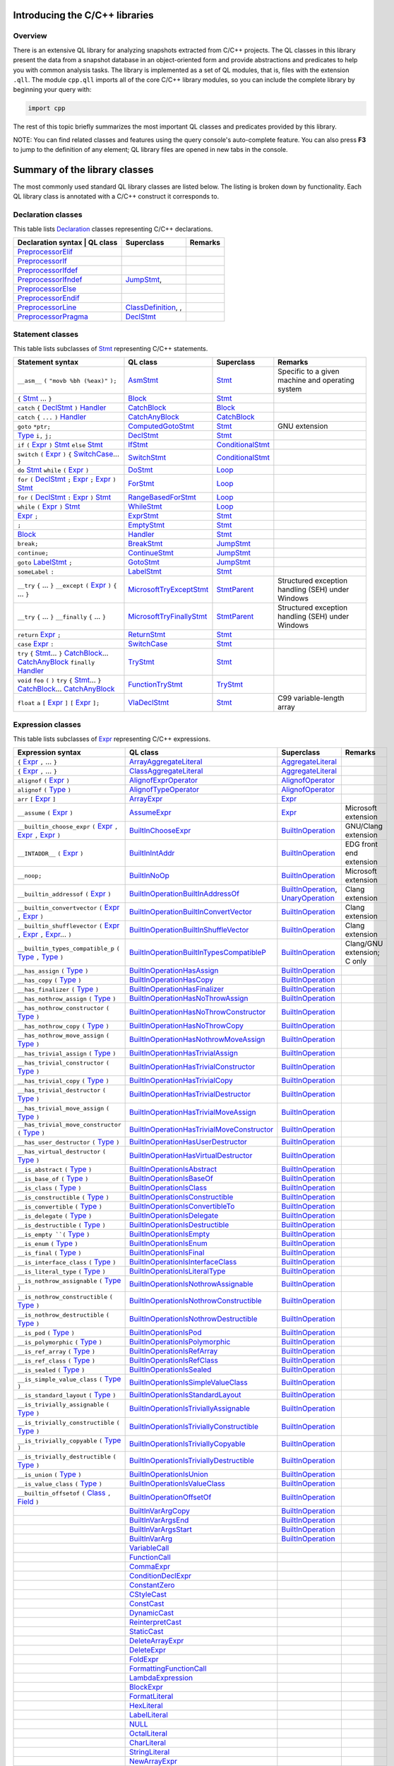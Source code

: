 Introducing the C/C++ libraries
===============================

Overview
--------

There is an extensive QL library for analyzing snapshots extracted from C/C++ projects. The QL classes in this library present the data from a snapshot database in an object-oriented form and provide abstractions and predicates to help you with common analysis tasks.  The library is implemented as a set of QL modules, that is, files with the extension ``.qll``. The module ``cpp.qll`` imports all of the core C/C++ library modules, so you can include the complete library by beginning your query with:

.. code-block:: ql

   import cpp

The rest of this topic briefly summarizes the most important QL classes and predicates provided by this library.

NOTE: You can find related classes and features using the query console's auto-complete feature.  You can also press **F3** to jump to the definition of any element; QL library files are opened in new tabs in the console.

Summary of the library classes
==============================

The most commonly used standard QL library classes are listed below.  The listing is broken down by functionality.  Each QL library class is annotated with a C/C++ construct it corresponds to. 

Declaration classes
--------------------

This table lists `Declaration <https://help.semmle.com/qldoc/cpp/semmle/code/cpp/Declaration.qll/type.Declaration$Declaration.html>`__ classes representing C/C++ declarations.

+---------------------------------------------------------------------------------------------------------------------------------------------------------------------------------------------------------------------------------------------------------------------------------------------------------------------------------------------------------------------------------------------------------------------------------------------+------------------------------------------------------------------------------------------------------------------------------------------------------------------+--------------------------------------------------------------------------------------------------------------------------------------------------------------------------------------------------------------------------------------------------------------------------------------------------------------------------------------------------------------------------------------------------------------------------+-----------------------------------------------------------------------------------------------------------------------------------------------------------------------------------------------------------------------------------------------------------------------------------+
| Declaration syntax                                                                                                                                                                                                                                                                                                                                                                                                                         | QL class                                                                                                                                                          | Superclass                                                                                                                                                                                                                                                                                                                                                                                                               | Remarks                                                                                                                                                                                                                                                                           |
+=============================================================================================================================================================================================================================================================================================================================================================================================================================================+==================================================================================================================================================================+==========================================================================================================================================================================================================================================================================================================================================================================================================================+===================================================================================================================================================================================================================================================================================+
|                                                                                                                                                                                                                                                                                                                                                                                                                                            | `PreprocessorElif <https://help.semmle.com/qldoc/cpp/semmle/code/cpp/Preprocessor.qll/type.Preprocessor$PreprocessorElif.html>`__                                 |                                                                                                                                                                                                                                                                                                                                                                                                                          |                                                                                                                                                                                                                                                                                   |
+---------------------------------------------------------------------------------------------------------------------------------------------------------------------------------------------------------------------------------------------------------------------------------------------------------------------------------------------------------------------------------------------------------------------------------------------+------------------------------------------------------------------------------------------------------------------------------------------------------------------+--------------------------------------------------------------------------------------------------------------------------------------------------------------------------------------------------------------------------------------------------------------------------------------------------------------------------------------------------------------------------------------------------------------------------+-----------------------------------------------------------------------------------------------------------------------------------------------------------------------------------------------------------------------------------------------------------------------------------+
|                                                                                                                                                                                                                                                                                                                                                                                                                                            | `PreprocessorIf <https://help.semmle.com/qldoc/cpp/semmle/code/cpp/Preprocessor.qll/type.Preprocessor$PreprocessorIf.html>`__                                     |                                                                                                                                                                                                                                                                                                                                                                                                                          |                                                                                                                                                                                                                                                                                   |
+---------------------------------------------------------------------------------------------------------------------------------------------------------------------------------------------------------------------------------------------------------------------------------------------------------------------------------------------------------------------------------------------------------------------------------------------+------------------------------------------------------------------------------------------------------------------------------------------------------------------+--------------------------------------------------------------------------------------------------------------------------------------------------------------------------------------------------------------------------------------------------------------------------------------------------------------------------------------------------------------------------------------------------------------------------+-----------------------------------------------------------------------------------------------------------------------------------------------------------------------------------------------------------------------------------------------------------------------------------+
|                                                                                                                                                                                                                                                                                                                                                                                                                                            | `PreprocessorIfdef <https://help.semmle.com/qldoc/cpp/semmle/code/cpp/Preprocessor.qll/type.Preprocessor$PreprocessorIfdef.html>`__                               |                                                                                                                                                                                                                                                                                                                                                                                                                          |                                                                                                                                                                                                                                                                                   |
+---------------------------------------------------------------------------------------------------------------------------------------------------------------------------------------------------------------------------------------------------------------------------------------------------------------------------------------------------------------------------------------------------------------------------------------------+------------------------------------------------------------------------------------------------------------------------------------------------------------------+--------------------------------------------------------------------------------------------------------------------------------------------------------------------------------------------------------------------------------------------------------------------------------------------------------------------------------------------------------------------------------------------------------------------------+-----------------------------------------------------------------------------------------------------------------------------------------------------------------------------------------------------------------------------------------------------------------------------------+
|                                                                                                                                                                                                                                                                                                                                                                                                                                            | `PreprocessorIfndef <https://help.semmle.com/qldoc/cpp/semmle/code/cpp/Preprocessor.qll/type.Preprocessor$PreprocessorIfndef.html>`__                             | `JumpStmt <https://help.semmle.com/qldoc/code/cpp/stmts/Stmt.qll/type.Stmt$JumpStmt.html>`__,                                                                                                                                                                                                                                                                                                                            |                                                                                                                                                                                                                                                                                   |
+---------------------------------------------------------------------------------------------------------------------------------------------------------------------------------------------------------------------------------------------------------------------------------------------------------------------------------------------------------------------------------------------------------------------------------------------+------------------------------------------------------------------------------------------------------------------------------------------------------------------+--------------------------------------------------------------------------------------------------------------------------------------------------------------------------------------------------------------------------------------------------------------------------------------------------------------------------------------------------------------------------------------------------------------------------+-----------------------------------------------------------------------------------------------------------------------------------------------------------------------------------------------------------------------------------------------------------------------------------+
|                                                                                                                                                                                                                                                                                                                                                                                                                                            | `PreprocessorElse <https://help.semmle.com/qldoc/cpp/semmle/code/cpp/Preprocessor.qll/type.Preprocessor$PreprocessorElse.html>`__                                 |                                                                                                                                                                                                                                                                                                                                                                                                                          |                                                                                                                                                                                                                                                                                   |
+---------------------------------------------------------------------------------------------------------------------------------------------------------------------------------------------------------------------------------------------------------------------------------------------------------------------------------------------------------------------------------------------------------------------------------------------+------------------------------------------------------------------------------------------------------------------------------------------------------------------+--------------------------------------------------------------------------------------------------------------------------------------------------------------------------------------------------------------------------------------------------------------------------------------------------------------------------------------------------------------------------------------------------------------------------+-----------------------------------------------------------------------------------------------------------------------------------------------------------------------------------------------------------------------------------------------------------------------------------+
|                                                                                                                                                                                                                                                                                                                                                                                                                                            | `PreprocessorEndif <https://help.semmle.com/qldoc/cpp/semmle/code/cpp/Preprocessor.qll/type.Preprocessor$PreprocessorEndif.html>`__                               |                                                                                                                                                                                                                                                                                                                                                                                                                          |                                                                                                                                                                                                                                                                                   |
+---------------------------------------------------------------------------------------------------------------------------------------------------------------------------------------------------------------------------------------------------------------------------------------------------------------------------------------------------------------------------------------------------------------------------------------------+------------------------------------------------------------------------------------------------------------------------------------------------------------------+--------------------------------------------------------------------------------------------------------------------------------------------------------------------------------------------------------------------------------------------------------------------------------------------------------------------------------------------------------------------------------------------------------------------------+-----------------------------------------------------------------------------------------------------------------------------------------------------------------------------------------------------------------------------------------------------------------------------------+
|                                                                                                                                                                                                                                                                                                                                                                                                                                            | `PreprocessorLine <https://help.semmle.com/qldoc/cpp/semmle/code/cpp/Preprocessor.qll/type.Preprocessor$PreprocessorLine.html>`__                                 | `ClassDefinition <https://help.semmle.com/qldoc/javascript/semmle/javascript/Classes.qll/type.Classes$ClassDefinition.html>`__, ,                                                                                                                                                                                                                                                                                        |                                                                                                                                                                                                                                                                                   |
+---------------------------------------------------------------------------------------------------------------------------------------------------------------------------------------------------------------------------------------------------------------------------------------------------------------------------------------------------------------------------------------------------------------------------------------------+------------------------------------------------------------------------------------------------------------------------------------------------------------------+--------------------------------------------------------------------------------------------------------------------------------------------------------------------------------------------------------------------------------------------------------------------------------------------------------------------------------------------------------------------------------------------------------------------------+-----------------------------------------------------------------------------------------------------------------------------------------------------------------------------------------------------------------------------------------------------------------------------------+
|                                                                                                                                                                                                                                                                                                                                                                                                                                            | `PreprocessorPragma <https://help.semmle.com/qldoc/cpp/semmle/code/cpp/Preprocessor.qll/type.Preprocessor$PreprocessorPragma.html>`__                             | `DeclStmt <https://help.semmle.com/qldoc/code/cpp/stmts/Stmt.qll/type.Stmt$DeclStmt.html>`__                                                                                                                                                                                                                                                                                                                             |                                                                                                                                                                                                                                                                                   |
+---------------------------------------------------------------------------------------------------------------------------------------------------------------------------------------------------------------------------------------------------------------------------------------------------------------------------------------------------------------------------------------------------------------------------------------------+------------------------------------------------------------------------------------------------------------------------------------------------------------------+--------------------------------------------------------------------------------------------------------------------------------------------------------------------------------------------------------------------------------------------------------------------------------------------------------------------------------------------------------------------------------------------------------------------------+-----------------------------------------------------------------------------------------------------------------------------------------------------------------------------------------------------------------------------------------------------------------------------------+


Statement classes
-----------------

This table lists subclasses of `Stmt <https://help.semmle.com/qldoc/cpp/semmle/code/cpp/stmts/Stmt.qll/type.Stmt$Stmt.html>`__ representing C/C++ statements.

+-------------------------------------------------------------------------------------------------------------------------------------------------------------------------------------------------------------------------------------------------------------------------------------------------------------------------------------------------------------------------------------------------------------------------------------------------------------------------------------------------------------------------------------------------------------------------------+------------------------------------------------------------------------------------------------------------------------------------------------------------------+--------------------------------------------------------------------------------------------------------------------------------------------------------------------------------------------------------------------------------------------------------------------------------------------------------------------------------------------------------------------------------------------------------------------------+---------------------------------------------------------------------------------------------------------------------------------------------------------------------------------------------------------------------------------------------------------------------------------------------------+
| Statement syntax                                                                                                                                                                                                                                                                                                                                                                                                                                                                                                                                                              | QL class                                                                                                                                                         | Superclass                                                                                                                                                                                                                                                                                                                                                                                                               | Remarks                                                                                                                                                                                                                                                                                           |
+===============================================================================================================================================================================================================================================================================================================================================================================================================================================================================================================================================================================+==================================================================================================================================================================+==========================================================================================================================================================================================================================================================================================================================================================================================================================+===================================================================================================================================================================================================================================================================================================+
| ``__asm__`` ``(`` ``"movb %bh (%eax)"`` ``);``                                                                                                                                                                                                                                                                                                                                                                                                                                                                                                                                | `AsmStmt <https://help.semmle.com/qldoc/cpp/semmle/code/cpp/stmts/Stmt.qll/type.Stmt$AsmStmt.html>`__                                                            | `Stmt <https://help.semmle.com/qldoc/cpp/semmle/code/cpp/stmts/Stmt.qll/type.Stmt$Stmt.html>`__                                                                                                                                                                                                                                                                                                                          | Specific to a given machine and operating system                                                                                                                                                                                                                                                  |
+-------------------------------------------------------------------------------------------------------------------------------------------------------------------------------------------------------------------------------------------------------------------------------------------------------------------------------------------------------------------------------------------------------------------------------------------------------------------------------------------------------------------------------------------------------------------------------+------------------------------------------------------------------------------------------------------------------------------------------------------------------+--------------------------------------------------------------------------------------------------------------------------------------------------------------------------------------------------------------------------------------------------------------------------------------------------------------------------------------------------------------------------------------------------------------------------+---------------------------------------------------------------------------------------------------------------------------------------------------------------------------------------------------------------------------------------------------------------------------------------------------+
|  ``{`` `Stmt <https://help.semmle.com/qldoc/cpp/semmle/code/cpp/stmts/Stmt.qll/type.Stmt$Stmt.html>`__ ... ``}``                                                                                                                                                                                                                                                                                                                                                                                                                                                              | `Block <https://help.semmle.com/qldoc/cpp/semmle/code/cpp/stmts/Block.qll/type.Block$Block.html>`__                                                              | `Stmt <https://help.semmle.com/qldoc/cpp/semmle/code/cpp/stmts/Stmt.qll/type.Stmt$Stmt.html>`__                                                                                                                                                                                                                                                                                                                          |                                                                                                                                                                                                                                                                                                   |
+-------------------------------------------------------------------------------------------------------------------------------------------------------------------------------------------------------------------------------------------------------------------------------------------------------------------------------------------------------------------------------------------------------------------------------------------------------------------------------------------------------------------------------------------------------------------------------+------------------------------------------------------------------------------------------------------------------------------------------------------------------+--------------------------------------------------------------------------------------------------------------------------------------------------------------------------------------------------------------------------------------------------------------------------------------------------------------------------------------------------------------------------------------------------------------------------+---------------------------------------------------------------------------------------------------------------------------------------------------------------------------------------------------------------------------------------------------------------------------------------------------+
|  ``catch`` ``{`` `DeclStmt <https://help.semmle.com/qldoc/cpp/semmle/code/cpp/stmts/Stmt.qll/type.Stmt$DeclStmt.html>`__ ``)`` `Handler <https://help.semmle.com/qldoc/cpp/semmle/code/cpp/stmts/Stmt.qll/type.Stmt$Handler.html>`__                                                                                                                                                                                                                                                                                                                                          | `CatchBlock <https://help.semmle.com/qldoc/cpp/semmle/code/cpp/stmts/Stmt.qll/type.Stmt$CatchBlock.html>`__                                                      | `Block <https://help.semmle.com/qldoc/cpp/semmle/code/cpp/stmts/Block.qll/type.Block$Block.html>`__                                                                                                                                                                                                                                                                                                                      |                                                                                                                                                                                                                                                                                                   |
+-------------------------------------------------------------------------------------------------------------------------------------------------------------------------------------------------------------------------------------------------------------------------------------------------------------------------------------------------------------------------------------------------------------------------------------------------------------------------------------------------------------------------------------------------------------------------------+------------------------------------------------------------------------------------------------------------------------------------------------------------------+--------------------------------------------------------------------------------------------------------------------------------------------------------------------------------------------------------------------------------------------------------------------------------------------------------------------------------------------------------------------------------------------------------------------------+---------------------------------------------------------------------------------------------------------------------------------------------------------------------------------------------------------------------------------------------------------------------------------------------------+
|  ``catch`` ``{`` ``...`` ``)`` `Handler <https://help.semmle.com/qldoc/cpp/semmle/code/cpp/stmts/Stmt.qll/type.Stmt$Handler.html>`__                                                                                                                                                                                                                                                                                                                                                                                                                                          | `CatchAnyBlock <https://help.semmle.com/qldoc/cpp/semmle/code/cpp/stmts/Stmt.qll/type.Stmt$CatchAnyBlock.html>`__                                                | `CatchBlock <https://help.semmle.com/qldoc/cpp/semmle/code/cpp/stmts/Stmt.qll/type.Stmt$CatchBlock.html>`__                                                                                                                                                                                                                                                                                                              |                                                                                                                                                                                                                                                                                                   |
+-------------------------------------------------------------------------------------------------------------------------------------------------------------------------------------------------------------------------------------------------------------------------------------------------------------------------------------------------------------------------------------------------------------------------------------------------------------------------------------------------------------------------------------------------------------------------------+------------------------------------------------------------------------------------------------------------------------------------------------------------------+--------------------------------------------------------------------------------------------------------------------------------------------------------------------------------------------------------------------------------------------------------------------------------------------------------------------------------------------------------------------------------------------------------------------------+---------------------------------------------------------------------------------------------------------------------------------------------------------------------------------------------------------------------------------------------------------------------------------------------------+
| ``goto`` ``*ptr;``                                                                                                                                                                                                                                                                                                                                                                                                                                                                                                                                                            | `ComputedGotoStmt <https://help.semmle.com/qldoc/cpp/semmle/code/cpp/stmts/Stmt.qll/type.Stmt$ComputedGotoStmt.html>`__                                          | `Stmt <https://help.semmle.com/qldoc/cpp/semmle/code/cpp/stmts/Stmt.qll/type.Stmt$Stmt.html>`__                                                                                                                                                                                                                                                                                                                          | GNU extension                                                                                                                                                                                                                                                                                     |
+-------------------------------------------------------------------------------------------------------------------------------------------------------------------------------------------------------------------------------------------------------------------------------------------------------------------------------------------------------------------------------------------------------------------------------------------------------------------------------------------------------------------------------------------------------------------------------+------------------------------------------------------------------------------------------------------------------------------------------------------------------+--------------------------------------------------------------------------------------------------------------------------------------------------------------------------------------------------------------------------------------------------------------------------------------------------------------------------------------------------------------------------------------------------------------------------+---------------------------------------------------------------------------------------------------------------------------------------------------------------------------------------------------------------------------------------------------------------------------------------------------+
| `Type <https://help.semmle.com/qldoc/cpp/semmle/code/cpp/Type.qll/type.Type$Type.html>`__ ``i,`` ``j;``                                                                                                                                                                                                                                                                                                                                                                                                                                                                       | `DeclStmt <https://help.semmle.com/qldoc/cpp/semmle/code/cpp/stmts/Stmt.qll/type.Stmt$DeclStmt.html>`__                                                          | `Stmt <https://help.semmle.com/qldoc/cpp/semmle/code/cpp/stmts/Stmt.qll/type.Stmt$Stmt.html>`__                                                                                                                                                                                                                                                                                                                          |                                                                                                                                                                                                                                                                                                   |
+-------------------------------------------------------------------------------------------------------------------------------------------------------------------------------------------------------------------------------------------------------------------------------------------------------------------------------------------------------------------------------------------------------------------------------------------------------------------------------------------------------------------------------------------------------------------------------+------------------------------------------------------------------------------------------------------------------------------------------------------------------+--------------------------------------------------------------------------------------------------------------------------------------------------------------------------------------------------------------------------------------------------------------------------------------------------------------------------------------------------------------------------------------------------------------------------+---------------------------------------------------------------------------------------------------------------------------------------------------------------------------------------------------------------------------------------------------------------------------------------------------+
| ``if`` ``(`` `Expr <https://help.semmle.com/qldoc/cpp/semmle/code/cpp/exprs/Expr.qll/type.Expr$Expr.html>`__ ``)`` `Stmt <https://help.semmle.com/qldoc/cpp/semmle/code/cpp/stmts/Stmt.qll/type.Stmt$Stmt.html>`__ ``else`` `Stmt <https://help.semmle.com/qldoc/cpp/semmle/code/cpp/stmts/Stmt.qll/type.Stmt$Stmt.html>`__                                                                                                                                                                                                                                                   | `IfStmt <https://help.semmle.com/qldoc/cpp/semmle/code/cpp/stmts/Stmt.qll/type.Stmt$IfStmt.html>`__                                                              | `ConditionalStmt <https://help.semmle.com/qldoc/cpp/semmle/code/cpp/stmts/Stmt.qll/type.Stmt$ConditionalStmt.html>`__                                                                                                                                                                                                                                                                                                    |                                                                                                                                                                                                                                                                                                   |
+-------------------------------------------------------------------------------------------------------------------------------------------------------------------------------------------------------------------------------------------------------------------------------------------------------------------------------------------------------------------------------------------------------------------------------------------------------------------------------------------------------------------------------------------------------------------------------+------------------------------------------------------------------------------------------------------------------------------------------------------------------+--------------------------------------------------------------------------------------------------------------------------------------------------------------------------------------------------------------------------------------------------------------------------------------------------------------------------------------------------------------------------------------------------------------------------+---------------------------------------------------------------------------------------------------------------------------------------------------------------------------------------------------------------------------------------------------------------------------------------------------+
| ``switch`` ``(`` `Expr <https://help.semmle.com/qldoc/cpp/semmle/code/cpp/exprs/Expr.qll/type.Expr$Expr.html>`__ ``)`` ``{`` `SwitchCase <https://help.semmle.com/qldoc/cpp/semmle/code/cpp/stmts/Stmt.qll/type.Stmt$SwitchCase.html>`__... ``}``                                                                                                                                                                                                                                                                                                                             | `SwitchStmt <https://help.semmle.com/qldoc/cpp/semmle/code/cpp/stmts/Stmt.qll/type.Stmt$SwitchStmt.html>`__                                                      | `ConditionalStmt <https://help.semmle.com/qldoc/cpp/semmle/code/cpp/stmts/Stmt.qll/type.Stmt$ConditionalStmt.html>`__                                                                                                                                                                                                                                                                                                    |                                                                                                                                                                                                                                                                                                   |
+-------------------------------------------------------------------------------------------------------------------------------------------------------------------------------------------------------------------------------------------------------------------------------------------------------------------------------------------------------------------------------------------------------------------------------------------------------------------------------------------------------------------------------------------------------------------------------+------------------------------------------------------------------------------------------------------------------------------------------------------------------+--------------------------------------------------------------------------------------------------------------------------------------------------------------------------------------------------------------------------------------------------------------------------------------------------------------------------------------------------------------------------------------------------------------------------+---------------------------------------------------------------------------------------------------------------------------------------------------------------------------------------------------------------------------------------------------------------------------------------------------+
| ``do`` `Stmt <https://help.semmle.com/qldoc/cpp/semmle/code/cpp/stmts/Stmt.qll/type.Stmt$Stmt.html>`__ ``while`` ``(`` `Expr <https://help.semmle.com/qldoc/cpp/semmle/code/cpp/exprs/Expr.qll/type.Expr$Expr.html>`__ ``)``                                                                                                                                                                                                                                                                                                                                                  | `DoStmt <https://help.semmle.com/qldoc/cpp/semmle/code/cpp/stmts/Stmt.qll/type.Stmt$DoStmt.html>`__                                                              | `Loop <https://help.semmle.com/qldoc/cpp/semmle/code/cpp/stmts/Stmt.qll/type.Stmt$Loop.html>`__                                                                                                                                                                                                                                                                                                                          |                                                                                                                                                                                                                                                                                                   |
+-------------------------------------------------------------------------------------------------------------------------------------------------------------------------------------------------------------------------------------------------------------------------------------------------------------------------------------------------------------------------------------------------------------------------------------------------------------------------------------------------------------------------------------------------------------------------------+------------------------------------------------------------------------------------------------------------------------------------------------------------------+--------------------------------------------------------------------------------------------------------------------------------------------------------------------------------------------------------------------------------------------------------------------------------------------------------------------------------------------------------------------------------------------------------------------------+---------------------------------------------------------------------------------------------------------------------------------------------------------------------------------------------------------------------------------------------------------------------------------------------------+
| ``for`` ``(``  `DeclStmt <https://help.semmle.com/qldoc/cpp/semmle/code/cpp/stmts/Stmt.qll/type.Stmt$DeclStmt.html>`__ ``;`` `Expr <https://help.semmle.com/qldoc/cpp/semmle/code/cpp/exprs/Expr.qll/type.Expr$Expr.html>`__ ``;`` `Expr <https://help.semmle.com/qldoc/cpp/semmle/code/cpp/exprs/Expr.qll/type.Expr$Expr.html>`__ ``)`` `Stmt <https://help.semmle.com/qldoc/cpp/semmle/code/cpp/stmts/Stmt.qll/type.Stmt$Stmt.html>`__                                                                                                                                      | `ForStmt <https://help.semmle.com/qldoc/cpp/semmle/code/cpp/stmts/Stmt.qll/type.Stmt$ForStmt.html>`__                                                            | `Loop <https://help.semmle.com/qldoc/cpp/semmle/code/cpp/stmts/Stmt.qll/type.Stmt$Loop.html>`__                                                                                                                                                                                                                                                                                                                          |                                                                                                                                                                                                                                                                                                   |
+-------------------------------------------------------------------------------------------------------------------------------------------------------------------------------------------------------------------------------------------------------------------------------------------------------------------------------------------------------------------------------------------------------------------------------------------------------------------------------------------------------------------------------------------------------------------------------+------------------------------------------------------------------------------------------------------------------------------------------------------------------+--------------------------------------------------------------------------------------------------------------------------------------------------------------------------------------------------------------------------------------------------------------------------------------------------------------------------------------------------------------------------------------------------------------------------+---------------------------------------------------------------------------------------------------------------------------------------------------------------------------------------------------------------------------------------------------------------------------------------------------+
| ``for`` ``(`` `DeclStmt <https://help.semmle.com/qldoc/cpp/semmle/code/cpp/stmts/Stmt.qll/type.Stmt$DeclStmt.html>`__ ``:`` `Expr <https://help.semmle.com/qldoc/cpp/semmle/code/cpp/exprs/Expr.qll/type.Expr$Expr.html>`__ ``)`` `Stmt <https://help.semmle.com/qldoc/cpp/semmle/code/cpp/stmts/Stmt.qll/type.Stmt$Stmt.html>`__                                                                                                                                                                                                                                             | `RangeBasedForStmt <https://help.semmle.com/qldoc/cpp/semmle/code/cpp/stmts/Stmt.qll/type.Stmt$RangeBasedForStmt.html>`__                                        | `Loop <https://help.semmle.com/qldoc/cpp/semmle/code/cpp/stmts/Stmt.qll/type.Stmt$Loop.html>`__                                                                                                                                                                                                                                                                                                                          |                                                                                                                                                                                                                                                                                                   |
+-------------------------------------------------------------------------------------------------------------------------------------------------------------------------------------------------------------------------------------------------------------------------------------------------------------------------------------------------------------------------------------------------------------------------------------------------------------------------------------------------------------------------------------------------------------------------------+------------------------------------------------------------------------------------------------------------------------------------------------------------------+--------------------------------------------------------------------------------------------------------------------------------------------------------------------------------------------------------------------------------------------------------------------------------------------------------------------------------------------------------------------------------------------------------------------------+---------------------------------------------------------------------------------------------------------------------------------------------------------------------------------------------------------------------------------------------------------------------------------------------------+
| ``while`` ``(`` `Expr <https://help.semmle.com/qldoc/cpp/semmle/code/cpp/exprs/Expr.qll/type.Expr$Expr.html>`__ ``)`` `Stmt <https://help.semmle.com/qldoc/cpp/semmle/code/cpp/stmts/Stmt.qll/type.Stmt$Stmt.html>`__                                                                                                                                                                                                                                                                                                                                                         | `WhileStmt <https://help.semmle.com/qldoc/cpp/semmle/code/cpp/stmts/Stmt.qll/type.Stmt$WhileStmt.html>`__                                                        | `Loop <https://help.semmle.com/qldoc/cpp/semmle/code/cpp/stmts/Stmt.qll/type.Stmt$Loop.html>`__                                                                                                                                                                                                                                                                                                                          |                                                                                                                                                                                                                                                                                                   |
+-------------------------------------------------------------------------------------------------------------------------------------------------------------------------------------------------------------------------------------------------------------------------------------------------------------------------------------------------------------------------------------------------------------------------------------------------------------------------------------------------------------------------------------------------------------------------------+------------------------------------------------------------------------------------------------------------------------------------------------------------------+--------------------------------------------------------------------------------------------------------------------------------------------------------------------------------------------------------------------------------------------------------------------------------------------------------------------------------------------------------------------------------------------------------------------------+---------------------------------------------------------------------------------------------------------------------------------------------------------------------------------------------------------------------------------------------------------------------------------------------------+
| `Expr <https://help.semmle.com/qldoc/cpp/semmle/code/cpp/exprs/Expr.qll/type.Expr$Expr.html>`__ ``;``                                                                                                                                                                                                                                                                                                                                                                                                                                                                         | `ExprStmt <https://help.semmle.com/qldoc/cpp/semmle/code/cpp/stmts/Stmt.qll/type.Stmt$ExprStmt.html>`__                                                          | `Stmt <https://help.semmle.com/qldoc/cpp/semmle/code/cpp/stmts/Stmt.qll/type.Stmt$Stmt.html>`__                                                                                                                                                                                                                                                                                                                          |                                                                                                                                                                                                                                                                                                   |
+-------------------------------------------------------------------------------------------------------------------------------------------------------------------------------------------------------------------------------------------------------------------------------------------------------------------------------------------------------------------------------------------------------------------------------------------------------------------------------------------------------------------------------------------------------------------------------+------------------------------------------------------------------------------------------------------------------------------------------------------------------+--------------------------------------------------------------------------------------------------------------------------------------------------------------------------------------------------------------------------------------------------------------------------------------------------------------------------------------------------------------------------------------------------------------------------+---------------------------------------------------------------------------------------------------------------------------------------------------------------------------------------------------------------------------------------------------------------------------------------------------+
| ``;``                                                                                                                                                                                                                                                                                                                                                                                                                                                                                                                                                                         | `EmptyStmt <https://help.semmle.com/qldoc/cpp/semmle/code/cpp/stmts/Stmt.qll/type.Stmt$EmptyStmt.html>`__                                                        | `Stmt <https://help.semmle.com/qldoc/cpp/semmle/code/cpp/stmts/Stmt.qll/type.Stmt$Stmt.html>`__                                                                                                                                                                                                                                                                                                                          |                                                                                                                                                                                                                                                                                                   |
+-------------------------------------------------------------------------------------------------------------------------------------------------------------------------------------------------------------------------------------------------------------------------------------------------------------------------------------------------------------------------------------------------------------------------------------------------------------------------------------------------------------------------------------------------------------------------------+------------------------------------------------------------------------------------------------------------------------------------------------------------------+--------------------------------------------------------------------------------------------------------------------------------------------------------------------------------------------------------------------------------------------------------------------------------------------------------------------------------------------------------------------------------------------------------------------------+---------------------------------------------------------------------------------------------------------------------------------------------------------------------------------------------------------------------------------------------------------------------------------------------------+
| `Block <https://help.semmle.com/qldoc/cpp/semmle/code/cpp/stmts/Block.qll/type.Block$Block.html>`__                                                                                                                                                                                                                                                                                                                                                                                                                                                                           | `Handler <https://help.semmle.com/qldoc/cpp/semmle/code/cpp/stmts/Stmt.qll/type.Stmt$Handler.html>`__                                                            | `Stmt <https://help.semmle.com/qldoc/cpp/semmle/code/cpp/stmts/Stmt.qll/type.Stmt$Stmt.html>`__                                                                                                                                                                                                                                                                                                                          |                                                                                                                                                                                                                                                                                                   |
+-------------------------------------------------------------------------------------------------------------------------------------------------------------------------------------------------------------------------------------------------------------------------------------------------------------------------------------------------------------------------------------------------------------------------------------------------------------------------------------------------------------------------------------------------------------------------------+------------------------------------------------------------------------------------------------------------------------------------------------------------------+--------------------------------------------------------------------------------------------------------------------------------------------------------------------------------------------------------------------------------------------------------------------------------------------------------------------------------------------------------------------------------------------------------------------------+---------------------------------------------------------------------------------------------------------------------------------------------------------------------------------------------------------------------------------------------------------------------------------------------------+
| ``break;``                                                                                                                                                                                                                                                                                                                                                                                                                                                                                                                                                                    | `BreakStmt <https://help.semmle.com/qldoc/cpp/semmle/code/cpp/stmts/Stmt.qll/type.Stmt$BreakStmt.html>`__                                                        | `JumpStmt <https://help.semmle.com/qldoc/cpp/semmle/code/cpp/stmts/Stmt.qll/type.Stmt$JumpStmt.html>`__                                                                                                                                                                                                                                                                                                                  |                                                                                                                                                                                                                                                                                                   |
+-------------------------------------------------------------------------------------------------------------------------------------------------------------------------------------------------------------------------------------------------------------------------------------------------------------------------------------------------------------------------------------------------------------------------------------------------------------------------------------------------------------------------------------------------------------------------------+------------------------------------------------------------------------------------------------------------------------------------------------------------------+--------------------------------------------------------------------------------------------------------------------------------------------------------------------------------------------------------------------------------------------------------------------------------------------------------------------------------------------------------------------------------------------------------------------------+---------------------------------------------------------------------------------------------------------------------------------------------------------------------------------------------------------------------------------------------------------------------------------------------------+
| ``continue;``                                                                                                                                                                                                                                                                                                                                                                                                                                                                                                                                                                 | `ContinueStmt <https://help.semmle.com/qldoc/cpp/semmle/code/cpp/stmts/Stmt.qll/type.Stmt$ContinueStmt.html>`__                                                  | `JumpStmt <https://help.semmle.com/qldoc/cpp/semmle/code/cpp/stmts/Stmt.qll/type.Stmt$JumpStmt.html>`__                                                                                                                                                                                                                                                                                                                  |                                                                                                                                                                                                                                                                                                   |
+-------------------------------------------------------------------------------------------------------------------------------------------------------------------------------------------------------------------------------------------------------------------------------------------------------------------------------------------------------------------------------------------------------------------------------------------------------------------------------------------------------------------------------------------------------------------------------+------------------------------------------------------------------------------------------------------------------------------------------------------------------+--------------------------------------------------------------------------------------------------------------------------------------------------------------------------------------------------------------------------------------------------------------------------------------------------------------------------------------------------------------------------------------------------------------------------+---------------------------------------------------------------------------------------------------------------------------------------------------------------------------------------------------------------------------------------------------------------------------------------------------+
| ``goto`` `LabelStmt <https://help.semmle.com/qldoc/cpp/semmle/code/cpp/stmts/Stmt.qll/type.Stmt$LabelStmt.html>`__ ``;``                                                                                                                                                                                                                                                                                                                                                                                                                                                      | `GotoStmt <https://help.semmle.com/qldoc/cpp/semmle/code/cpp/stmts/Stmt.qll/type.Stmt$GotoStmt.html>`__                                                          | `JumpStmt <https://help.semmle.com/qldoc/cpp/semmle/code/cpp/stmts/Stmt.qll/type.Stmt$JumpStmt.html>`__                                                                                                                                                                                                                                                                                                                  |                                                                                                                                                                                                                                                                                                   |
+-------------------------------------------------------------------------------------------------------------------------------------------------------------------------------------------------------------------------------------------------------------------------------------------------------------------------------------------------------------------------------------------------------------------------------------------------------------------------------------------------------------------------------------------------------------------------------+------------------------------------------------------------------------------------------------------------------------------------------------------------------+--------------------------------------------------------------------------------------------------------------------------------------------------------------------------------------------------------------------------------------------------------------------------------------------------------------------------------------------------------------------------------------------------------------------------+---------------------------------------------------------------------------------------------------------------------------------------------------------------------------------------------------------------------------------------------------------------------------------------------------+
| ``someLabel`` ``:``                                                                                                                                                                                                                                                                                                                                                                                                                                                                                                                                                           | `LabelStmt <https://help.semmle.com/qldoc/cpp/semmle/code/cpp/stmts/Stmt.qll/type.Stmt$LabelStmt.html>`__                                                        | `Stmt <https://help.semmle.com/qldoc/cpp/semmle/code/cpp/stmts/Stmt.qll/type.Stmt$Stmt.html>`__                                                                                                                                                                                                                                                                                                                          |                                                                                                                                                                                                                                                                                                   |
+-------------------------------------------------------------------------------------------------------------------------------------------------------------------------------------------------------------------------------------------------------------------------------------------------------------------------------------------------------------------------------------------------------------------------------------------------------------------------------------------------------------------------------------------------------------------------------+------------------------------------------------------------------------------------------------------------------------------------------------------------------+--------------------------------------------------------------------------------------------------------------------------------------------------------------------------------------------------------------------------------------------------------------------------------------------------------------------------------------------------------------------------------------------------------------------------+---------------------------------------------------------------------------------------------------------------------------------------------------------------------------------------------------------------------------------------------------------------------------------------------------+
| ``__try`` ``{`` ... ``}`` ``__except`` ``(`` `Expr <https://help.semmle.com/qldoc/cpp/semmle/code/cpp/exprs/Expr.qll/type.Expr$Expr.html>`__ ``)`` ``{`` ... ``}``                                                                                                                                                                                                                                                                                                                                                                                                            | `MicrosoftTryExceptStmt <https://help.semmle.com/qldoc/cpp/semmle/code/cpp/stmts/Stmt.qll/type.Stmt$MicrosoftTryExceptStmt.html>`__                              | `StmtParent <https://help.semmle.com/qldoc/cpp/semmle/code/cpp/stmts/Stmt.qll/type.Stmt$StmtParent.html>`__                                                                                                                                                                                                                                                                                                              | Structured exception handling (SEH) under Windows                                                                                                                                                                                                                                                 |
+-------------------------------------------------------------------------------------------------------------------------------------------------------------------------------------------------------------------------------------------------------------------------------------------------------------------------------------------------------------------------------------------------------------------------------------------------------------------------------------------------------------------------------------------------------------------------------+------------------------------------------------------------------------------------------------------------------------------------------------------------------+--------------------------------------------------------------------------------------------------------------------------------------------------------------------------------------------------------------------------------------------------------------------------------------------------------------------------------------------------------------------------------------------------------------------------+---------------------------------------------------------------------------------------------------------------------------------------------------------------------------------------------------------------------------------------------------------------------------------------------------+
| ``__try`` ``{`` ... ``}`` ``__finally`` ``{`` ... ``}``                                                                                                                                                                                                                                                                                                                                                                                                                                                                                                                       | `MicrosoftTryFinallyStmt <https://help.semmle.com/qldoc/cpp/semmle/code/cpp/stmts/Stmt.qll/type.Stmt$MicrosoftTryFinallyStmt.html>`__                            | `StmtParent <https://help.semmle.com/qldoc/cpp/semmle/code/cpp/stmts/Stmt.qll/type.Stmt$StmtParent.html>`__                                                                                                                                                                                                                                                                                                              | Structured exception handling (SEH) under Windows                                                                                                                                                                                                                                                 |
+-------------------------------------------------------------------------------------------------------------------------------------------------------------------------------------------------------------------------------------------------------------------------------------------------------------------------------------------------------------------------------------------------------------------------------------------------------------------------------------------------------------------------------------------------------------------------------+------------------------------------------------------------------------------------------------------------------------------------------------------------------+--------------------------------------------------------------------------------------------------------------------------------------------------------------------------------------------------------------------------------------------------------------------------------------------------------------------------------------------------------------------------------------------------------------------------+---------------------------------------------------------------------------------------------------------------------------------------------------------------------------------------------------------------------------------------------------------------------------------------------------+
| ``return`` `Expr <https://help.semmle.com/qldoc/cpp/semmle/code/cpp/exprs/Expr.qll/type.Expr$Expr.html>`__ ``;``                                                                                                                                                                                                                                                                                                                                                                                                                                                              | `ReturnStmt <https://help.semmle.com/qldoc/cpp/semmle/code/cpp/stmts/Stmt.qll/type.Stmt$ReturnStmt.html>`__                                                      | `Stmt <https://help.semmle.com/qldoc/cpp/semmle/code/cpp/stmts/Stmt.qll/type.Stmt$Stmt.html>`__                                                                                                                                                                                                                                                                                                                          |                                                                                                                                                                                                                                                                                                   |
+-------------------------------------------------------------------------------------------------------------------------------------------------------------------------------------------------------------------------------------------------------------------------------------------------------------------------------------------------------------------------------------------------------------------------------------------------------------------------------------------------------------------------------------------------------------------------------+------------------------------------------------------------------------------------------------------------------------------------------------------------------+--------------------------------------------------------------------------------------------------------------------------------------------------------------------------------------------------------------------------------------------------------------------------------------------------------------------------------------------------------------------------------------------------------------------------+---------------------------------------------------------------------------------------------------------------------------------------------------------------------------------------------------------------------------------------------------------------------------------------------------+
| ``case`` `Expr <https://help.semmle.com/qldoc/cpp/semmle/code/cpp/exprs/Expr.qll/type.Expr$Expr.html>`__ ``:``                                                                                                                                                                                                                                                                                                                                                                                                                                                                | `SwitchCase <https://help.semmle.com/qldoc/cpp/semmle/code/cpp/stmts/Stmt.qll/type.Stmt$SwitchCase.html>`__                                                      | `Stmt <https://help.semmle.com/qldoc/cpp/semmle/code/cpp/stmts/Stmt.qll/type.Stmt$Stmt.html>`__                                                                                                                                                                                                                                                                                                                          |                                                                                                                                                                                                                                                                                                   |
+-------------------------------------------------------------------------------------------------------------------------------------------------------------------------------------------------------------------------------------------------------------------------------------------------------------------------------------------------------------------------------------------------------------------------------------------------------------------------------------------------------------------------------------------------------------------------------+------------------------------------------------------------------------------------------------------------------------------------------------------------------+--------------------------------------------------------------------------------------------------------------------------------------------------------------------------------------------------------------------------------------------------------------------------------------------------------------------------------------------------------------------------------------------------------------------------+---------------------------------------------------------------------------------------------------------------------------------------------------------------------------------------------------------------------------------------------------------------------------------------------------+
| ``try`` ``{`` `Stmt <https://help.semmle.com/qldoc/cpp/semmle/code/cpp/stmts/Stmt.qll/type.Stmt$Stmt.html>`__... ``}`` `CatchBlock <https://help.semmle.com/qldoc/cpp/semmle/code/cpp/stmts/Stmt.qll/type.Stmt$CatchBlock.html>`__... `CatchAnyBlock <https://help.semmle.com/qldoc/cpp/semmle/code/cpp/stmts/Stmt.qll/type.Stmt$CatchAnyBlock.html>`__ ``finally`` `Handler <https://help.semmle.com/qldoc/cpp/semmle/code/cpp/stmts/Stmt.qll/type.Stmt$Handler.html>`__                                                                                                     | `TryStmt <https://help.semmle.com/qldoc/cpp/semmle/code/cpp/stmts/Stmt.qll/type.Stmt$TryStmt.html>`__                                                            | `Stmt <https://help.semmle.com/qldoc/cpp/semmle/code/cpp/stmts/Stmt.qll/type.Stmt$Stmt.html>`__                                                                                                                                                                                                                                                                                                                          |                                                                                                                                                                                                                                                                                                   |
+-------------------------------------------------------------------------------------------------------------------------------------------------------------------------------------------------------------------------------------------------------------------------------------------------------------------------------------------------------------------------------------------------------------------------------------------------------------------------------------------------------------------------------------------------------------------------------+------------------------------------------------------------------------------------------------------------------------------------------------------------------+--------------------------------------------------------------------------------------------------------------------------------------------------------------------------------------------------------------------------------------------------------------------------------------------------------------------------------------------------------------------------------------------------------------------------+---------------------------------------------------------------------------------------------------------------------------------------------------------------------------------------------------------------------------------------------------------------------------------------------------+
| ``void`` ``foo`` ``(`` ``)`` ``try`` ``{`` `Stmt <https://help.semmle.com/qldoc/cpp/semmle/code/cpp/stmts/Stmt.qll/type.Stmt$Stmt.html>`__... ``}`` `CatchBlock <https://help.semmle.com/qldoc/cpp/semmle/code/cpp/stmts/Stmt.qll/type.Stmt$CatchBlock.html>`__... `CatchAnyBlock <https://help.semmle.com/qldoc/cpp/semmle/code/cpp/stmts/Stmt.qll/type.Stmt$CatchAnyBlock.html>`__                                                                                                                                                                                          | `FunctionTryStmt <https://help.semmle.com/qldoc/cpp/semmle/code/cpp/stmts/Stmt.qll/type.Stmt$FunctionTryStmt.html>`__                                            | `TryStmt <https://help.semmle.com/qldoc/cpp/semmle/code/cpp/stmts/Stmt.qll/type.Stmt$TryStmt.html>`__                                                                                                                                                                                                                                                                                                                    |                                                                                                                                                                                                                                                                                                   |
+-------------------------------------------------------------------------------------------------------------------------------------------------------------------------------------------------------------------------------------------------------------------------------------------------------------------------------------------------------------------------------------------------------------------------------------------------------------------------------------------------------------------------------------------------------------------------------+------------------------------------------------------------------------------------------------------------------------------------------------------------------+--------------------------------------------------------------------------------------------------------------------------------------------------------------------------------------------------------------------------------------------------------------------------------------------------------------------------------------------------------------------------------------------------------------------------+---------------------------------------------------------------------------------------------------------------------------------------------------------------------------------------------------------------------------------------------------------------------------------------------------+
| ``float`` ``a`` ``[`` `Expr <https://help.semmle.com/qldoc/code/cpp/exprs/Expr.qll/type.Expr$Expr.html>`__ ``]`` ``[`` `Expr <https://help.semmle.com/qldoc/code/cpp/exprs/Expr.qll/type.Expr$Expr.html>`__ ``];``                                                                                                                                                                                                                                                                                                                                                            | `VlaDeclStmt <https://help.semmle.com/qldoc/cpp/semmle/code/cpp/stmts/Stmt.qll/type.Stmt$VlaDeclStmt.html>`__                                                    | `Stmt <https://help.semmle.com/qldoc/cpp/semmle/code/cpp/stmts/Stmt.qll/type.Stmt$Stmt.html>`__                                                                                                                                                                                                                                                                                                                          | C99 variable-length array                                                                                                                                                                                                                                                                         |
+-------------------------------------------------------------------------------------------------------------------------------------------------------------------------------------------------------------------------------------------------------------------------------------------------------------------------------------------------------------------------------------------------------------------------------------------------------------------------------------------------------------------------------------------------------------------------------+------------------------------------------------------------------------------------------------------------------------------------------------------------------+--------------------------------------------------------------------------------------------------------------------------------------------------------------------------------------------------------------------------------------------------------------------------------------------------------------------------------------------------------------------------------------------------------------------------+---------------------------------------------------------------------------------------------------------------------------------------------------------------------------------------------------------------------------------------------------------------------------------------------------+


Expression classes
------------------

This table lists subclasses of `Expr <https://help.semmle.com/qldoc/cpp/semmle/code/cpp/exprs/Expr.qll/type.Expr$Expr.html>`__ representing C/C++ expressions.

+---------------------------------------------------------------------------------------------------------------------------------------------------------------------------------------------------------------------------------------------------------------------------------------------------------------------------------------------------------------------------------------------------------------------------------------------+----------------------------------------------------------------------------------------------------------------------------------------------------------------------------------------------------------+--------------------------------------------------------------------------------------------------------------------------------------------------------------------------------------------------------------------------------------------------------------------------------------------------------------------------------------------------------------------------------------------------------------------------+-------------------------------------------------------------------------------------------------------------------------------------------------------------------------------------------------------------------------------------------------------------------------------------------------------------+
| Expression syntax                                                                                                                                                                                                                                                                                                                                                                                                                           | QL class                                                                                                                                                                                                 | Superclass                                                                                                                                                                                                                                                                                                                                                                                                               | Remarks                                                                                                                                                                                                                                                                                                     |
+=============================================================================================================================================================================================================================================================================================================================================================================================================================================+==========================================================================================================================================================================================================+==========================================================================================================================================================================================================================================================================================================================================================================================================================+=============================================================================================================================================================================================================================================================================================================+
| ``{`` `Expr <https://help.semmle.com/qldoc/code/cpp/exprs/Expr.qll/type.Expr$Expr.html>`__ ``,`` ...  ``}``                                                                                                                                                                                                                                                                                                                                 | `ArrayAggregateLiteral <https://help.semmle.com/qldoc/cpp/semmle/code/cpp/exprs/Literal.qll/type.Literal$ArrayAggregateLiteral.html>`__                                                                  | `AggregateLiteral <https://help.semmle.com/qldoc/cpp/semmle/code/cpp/exprs/Literal.qll/type.Literal$AggregateLiteral.html>`__                                                                                                                                                                                                                                                                                            |                                                                                                                                                                                                                                                                                                             |
+---------------------------------------------------------------------------------------------------------------------------------------------------------------------------------------------------------------------------------------------------------------------------------------------------------------------------------------------------------------------------------------------------------------------------------------------+----------------------------------------------------------------------------------------------------------------------------------------------------------------------------------------------------------+--------------------------------------------------------------------------------------------------------------------------------------------------------------------------------------------------------------------------------------------------------------------------------------------------------------------------------------------------------------------------------------------------------------------------+-------------------------------------------------------------------------------------------------------------------------------------------------------------------------------------------------------------------------------------------------------------------------------------------------------------+
| ``{`` `Expr <https://help.semmle.com/qldoc/code/cpp/exprs/Expr.qll/type.Expr$Expr.html>`__ ``,`` ...  ``}``                                                                                                                                                                                                                                                                                                                                 | `ClassAggregateLiteral <https://help.semmle.com/qldoc/cpp/semmle/code/cpp/exprs/Literal.qll/type.Literal$ClassAggregateLiteral.html>`__                                                                  | `AggregateLiteral <https://help.semmle.com/qldoc/cpp/semmle/code/cpp/exprs/Literal.qll/type.Literal$AggregateLiteral.html>`__                                                                                                                                                                                                                                                                                            |                                                                                                                                                                                                                                                                                                             |
+---------------------------------------------------------------------------------------------------------------------------------------------------------------------------------------------------------------------------------------------------------------------------------------------------------------------------------------------------------------------------------------------------------------------------------------------+----------------------------------------------------------------------------------------------------------------------------------------------------------------------------------------------------------+--------------------------------------------------------------------------------------------------------------------------------------------------------------------------------------------------------------------------------------------------------------------------------------------------------------------------------------------------------------------------------------------------------------------------+-------------------------------------------------------------------------------------------------------------------------------------------------------------------------------------------------------------------------------------------------------------------------------------------------------------+
| ``alignof`` ``(`` `Expr <https://help.semmle.com/qldoc/code/cpp/exprs/Expr.qll/type.Expr$Expr.html>`__ ``)``                                                                                                                                                                                                                                                                                                                                | `AlignofExprOperator <https://help.semmle.com/qldoc/cpp/semmle/code/cpp/exprs/Cast.qll/type.Cast$AlignofExprOperator.html>`__                                                                            | `AlignofOperator <https://help.semmle.com/qldoc/cpp/semmle/code/cpp/exprs/Cast.qll/type.Cast$AlignofOperator.html>`__                                                                                                                                                                                                                                                                                                    |                                                                                                                                                                                                                                                                                                             |
+---------------------------------------------------------------------------------------------------------------------------------------------------------------------------------------------------------------------------------------------------------------------------------------------------------------------------------------------------------------------------------------------------------------------------------------------+----------------------------------------------------------------------------------------------------------------------------------------------------------------------------------------------------------+--------------------------------------------------------------------------------------------------------------------------------------------------------------------------------------------------------------------------------------------------------------------------------------------------------------------------------------------------------------------------------------------------------------------------+-------------------------------------------------------------------------------------------------------------------------------------------------------------------------------------------------------------------------------------------------------------------------------------------------------------+
| ``alignof`` ``(`` `Type <https://help.semmle.com/qldoc/cpp/semmle/code/cpp/Type.qll/type.Type$Type.html>`__ ``)``                                                                                                                                                                                                                                                                                                                           | `AlignofTypeOperator <https://help.semmle.com/qldoc/cpp/semmle/code/cpp/exprs/Cast.qll/type.Cast$AlignofTypeOperator.html>`__                                                                            | `AlignofOperator <https://help.semmle.com/qldoc/cpp/semmle/code/cpp/exprs/Cast.qll/type.Cast$AlignofOperator.html>`__                                                                                                                                                                                                                                                                                                    |                                                                                                                                                                                                                                                                                                             |
+---------------------------------------------------------------------------------------------------------------------------------------------------------------------------------------------------------------------------------------------------------------------------------------------------------------------------------------------------------------------------------------------------------------------------------------------+----------------------------------------------------------------------------------------------------------------------------------------------------------------------------------------------------------+--------------------------------------------------------------------------------------------------------------------------------------------------------------------------------------------------------------------------------------------------------------------------------------------------------------------------------------------------------------------------------------------------------------------------+-------------------------------------------------------------------------------------------------------------------------------------------------------------------------------------------------------------------------------------------------------------------------------------------------------------+
| ``arr`` ``[`` `Expr <https://help.semmle.com/qldoc/code/cpp/exprs/Expr.qll/type.Expr$Expr.html>`__ ``]``                                                                                                                                                                                                                                                                                                                                    | `ArrayExpr <https://help.semmle.com/qldoc/cpp/semmle/code/cpp/exprs/Access.qll/type.Access$ArrayExpr.html>`__                                                                                            | `Expr <https://help.semmle.com/qldoc/code/cpp/exprs/Expr.qll/type.Expr$Expr.html>`__                                                                                                                                                                                                                                                                                                                                     |                                                                                                                                                                                                                                                                                                             |
+---------------------------------------------------------------------------------------------------------------------------------------------------------------------------------------------------------------------------------------------------------------------------------------------------------------------------------------------------------------------------------------------------------------------------------------------+----------------------------------------------------------------------------------------------------------------------------------------------------------------------------------------------------------+--------------------------------------------------------------------------------------------------------------------------------------------------------------------------------------------------------------------------------------------------------------------------------------------------------------------------------------------------------------------------------------------------------------------------+-------------------------------------------------------------------------------------------------------------------------------------------------------------------------------------------------------------------------------------------------------------------------------------------------------------+
| ``__assume`` ``(`` `Expr <https://help.semmle.com/qldoc/code/cpp/exprs/Expr.qll/type.Expr$Expr.html>`__ ``)``                                                                                                                                                                                                                                                                                                                               | `AssumeExpr <https://help.semmle.com/qldoc/cpp/semmle/code/cpp/exprs/Expr.qll/type.Expr$AssumeExpr.html>`__                                                                                              | `Expr <https://help.semmle.com/qldoc/code/cpp/exprs/Expr.qll/type.Expr$Expr.html>`__                                                                                                                                                                                                                                                                                                                                     | Microsoft extension                                                                                                                                                                                                                                                                                         |
+---------------------------------------------------------------------------------------------------------------------------------------------------------------------------------------------------------------------------------------------------------------------------------------------------------------------------------------------------------------------------------------------------------------------------------------------+----------------------------------------------------------------------------------------------------------------------------------------------------------------------------------------------------------+--------------------------------------------------------------------------------------------------------------------------------------------------------------------------------------------------------------------------------------------------------------------------------------------------------------------------------------------------------------------------------------------------------------------------+-------------------------------------------------------------------------------------------------------------------------------------------------------------------------------------------------------------------------------------------------------------------------------------------------------------+
| ``__builtin_choose_expr`` ``(`` `Expr <https://help.semmle.com/qldoc/code/cpp/exprs/Expr.qll/type.Expr$Expr.html>`__ ``,`` `Expr <https://help.semmle.com/qldoc/code/cpp/exprs/Expr.qll/type.Expr$Expr.html>`__ ``,`` `Expr <https://help.semmle.com/qldoc/code/cpp/exprs/Expr.qll/type.Expr$Expr.html>`__ ``)``                                                                                                                            | `BuiltInChooseExpr <https://help.semmle.com/qldoc/cpp/semmle/code/cpp/exprs/BuiltInOperations.qll/type.BuiltInOperations$BuiltInChooseExpr.html>`__                                                      | `BuiltInOperation <https://help.semmle.com/qldoc/cpp/semmle/code/cpp/exprs/BuiltInOperations.qll/type.BuiltInOperations$BuiltInOperation.html>`__                                                                                                                                                                                                                                                                        | GNU/Clang extension                                                                                                                                                                                                                                                                                         |
+---------------------------------------------------------------------------------------------------------------------------------------------------------------------------------------------------------------------------------------------------------------------------------------------------------------------------------------------------------------------------------------------------------------------------------------------+----------------------------------------------------------------------------------------------------------------------------------------------------------------------------------------------------------+--------------------------------------------------------------------------------------------------------------------------------------------------------------------------------------------------------------------------------------------------------------------------------------------------------------------------------------------------------------------------------------------------------------------------+-------------------------------------------------------------------------------------------------------------------------------------------------------------------------------------------------------------------------------------------------------------------------------------------------------------+
| ``__INTADDR__`` ``(`` `Expr <https://help.semmle.com/qldoc/code/cpp/exprs/Expr.qll/type.Expr$Expr.html>`__ ``)``                                                                                                                                                                                                                                                                                                                            | `BuiltInIntAddr <https://help.semmle.com/qldoc/cpp/semmle/code/cpp/exprs/BuiltInOperations.qll/type.BuiltInOperations$BuiltInIntAddr.html>`__                                                            | `BuiltInOperation <https://help.semmle.com/qldoc/cpp/semmle/code/cpp/exprs/BuiltInOperations.qll/type.BuiltInOperations$BuiltInOperation.html>`__                                                                                                                                                                                                                                                                        | EDG front end extension                                                                                                                                                                                                                                                                                     |
+---------------------------------------------------------------------------------------------------------------------------------------------------------------------------------------------------------------------------------------------------------------------------------------------------------------------------------------------------------------------------------------------------------------------------------------------+----------------------------------------------------------------------------------------------------------------------------------------------------------------------------------------------------------+--------------------------------------------------------------------------------------------------------------------------------------------------------------------------------------------------------------------------------------------------------------------------------------------------------------------------------------------------------------------------------------------------------------------------+-------------------------------------------------------------------------------------------------------------------------------------------------------------------------------------------------------------------------------------------------------------------------------------------------------------+
| ``__noop;``                                                                                                                                                                                                                                                                                                                                                                                                                                 | `BuiltInNoOp <https://help.semmle.com/qldoc/cpp/semmle/code/cpp/exprs/BuiltInOperations.qll/type.BuiltInOperations$BuiltInNoOp.html>`__                                                                  | `BuiltInOperation <https://help.semmle.com/qldoc/cpp/semmle/code/cpp/exprs/BuiltInOperations.qll/type.BuiltInOperations$BuiltInOperation.html>`__                                                                                                                                                                                                                                                                        | Microsoft extension                                                                                                                                                                                                                                                                                         |
+---------------------------------------------------------------------------------------------------------------------------------------------------------------------------------------------------------------------------------------------------------------------------------------------------------------------------------------------------------------------------------------------------------------------------------------------+----------------------------------------------------------------------------------------------------------------------------------------------------------------------------------------------------------+--------------------------------------------------------------------------------------------------------------------------------------------------------------------------------------------------------------------------------------------------------------------------------------------------------------------------------------------------------------------------------------------------------------------------+-------------------------------------------------------------------------------------------------------------------------------------------------------------------------------------------------------------------------------------------------------------------------------------------------------------+
| ``__builtin_addressof`` ``(`` `Expr <https://help.semmle.com/qldoc/code/cpp/exprs/Expr.qll/type.Expr$Expr.html>`__ ``)``                                                                                                                                                                                                                                                                                                                    | `BuiltInOperationBuiltInAddressOf <https://help.semmle.com/qldoc/cpp/semmle/code/cpp/exprs/BuiltInOperations.qll/type.BuiltInOperations$BuiltInOperationBuiltInAddressOf.html>`__                        | `BuiltInOperation <https://help.semmle.com/qldoc/cpp/semmle/code/cpp/exprs/BuiltInOperations.qll/type.BuiltInOperations$BuiltInOperation.html>`__, `UnaryOperation <https://help.semmle.com/qldoc/cpp/semmle/code/cpp/exprs/Expr.qll/type.Expr$UnaryOperation.html>`__                                                                                                                                                   | Clang extension                                                                                                                                                                                                                                                                                             |
+---------------------------------------------------------------------------------------------------------------------------------------------------------------------------------------------------------------------------------------------------------------------------------------------------------------------------------------------------------------------------------------------------------------------------------------------+----------------------------------------------------------------------------------------------------------------------------------------------------------------------------------------------------------+--------------------------------------------------------------------------------------------------------------------------------------------------------------------------------------------------------------------------------------------------------------------------------------------------------------------------------------------------------------------------------------------------------------------------+-------------------------------------------------------------------------------------------------------------------------------------------------------------------------------------------------------------------------------------------------------------------------------------------------------------+
| ``__builtin_convertvector`` ``(`` `Expr <https://help.semmle.com/qldoc/code/cpp/exprs/Expr.qll/type.Expr$Expr.html>`__ ``,`` `Expr <https://help.semmle.com/qldoc/code/cpp/exprs/Expr.qll/type.Expr$Expr.html>`__ ``)``                                                                                                                                                                                                                     | `BuiltInOperationBuiltInConvertVector <https://help.semmle.com/qldoc/cpp/semmle/code/cpp/exprs/BuiltInOperations.qll/type.BuiltInOperations$BuiltInOperationBuiltInConvertVector.html>`__                | `BuiltInOperation <https://help.semmle.com/qldoc/cpp/semmle/code/cpp/exprs/BuiltInOperations.qll/type.BuiltInOperations$BuiltInOperation.html>`__                                                                                                                                                                                                                                                                        | Clang extension                                                                                                                                                                                                                                                                                             |
+---------------------------------------------------------------------------------------------------------------------------------------------------------------------------------------------------------------------------------------------------------------------------------------------------------------------------------------------------------------------------------------------------------------------------------------------+----------------------------------------------------------------------------------------------------------------------------------------------------------------------------------------------------------+--------------------------------------------------------------------------------------------------------------------------------------------------------------------------------------------------------------------------------------------------------------------------------------------------------------------------------------------------------------------------------------------------------------------------+-------------------------------------------------------------------------------------------------------------------------------------------------------------------------------------------------------------------------------------------------------------------------------------------------------------+
| ``__builtin_shufflevector`` ``(`` `Expr <https://help.semmle.com/qldoc/code/cpp/exprs/Expr.qll/type.Expr$Expr.html>`__ ``,`` `Expr <https://help.semmle.com/qldoc/code/cpp/exprs/Expr.qll/type.Expr$Expr.html>`__ ``,`` `Expr <https://help.semmle.com/qldoc/code/cpp/exprs/Expr.qll/type.Expr$Expr.html>`__... ``)``                                                                                                                       | `BuiltInOperationBuiltInShuffleVector <https://help.semmle.com/qldoc/cpp/semmle/code/cpp/exprs/BuiltInOperations.qll/type.BuiltInOperations$BuiltInOperationBuiltInShuffleVector.html>`__                | `BuiltInOperation <https://help.semmle.com/qldoc/cpp/semmle/code/cpp/exprs/BuiltInOperations.qll/type.BuiltInOperations$BuiltInOperation.html>`__                                                                                                                                                                                                                                                                        | Clang extension                                                                                                                                                                                                                                                                                             |
+---------------------------------------------------------------------------------------------------------------------------------------------------------------------------------------------------------------------------------------------------------------------------------------------------------------------------------------------------------------------------------------------------------------------------------------------+----------------------------------------------------------------------------------------------------------------------------------------------------------------------------------------------------------+--------------------------------------------------------------------------------------------------------------------------------------------------------------------------------------------------------------------------------------------------------------------------------------------------------------------------------------------------------------------------------------------------------------------------+-------------------------------------------------------------------------------------------------------------------------------------------------------------------------------------------------------------------------------------------------------------------------------------------------------------+
| ``__builtin_types_compatible_p`` ``(`` `Type <https://help.semmle.com/qldoc/cpp/semmle/code/cpp/Type.qll/type.Type$Type.html>`__ ``,`` `Type <https://help.semmle.com/qldoc/cpp/semmle/code/cpp/Type.qll/type.Type$Type.html>`__ ``)``                                                                                                                                                                                                      | `BuiltInOperationBuiltInTypesCompatibleP <https://help.semmle.com/qldoc/cpp/semmle/code/cpp/exprs/BuiltInOperations.qll/type.BuiltInOperations$BuiltInOperationBuiltInTypesCompatibleP.html>`__          | `BuiltInOperation <https://help.semmle.com/qldoc/cpp/semmle/code/cpp/exprs/BuiltInOperations.qll/type.BuiltInOperations$BuiltInOperation.html>`__                                                                                                                                                                                                                                                                        | Clang/GNU extension; C only                                                                                                                                                                                                                                                                                 |
+---------------------------------------------------------------------------------------------------------------------------------------------------------------------------------------------------------------------------------------------------------------------------------------------------------------------------------------------------------------------------------------------------------------------------------------------+----------------------------------------------------------------------------------------------------------------------------------------------------------------------------------------------------------+--------------------------------------------------------------------------------------------------------------------------------------------------------------------------------------------------------------------------------------------------------------------------------------------------------------------------------------------------------------------------------------------------------------------------+-------------------------------------------------------------------------------------------------------------------------------------------------------------------------------------------------------------------------------------------------------------------------------------------------------------+
| ``__has_assign`` ``(`` `Type <https://help.semmle.com/qldoc/cpp/semmle/code/cpp/Type.qll/type.Type$Type.html>`__ ``)``                                                                                                                                                                                                                                                                                                                      | `BuiltInOperationHasAssign <https://help.semmle.com/qldoc/cpp/semmle/code/cpp/exprs/BuiltInOperations.qll/type.BuiltInOperations$BuiltInOperationHasAssign.html>`__                                      | `BuiltInOperation <https://help.semmle.com/qldoc/cpp/semmle/code/cpp/exprs/BuiltInOperations.qll/type.BuiltInOperations$BuiltInOperation.html>`__                                                                                                                                                                                                                                                                        |                                                                                                                                                                                                                                                                                                             |
+---------------------------------------------------------------------------------------------------------------------------------------------------------------------------------------------------------------------------------------------------------------------------------------------------------------------------------------------------------------------------------------------------------------------------------------------+----------------------------------------------------------------------------------------------------------------------------------------------------------------------------------------------------------+--------------------------------------------------------------------------------------------------------------------------------------------------------------------------------------------------------------------------------------------------------------------------------------------------------------------------------------------------------------------------------------------------------------------------+-------------------------------------------------------------------------------------------------------------------------------------------------------------------------------------------------------------------------------------------------------------------------------------------------------------+
| ``__has_copy`` ``(`` `Type <https://help.semmle.com/qldoc/cpp/semmle/code/cpp/Type.qll/type.Type$Type.html>`__ ``)``                                                                                                                                                                                                                                                                                                                        | `BuiltInOperationHasCopy <https://help.semmle.com/qldoc/cpp/semmle/code/cpp/exprs/BuiltInOperations.qll/type.BuiltInOperations$BuiltInOperationHasCopy.html>`__                                          | `BuiltInOperation <https://help.semmle.com/qldoc/cpp/semmle/code/cpp/exprs/BuiltInOperations.qll/type.BuiltInOperations$BuiltInOperation.html>`__                                                                                                                                                                                                                                                                        |                                                                                                                                                                                                                                                                                                             |
+---------------------------------------------------------------------------------------------------------------------------------------------------------------------------------------------------------------------------------------------------------------------------------------------------------------------------------------------------------------------------------------------------------------------------------------------+----------------------------------------------------------------------------------------------------------------------------------------------------------------------------------------------------------+--------------------------------------------------------------------------------------------------------------------------------------------------------------------------------------------------------------------------------------------------------------------------------------------------------------------------------------------------------------------------------------------------------------------------+-------------------------------------------------------------------------------------------------------------------------------------------------------------------------------------------------------------------------------------------------------------------------------------------------------------+
| ``__has_finalizer`` ``(`` `Type <https://help.semmle.com/qldoc/cpp/semmle/code/cpp/Type.qll/type.Type$Type.html>`__ ``)``                                                                                                                                                                                                                                                                                                                   | `BuiltInOperationHasFinalizer <https://help.semmle.com/qldoc/cpp/semmle/code/cpp/exprs/BuiltInOperations.qll/type.BuiltInOperations$BuiltInOperationHasFinalizer.html>`__                                | `BuiltInOperation <https://help.semmle.com/qldoc/cpp/semmle/code/cpp/exprs/BuiltInOperations.qll/type.BuiltInOperations$BuiltInOperation.html>`__                                                                                                                                                                                                                                                                        |                                                                                                                                                                                                                                                                                                             |
+---------------------------------------------------------------------------------------------------------------------------------------------------------------------------------------------------------------------------------------------------------------------------------------------------------------------------------------------------------------------------------------------------------------------------------------------+----------------------------------------------------------------------------------------------------------------------------------------------------------------------------------------------------------+--------------------------------------------------------------------------------------------------------------------------------------------------------------------------------------------------------------------------------------------------------------------------------------------------------------------------------------------------------------------------------------------------------------------------+-------------------------------------------------------------------------------------------------------------------------------------------------------------------------------------------------------------------------------------------------------------------------------------------------------------+
| ``__has_nothrow_assign`` ``(`` `Type <https://help.semmle.com/qldoc/cpp/semmle/code/cpp/Type.qll/type.Type$Type.html>`__ ``)``                                                                                                                                                                                                                                                                                                              | `BuiltInOperationHasNoThrowAssign <https://help.semmle.com/qldoc/cpp/semmle/code/cpp/exprs/BuiltInOperations.qll/type.BuiltInOperations$BuiltInOperationHasNoThrowAssign.html>`__                        | `BuiltInOperation <https://help.semmle.com/qldoc/cpp/semmle/code/cpp/exprs/BuiltInOperations.qll/type.BuiltInOperations$BuiltInOperation.html>`__                                                                                                                                                                                                                                                                        |                                                                                                                                                                                                                                                                                                             |
+---------------------------------------------------------------------------------------------------------------------------------------------------------------------------------------------------------------------------------------------------------------------------------------------------------------------------------------------------------------------------------------------------------------------------------------------+----------------------------------------------------------------------------------------------------------------------------------------------------------------------------------------------------------+--------------------------------------------------------------------------------------------------------------------------------------------------------------------------------------------------------------------------------------------------------------------------------------------------------------------------------------------------------------------------------------------------------------------------+-------------------------------------------------------------------------------------------------------------------------------------------------------------------------------------------------------------------------------------------------------------------------------------------------------------+
| ``__has_nothrow_constructor`` ``(`` `Type <https://help.semmle.com/qldoc/cpp/semmle/code/cpp/Type.qll/type.Type$Type.html>`__ ``)``                                                                                                                                                                                                                                                                                                         | `BuiltInOperationHasNoThrowConstructor <https://help.semmle.com/qldoc/cpp/semmle/code/cpp/exprs/BuiltInOperations.qll/type.BuiltInOperations$BuiltInOperationHasNoThrowConstructor.html>`__              | `BuiltInOperation <https://help.semmle.com/qldoc/cpp/semmle/code/cpp/exprs/BuiltInOperations.qll/type.BuiltInOperations$BuiltInOperation.html>`__                                                                                                                                                                                                                                                                        |                                                                                                                                                                                                                                                                                                             |
+---------------------------------------------------------------------------------------------------------------------------------------------------------------------------------------------------------------------------------------------------------------------------------------------------------------------------------------------------------------------------------------------------------------------------------------------+----------------------------------------------------------------------------------------------------------------------------------------------------------------------------------------------------------+--------------------------------------------------------------------------------------------------------------------------------------------------------------------------------------------------------------------------------------------------------------------------------------------------------------------------------------------------------------------------------------------------------------------------+-------------------------------------------------------------------------------------------------------------------------------------------------------------------------------------------------------------------------------------------------------------------------------------------------------------+
| ``__has_nothrow_copy`` ``(`` `Type <https://help.semmle.com/qldoc/cpp/semmle/code/cpp/Type.qll/type.Type$Type.html>`__ ``)``                                                                                                                                                                                                                                                                                                                | `BuiltInOperationHasNoThrowCopy <https://help.semmle.com/qldoc/cpp/semmle/code/cpp/exprs/BuiltInOperations.qll/type.BuiltInOperations$BuiltInOperationHasNoThrowCopy.html>`__                            | `BuiltInOperation <https://help.semmle.com/qldoc/cpp/semmle/code/cpp/exprs/BuiltInOperations.qll/type.BuiltInOperations$BuiltInOperation.html>`__                                                                                                                                                                                                                                                                        |                                                                                                                                                                                                                                                                                                             |
+---------------------------------------------------------------------------------------------------------------------------------------------------------------------------------------------------------------------------------------------------------------------------------------------------------------------------------------------------------------------------------------------------------------------------------------------+----------------------------------------------------------------------------------------------------------------------------------------------------------------------------------------------------------+--------------------------------------------------------------------------------------------------------------------------------------------------------------------------------------------------------------------------------------------------------------------------------------------------------------------------------------------------------------------------------------------------------------------------+-------------------------------------------------------------------------------------------------------------------------------------------------------------------------------------------------------------------------------------------------------------------------------------------------------------+
| ``__has_nothrow_move_assign`` ``(`` `Type <https://help.semmle.com/qldoc/cpp/semmle/code/cpp/Type.qll/type.Type$Type.html>`__ ``)``                                                                                                                                                                                                                                                                                                         | `BuiltInOperationHasNothrowMoveAssign <https://help.semmle.com/qldoc/cpp/semmle/code/cpp/exprs/BuiltInOperations.qll/type.BuiltInOperations$BuiltInOperationHasNothrowMoveAssign.html>`__                | `BuiltInOperation <https://help.semmle.com/qldoc/cpp/semmle/code/cpp/exprs/BuiltInOperations.qll/type.BuiltInOperations$BuiltInOperation.html>`__                                                                                                                                                                                                                                                                        |                                                                                                                                                                                                                                                                                                             |
+---------------------------------------------------------------------------------------------------------------------------------------------------------------------------------------------------------------------------------------------------------------------------------------------------------------------------------------------------------------------------------------------------------------------------------------------+----------------------------------------------------------------------------------------------------------------------------------------------------------------------------------------------------------+--------------------------------------------------------------------------------------------------------------------------------------------------------------------------------------------------------------------------------------------------------------------------------------------------------------------------------------------------------------------------------------------------------------------------+-------------------------------------------------------------------------------------------------------------------------------------------------------------------------------------------------------------------------------------------------------------------------------------------------------------+
| ``__has_trivial_assign`` ``(`` `Type <https://help.semmle.com/qldoc/cpp/semmle/code/cpp/Type.qll/type.Type$Type.html>`__ ``)``                                                                                                                                                                                                                                                                                                              | `BuiltInOperationHasTrivialAssign <https://help.semmle.com/qldoc/cpp/semmle/code/cpp/exprs/BuiltInOperations.qll/type.BuiltInOperations$BuiltInOperationHasTrivialAssign.html>`__                        | `BuiltInOperation <https://help.semmle.com/qldoc/cpp/semmle/code/cpp/exprs/BuiltInOperations.qll/type.BuiltInOperations$BuiltInOperation.html>`__                                                                                                                                                                                                                                                                        |                                                                                                                                                                                                                                                                                                             |
+---------------------------------------------------------------------------------------------------------------------------------------------------------------------------------------------------------------------------------------------------------------------------------------------------------------------------------------------------------------------------------------------------------------------------------------------+----------------------------------------------------------------------------------------------------------------------------------------------------------------------------------------------------------+--------------------------------------------------------------------------------------------------------------------------------------------------------------------------------------------------------------------------------------------------------------------------------------------------------------------------------------------------------------------------------------------------------------------------+-------------------------------------------------------------------------------------------------------------------------------------------------------------------------------------------------------------------------------------------------------------------------------------------------------------+
| ``__has_trivial_constructor`` ``(`` `Type <https://help.semmle.com/qldoc/cpp/semmle/code/cpp/Type.qll/type.Type$Type.html>`__ ``)``                                                                                                                                                                                                                                                                                                         | `BuiltInOperationHasTrivialConstructor <https://help.semmle.com/qldoc/cpp/semmle/code/cpp/exprs/BuiltInOperations.qll/type.BuiltInOperations$BuiltInOperationHasTrivialConstructor.html>`__              | `BuiltInOperation <https://help.semmle.com/qldoc/cpp/semmle/code/cpp/exprs/BuiltInOperations.qll/type.BuiltInOperations$BuiltInOperation.html>`__                                                                                                                                                                                                                                                                        |                                                                                                                                                                                                                                                                                                             |
+---------------------------------------------------------------------------------------------------------------------------------------------------------------------------------------------------------------------------------------------------------------------------------------------------------------------------------------------------------------------------------------------------------------------------------------------+----------------------------------------------------------------------------------------------------------------------------------------------------------------------------------------------------------+--------------------------------------------------------------------------------------------------------------------------------------------------------------------------------------------------------------------------------------------------------------------------------------------------------------------------------------------------------------------------------------------------------------------------+-------------------------------------------------------------------------------------------------------------------------------------------------------------------------------------------------------------------------------------------------------------------------------------------------------------+
| ``__has_trivial_copy`` ``(`` `Type <https://help.semmle.com/qldoc/cpp/semmle/code/cpp/Type.qll/type.Type$Type.html>`__ ``)``                                                                                                                                                                                                                                                                                                                | `BuiltInOperationHasTrivialCopy <https://help.semmle.com/qldoc/cpp/semmle/code/cpp/exprs/BuiltInOperations.qll/type.BuiltInOperations$BuiltInOperationHasTrivialCopy.html>`__                            | `BuiltInOperation <https://help.semmle.com/qldoc/cpp/semmle/code/cpp/exprs/BuiltInOperations.qll/type.BuiltInOperations$BuiltInOperation.html>`__                                                                                                                                                                                                                                                                        |                                                                                                                                                                                                                                                                                                             |
+---------------------------------------------------------------------------------------------------------------------------------------------------------------------------------------------------------------------------------------------------------------------------------------------------------------------------------------------------------------------------------------------------------------------------------------------+----------------------------------------------------------------------------------------------------------------------------------------------------------------------------------------------------------+--------------------------------------------------------------------------------------------------------------------------------------------------------------------------------------------------------------------------------------------------------------------------------------------------------------------------------------------------------------------------------------------------------------------------+-------------------------------------------------------------------------------------------------------------------------------------------------------------------------------------------------------------------------------------------------------------------------------------------------------------+
| ``__has_trivial_destructor`` ``(`` `Type <https://help.semmle.com/qldoc/cpp/semmle/code/cpp/Type.qll/type.Type$Type.html>`__ ``)``                                                                                                                                                                                                                                                                                                          | `BuiltInOperationHasTrivialDestructor <https://help.semmle.com/qldoc/cpp/semmle/code/cpp/exprs/BuiltInOperations.qll/type.BuiltInOperations$BuiltInOperationHasTrivialDestructor.html>`__                | `BuiltInOperation <https://help.semmle.com/qldoc/cpp/semmle/code/cpp/exprs/BuiltInOperations.qll/type.BuiltInOperations$BuiltInOperation.html>`__                                                                                                                                                                                                                                                                        |                                                                                                                                                                                                                                                                                                             |
+---------------------------------------------------------------------------------------------------------------------------------------------------------------------------------------------------------------------------------------------------------------------------------------------------------------------------------------------------------------------------------------------------------------------------------------------+----------------------------------------------------------------------------------------------------------------------------------------------------------------------------------------------------------+--------------------------------------------------------------------------------------------------------------------------------------------------------------------------------------------------------------------------------------------------------------------------------------------------------------------------------------------------------------------------------------------------------------------------+-------------------------------------------------------------------------------------------------------------------------------------------------------------------------------------------------------------------------------------------------------------------------------------------------------------+
| ``__has_trivial_move_assign`` ``(`` `Type <https://help.semmle.com/qldoc/cpp/semmle/code/cpp/Type.qll/type.Type$Type.html>`__ ``)``                                                                                                                                                                                                                                                                                                         | `BuiltInOperationHasTrivialMoveAssign <https://help.semmle.com/qldoc/cpp/semmle/code/cpp/exprs/BuiltInOperations.qll/type.BuiltInOperations$BuiltInOperationHasTrivialMoveAssign.html>`__                | `BuiltInOperation <https://help.semmle.com/qldoc/cpp/semmle/code/cpp/exprs/BuiltInOperations.qll/type.BuiltInOperations$BuiltInOperation.html>`__                                                                                                                                                                                                                                                                        |                                                                                                                                                                                                                                                                                                             |
+---------------------------------------------------------------------------------------------------------------------------------------------------------------------------------------------------------------------------------------------------------------------------------------------------------------------------------------------------------------------------------------------------------------------------------------------+----------------------------------------------------------------------------------------------------------------------------------------------------------------------------------------------------------+--------------------------------------------------------------------------------------------------------------------------------------------------------------------------------------------------------------------------------------------------------------------------------------------------------------------------------------------------------------------------------------------------------------------------+-------------------------------------------------------------------------------------------------------------------------------------------------------------------------------------------------------------------------------------------------------------------------------------------------------------+
| ``__has_trivial_move_constructor`` ``(`` `Type <https://help.semmle.com/qldoc/cpp/semmle/code/cpp/Type.qll/type.Type$Type.html>`__ ``)``                                                                                                                                                                                                                                                                                                    | `BuiltInOperationHasTrivialMoveConstructor <https://help.semmle.com/qldoc/cpp/semmle/code/cpp/exprs/BuiltInOperations.qll/type.BuiltInOperations$BuiltInOperationHasTrivialMoveConstructor.html>`__      | `BuiltInOperation <https://help.semmle.com/qldoc/cpp/semmle/code/cpp/exprs/BuiltInOperations.qll/type.BuiltInOperations$BuiltInOperation.html>`__                                                                                                                                                                                                                                                                        |                                                                                                                                                                                                                                                                                                             |
+---------------------------------------------------------------------------------------------------------------------------------------------------------------------------------------------------------------------------------------------------------------------------------------------------------------------------------------------------------------------------------------------------------------------------------------------+----------------------------------------------------------------------------------------------------------------------------------------------------------------------------------------------------------+--------------------------------------------------------------------------------------------------------------------------------------------------------------------------------------------------------------------------------------------------------------------------------------------------------------------------------------------------------------------------------------------------------------------------+-------------------------------------------------------------------------------------------------------------------------------------------------------------------------------------------------------------------------------------------------------------------------------------------------------------+
| ``__has_user_destructor`` ``(`` `Type <https://help.semmle.com/qldoc/cpp/semmle/code/cpp/Type.qll/type.Type$Type.html>`__ ``)``                                                                                                                                                                                                                                                                                                             | `BuiltInOperationHasUserDestructor <https://help.semmle.com/qldoc/cpp/semmle/code/cpp/exprs/BuiltInOperations.qll/type.BuiltInOperations$BuiltInOperationHasUserDestructor.html>`__                      | `BuiltInOperation <https://help.semmle.com/qldoc/cpp/semmle/code/cpp/exprs/BuiltInOperations.qll/type.BuiltInOperations$BuiltInOperation.html>`__                                                                                                                                                                                                                                                                        |                                                                                                                                                                                                                                                                                                             |
+---------------------------------------------------------------------------------------------------------------------------------------------------------------------------------------------------------------------------------------------------------------------------------------------------------------------------------------------------------------------------------------------------------------------------------------------+----------------------------------------------------------------------------------------------------------------------------------------------------------------------------------------------------------+--------------------------------------------------------------------------------------------------------------------------------------------------------------------------------------------------------------------------------------------------------------------------------------------------------------------------------------------------------------------------------------------------------------------------+-------------------------------------------------------------------------------------------------------------------------------------------------------------------------------------------------------------------------------------------------------------------------------------------------------------+
| ``__has_virtual_destructor`` ``(`` `Type <https://help.semmle.com/qldoc/cpp/semmle/code/cpp/Type.qll/type.Type$Type.html>`__ ``)``                                                                                                                                                                                                                                                                                                          | `BuiltInOperationHasVirtualDestructor <https://help.semmle.com/qldoc/cpp/semmle/code/cpp/exprs/BuiltInOperations.qll/type.BuiltInOperations$BuiltInOperationHasVirtualDestructor.html>`__                | `BuiltInOperation <https://help.semmle.com/qldoc/cpp/semmle/code/cpp/exprs/BuiltInOperations.qll/type.BuiltInOperations$BuiltInOperation.html>`__                                                                                                                                                                                                                                                                        |                                                                                                                                                                                                                                                                                                             |
+---------------------------------------------------------------------------------------------------------------------------------------------------------------------------------------------------------------------------------------------------------------------------------------------------------------------------------------------------------------------------------------------------------------------------------------------+----------------------------------------------------------------------------------------------------------------------------------------------------------------------------------------------------------+--------------------------------------------------------------------------------------------------------------------------------------------------------------------------------------------------------------------------------------------------------------------------------------------------------------------------------------------------------------------------------------------------------------------------+-------------------------------------------------------------------------------------------------------------------------------------------------------------------------------------------------------------------------------------------------------------------------------------------------------------+
| ``__is_abstract`` ``(`` `Type <https://help.semmle.com/qldoc/cpp/semmle/code/cpp/Type.qll/type.Type$Type.html>`__ ``)``                                                                                                                                                                                                                                                                                                                     | `BuiltInOperationIsAbstract <https://help.semmle.com/qldoc/cpp/semmle/code/cpp/exprs/BuiltInOperations.qll/type.BuiltInOperations$BuiltInOperationIsAbstract.html>`__                                    | `BuiltInOperation <https://help.semmle.com/qldoc/cpp/semmle/code/cpp/exprs/BuiltInOperations.qll/type.BuiltInOperations$BuiltInOperation.html>`__                                                                                                                                                                                                                                                                        |                                                                                                                                                                                                                                                                                                             |
+---------------------------------------------------------------------------------------------------------------------------------------------------------------------------------------------------------------------------------------------------------------------------------------------------------------------------------------------------------------------------------------------------------------------------------------------+----------------------------------------------------------------------------------------------------------------------------------------------------------------------------------------------------------+--------------------------------------------------------------------------------------------------------------------------------------------------------------------------------------------------------------------------------------------------------------------------------------------------------------------------------------------------------------------------------------------------------------------------+-------------------------------------------------------------------------------------------------------------------------------------------------------------------------------------------------------------------------------------------------------------------------------------------------------------+
| ``__is_base_of`` ``(`` `Type <https://help.semmle.com/qldoc/cpp/semmle/code/cpp/Type.qll/type.Type$Type.html>`__ ``)``                                                                                                                                                                                                                                                                                                                      | `BuiltInOperationIsBaseOf <https://help.semmle.com/qldoc/cpp/semmle/code/cpp/exprs/BuiltInOperations.qll/type.BuiltInOperations$BuiltInOperationIsBaseOf.html>`__                                        | `BuiltInOperation <https://help.semmle.com/qldoc/cpp/semmle/code/cpp/exprs/BuiltInOperations.qll/type.BuiltInOperations$BuiltInOperation.html>`__                                                                                                                                                                                                                                                                        |                                                                                                                                                                                                                                                                                                             |
+---------------------------------------------------------------------------------------------------------------------------------------------------------------------------------------------------------------------------------------------------------------------------------------------------------------------------------------------------------------------------------------------------------------------------------------------+----------------------------------------------------------------------------------------------------------------------------------------------------------------------------------------------------------+--------------------------------------------------------------------------------------------------------------------------------------------------------------------------------------------------------------------------------------------------------------------------------------------------------------------------------------------------------------------------------------------------------------------------+-------------------------------------------------------------------------------------------------------------------------------------------------------------------------------------------------------------------------------------------------------------------------------------------------------------+
| ``__is_class`` ``(`` `Type <https://help.semmle.com/qldoc/cpp/semmle/code/cpp/Type.qll/type.Type$Type.html>`__ ``)``                                                                                                                                                                                                                                                                                                                        | `BuiltInOperationIsClass <https://help.semmle.com/qldoc/cpp/semmle/code/cpp/exprs/BuiltInOperations.qll/type.BuiltInOperations$BuiltInOperationIsClass.html>`__                                          | `BuiltInOperation <https://help.semmle.com/qldoc/cpp/semmle/code/cpp/exprs/BuiltInOperations.qll/type.BuiltInOperations$BuiltInOperation.html>`__                                                                                                                                                                                                                                                                        |                                                                                                                                                                                                                                                                                                             |
+---------------------------------------------------------------------------------------------------------------------------------------------------------------------------------------------------------------------------------------------------------------------------------------------------------------------------------------------------------------------------------------------------------------------------------------------+----------------------------------------------------------------------------------------------------------------------------------------------------------------------------------------------------------+--------------------------------------------------------------------------------------------------------------------------------------------------------------------------------------------------------------------------------------------------------------------------------------------------------------------------------------------------------------------------------------------------------------------------+-------------------------------------------------------------------------------------------------------------------------------------------------------------------------------------------------------------------------------------------------------------------------------------------------------------+
| ``__is_constructible`` ``(`` `Type <https://help.semmle.com/qldoc/cpp/semmle/code/cpp/Type.qll/type.Type$Type.html>`__ ``)``                                                                                                                                                                                                                                                                                                                | `BuiltInOperationIsConstructible <https://help.semmle.com/qldoc/cpp/semmle/code/cpp/exprs/BuiltInOperations.qll/type.BuiltInOperations$BuiltInOperationIsConstructible.html>`__                          | `BuiltInOperation <https://help.semmle.com/qldoc/cpp/semmle/code/cpp/exprs/BuiltInOperations.qll/type.BuiltInOperations$BuiltInOperation.html>`__                                                                                                                                                                                                                                                                        |                                                                                                                                                                                                                                                                                                             |
+---------------------------------------------------------------------------------------------------------------------------------------------------------------------------------------------------------------------------------------------------------------------------------------------------------------------------------------------------------------------------------------------------------------------------------------------+----------------------------------------------------------------------------------------------------------------------------------------------------------------------------------------------------------+--------------------------------------------------------------------------------------------------------------------------------------------------------------------------------------------------------------------------------------------------------------------------------------------------------------------------------------------------------------------------------------------------------------------------+-------------------------------------------------------------------------------------------------------------------------------------------------------------------------------------------------------------------------------------------------------------------------------------------------------------+
| ``__is_convertible`` ``(`` `Type <https://help.semmle.com/qldoc/cpp/semmle/code/cpp/Type.qll/type.Type$Type.html>`__ ``)``                                                                                                                                                                                                                                                                                                                  | `BuiltInOperationIsConvertibleTo <https://help.semmle.com/qldoc/cpp/semmle/code/cpp/exprs/BuiltInOperations.qll/type.BuiltInOperations$BuiltInOperationIsConvertibleTo.html>`__                          | `BuiltInOperation <https://help.semmle.com/qldoc/cpp/semmle/code/cpp/exprs/BuiltInOperations.qll/type.BuiltInOperations$BuiltInOperation.html>`__                                                                                                                                                                                                                                                                        |                                                                                                                                                                                                                                                                                                             |
+---------------------------------------------------------------------------------------------------------------------------------------------------------------------------------------------------------------------------------------------------------------------------------------------------------------------------------------------------------------------------------------------------------------------------------------------+----------------------------------------------------------------------------------------------------------------------------------------------------------------------------------------------------------+--------------------------------------------------------------------------------------------------------------------------------------------------------------------------------------------------------------------------------------------------------------------------------------------------------------------------------------------------------------------------------------------------------------------------+-------------------------------------------------------------------------------------------------------------------------------------------------------------------------------------------------------------------------------------------------------------------------------------------------------------+
| ``__is_delegate`` ``(`` `Type <https://help.semmle.com/qldoc/cpp/semmle/code/cpp/Type.qll/type.Type$Type.html>`__ ``)``                                                                                                                                                                                                                                                                                                                     | `BuiltInOperationIsDelegate <https://help.semmle.com/qldoc/cpp/semmle/code/cpp/exprs/BuiltInOperations.qll/type.BuiltInOperations$BuiltInOperationIsDelegate.html>`__                                    | `BuiltInOperation <https://help.semmle.com/qldoc/cpp/semmle/code/cpp/exprs/BuiltInOperations.qll/type.BuiltInOperations$BuiltInOperation.html>`__                                                                                                                                                                                                                                                                        |                                                                                                                                                                                                                                                                                                             |
+---------------------------------------------------------------------------------------------------------------------------------------------------------------------------------------------------------------------------------------------------------------------------------------------------------------------------------------------------------------------------------------------------------------------------------------------+----------------------------------------------------------------------------------------------------------------------------------------------------------------------------------------------------------+--------------------------------------------------------------------------------------------------------------------------------------------------------------------------------------------------------------------------------------------------------------------------------------------------------------------------------------------------------------------------------------------------------------------------+-------------------------------------------------------------------------------------------------------------------------------------------------------------------------------------------------------------------------------------------------------------------------------------------------------------+
| ``__is_destructible`` ``(`` `Type <https://help.semmle.com/qldoc/cpp/semmle/code/cpp/Type.qll/type.Type$Type.html>`__ ``)``                                                                                                                                                                                                                                                                                                                 | `BuiltInOperationIsDestructible <https://help.semmle.com/qldoc/cpp/semmle/code/cpp/exprs/BuiltInOperations.qll/type.BuiltInOperations$BuiltInOperationIsDestructible.html>`__                            | `BuiltInOperation <https://help.semmle.com/qldoc/cpp/semmle/code/cpp/exprs/BuiltInOperations.qll/type.BuiltInOperations$BuiltInOperation.html>`__                                                                                                                                                                                                                                                                        |                                                                                                                                                                                                                                                                                                             |
+---------------------------------------------------------------------------------------------------------------------------------------------------------------------------------------------------------------------------------------------------------------------------------------------------------------------------------------------------------------------------------------------------------------------------------------------+----------------------------------------------------------------------------------------------------------------------------------------------------------------------------------------------------------+--------------------------------------------------------------------------------------------------------------------------------------------------------------------------------------------------------------------------------------------------------------------------------------------------------------------------------------------------------------------------------------------------------------------------+-------------------------------------------------------------------------------------------------------------------------------------------------------------------------------------------------------------------------------------------------------------------------------------------------------------+
| ``__is_empty ``(`` `Type <https://help.semmle.com/qldoc/cpp/semmle/code/cpp/Type.qll/type.Type$Type.html>`__ ``)``                                                                                                                                                                                                                                                                                                                          | `BuiltInOperationIsEmpty <https://help.semmle.com/qldoc/cpp/semmle/code/cpp/exprs/BuiltInOperations.qll/type.BuiltInOperations$BuiltInOperationIsEmpty.html>`__                                          | `BuiltInOperation <https://help.semmle.com/qldoc/cpp/semmle/code/cpp/exprs/BuiltInOperations.qll/type.BuiltInOperations$BuiltInOperation.html>`__                                                                                                                                                                                                                                                                        |                                                                                                                                                                                                                                                                                                             |
+---------------------------------------------------------------------------------------------------------------------------------------------------------------------------------------------------------------------------------------------------------------------------------------------------------------------------------------------------------------------------------------------------------------------------------------------+----------------------------------------------------------------------------------------------------------------------------------------------------------------------------------------------------------+--------------------------------------------------------------------------------------------------------------------------------------------------------------------------------------------------------------------------------------------------------------------------------------------------------------------------------------------------------------------------------------------------------------------------+-------------------------------------------------------------------------------------------------------------------------------------------------------------------------------------------------------------------------------------------------------------------------------------------------------------+
| ``__is_enum`` ``(`` `Type <https://help.semmle.com/qldoc/cpp/semmle/code/cpp/Type.qll/type.Type$Type.html>`__ ``)``                                                                                                                                                                                                                                                                                                                         | `BuiltInOperationIsEnum <https://help.semmle.com/qldoc/cpp/semmle/code/cpp/exprs/BuiltInOperations.qll/type.BuiltInOperations$BuiltInOperationIsEnum.html>`__                                            | `BuiltInOperation <https://help.semmle.com/qldoc/cpp/semmle/code/cpp/exprs/BuiltInOperations.qll/type.BuiltInOperations$BuiltInOperation.html>`__                                                                                                                                                                                                                                                                        |                                                                                                                                                                                                                                                                                                             |
+---------------------------------------------------------------------------------------------------------------------------------------------------------------------------------------------------------------------------------------------------------------------------------------------------------------------------------------------------------------------------------------------------------------------------------------------+----------------------------------------------------------------------------------------------------------------------------------------------------------------------------------------------------------+--------------------------------------------------------------------------------------------------------------------------------------------------------------------------------------------------------------------------------------------------------------------------------------------------------------------------------------------------------------------------------------------------------------------------+-------------------------------------------------------------------------------------------------------------------------------------------------------------------------------------------------------------------------------------------------------------------------------------------------------------+
| ``__is_final`` ``(`` `Type <https://help.semmle.com/qldoc/cpp/semmle/code/cpp/Type.qll/type.Type$Type.html>`__ ``)``                                                                                                                                                                                                                                                                                                                        | `BuiltInOperationIsFinal <https://help.semmle.com/qldoc/cpp/semmle/code/cpp/exprs/BuiltInOperations.qll/type.BuiltInOperations$BuiltInOperationIsFinal.html>`__                                          | `BuiltInOperation <https://help.semmle.com/qldoc/cpp/semmle/code/cpp/exprs/BuiltInOperations.qll/type.BuiltInOperations$BuiltInOperation.html>`__                                                                                                                                                                                                                                                                        |                                                                                                                                                                                                                                                                                                             |
+---------------------------------------------------------------------------------------------------------------------------------------------------------------------------------------------------------------------------------------------------------------------------------------------------------------------------------------------------------------------------------------------------------------------------------------------+----------------------------------------------------------------------------------------------------------------------------------------------------------------------------------------------------------+--------------------------------------------------------------------------------------------------------------------------------------------------------------------------------------------------------------------------------------------------------------------------------------------------------------------------------------------------------------------------------------------------------------------------+-------------------------------------------------------------------------------------------------------------------------------------------------------------------------------------------------------------------------------------------------------------------------------------------------------------+
| ``__is_interface_class`` ``(`` `Type <https://help.semmle.com/qldoc/cpp/semmle/code/cpp/Type.qll/type.Type$Type.html>`__ ``)``                                                                                                                                                                                                                                                                                                              | `BuiltInOperationIsInterfaceClass <https://help.semmle.com/qldoc/cpp/semmle/code/cpp/exprs/BuiltInOperations.qll/type.BuiltInOperations$BuiltInOperationIsInterfaceClass.html>`__                        | `BuiltInOperation <https://help.semmle.com/qldoc/cpp/semmle/code/cpp/exprs/BuiltInOperations.qll/type.BuiltInOperations$BuiltInOperation.html>`__                                                                                                                                                                                                                                                                        |                                                                                                                                                                                                                                                                                                             |
+---------------------------------------------------------------------------------------------------------------------------------------------------------------------------------------------------------------------------------------------------------------------------------------------------------------------------------------------------------------------------------------------------------------------------------------------+----------------------------------------------------------------------------------------------------------------------------------------------------------------------------------------------------------+--------------------------------------------------------------------------------------------------------------------------------------------------------------------------------------------------------------------------------------------------------------------------------------------------------------------------------------------------------------------------------------------------------------------------+-------------------------------------------------------------------------------------------------------------------------------------------------------------------------------------------------------------------------------------------------------------------------------------------------------------+
| ``__is_literal_type`` ``(`` `Type <https://help.semmle.com/qldoc/cpp/semmle/code/cpp/Type.qll/type.Type$Type.html>`__ ``)``                                                                                                                                                                                                                                                                                                                 | `BuiltInOperationIsLiteralType <https://help.semmle.com/qldoc/cpp/semmle/code/cpp/exprs/BuiltInOperations.qll/type.BuiltInOperations$BuiltInOperationIsLiteralType.html>`__                              | `BuiltInOperation <https://help.semmle.com/qldoc/cpp/semmle/code/cpp/exprs/BuiltInOperations.qll/type.BuiltInOperations$BuiltInOperation.html>`__                                                                                                                                                                                                                                                                        |                                                                                                                                                                                                                                                                                                             |
+---------------------------------------------------------------------------------------------------------------------------------------------------------------------------------------------------------------------------------------------------------------------------------------------------------------------------------------------------------------------------------------------------------------------------------------------+----------------------------------------------------------------------------------------------------------------------------------------------------------------------------------------------------------+--------------------------------------------------------------------------------------------------------------------------------------------------------------------------------------------------------------------------------------------------------------------------------------------------------------------------------------------------------------------------------------------------------------------------+-------------------------------------------------------------------------------------------------------------------------------------------------------------------------------------------------------------------------------------------------------------------------------------------------------------+
| ``__is_nothrow_assignable`` ``(`` `Type <https://help.semmle.com/qldoc/cpp/semmle/code/cpp/Type.qll/type.Type$Type.html>`__ ``)``                                                                                                                                                                                                                                                                                                           | `BuiltInOperationIsNothrowAssignable <https://help.semmle.com/qldoc/cpp/semmle/code/cpp/exprs/BuiltInOperations.qll/type.BuiltInOperations$BuiltInOperationIsNothrowAssignable.html>`__                  | `BuiltInOperation <https://help.semmle.com/qldoc/cpp/semmle/code/cpp/exprs/BuiltInOperations.qll/type.BuiltInOperations$BuiltInOperation.html>`__                                                                                                                                                                                                                                                                        |                                                                                                                                                                                                                                                                                                             |
+---------------------------------------------------------------------------------------------------------------------------------------------------------------------------------------------------------------------------------------------------------------------------------------------------------------------------------------------------------------------------------------------------------------------------------------------+----------------------------------------------------------------------------------------------------------------------------------------------------------------------------------------------------------+--------------------------------------------------------------------------------------------------------------------------------------------------------------------------------------------------------------------------------------------------------------------------------------------------------------------------------------------------------------------------------------------------------------------------+-------------------------------------------------------------------------------------------------------------------------------------------------------------------------------------------------------------------------------------------------------------------------------------------------------------+
| ``__is_nothrow_constructible`` ``(`` `Type <https://help.semmle.com/qldoc/cpp/semmle/code/cpp/Type.qll/type.Type$Type.html>`__ ``)``                                                                                                                                                                                                                                                                                                        | `BuiltInOperationIsNothrowConstructible <https://help.semmle.com/qldoc/cpp/semmle/code/cpp/exprs/BuiltInOperations.qll/type.BuiltInOperations$BuiltInOperationIsNothrowConstructible.htm>`__             | `BuiltInOperation <https://help.semmle.com/qldoc/cpp/semmle/code/cpp/exprs/BuiltInOperations.qll/type.BuiltInOperations$BuiltInOperation.html>`__                                                                                                                                                                                                                                                                        |                                                                                                                                                                                                                                                                                                             |
+---------------------------------------------------------------------------------------------------------------------------------------------------------------------------------------------------------------------------------------------------------------------------------------------------------------------------------------------------------------------------------------------------------------------------------------------+----------------------------------------------------------------------------------------------------------------------------------------------------------------------------------------------------------+--------------------------------------------------------------------------------------------------------------------------------------------------------------------------------------------------------------------------------------------------------------------------------------------------------------------------------------------------------------------------------------------------------------------------+-------------------------------------------------------------------------------------------------------------------------------------------------------------------------------------------------------------------------------------------------------------------------------------------------------------+
| ``__is_nothrow_destructible`` ``(`` `Type <https://help.semmle.com/qldoc/cpp/semmle/code/cpp/Type.qll/type.Type$Type.html>`__ ``)``                                                                                                                                                                                                                                                                                                         | `BuiltInOperationIsNothrowDestructible <https://help.semmle.com/qldoc/cpp/semmle/code/cpp/exprs/BuiltInOperations.qll/type.BuiltInOperations$BuiltInOperationIsNothrowDestructible.html>`__              | `BuiltInOperation <https://help.semmle.com/qldoc/cpp/semmle/code/cpp/exprs/BuiltInOperations.qll/type.BuiltInOperations$BuiltInOperation.html>`__                                                                                                                                                                                                                                                                        |                                                                                                                                                                                                                                                                                                             |
+---------------------------------------------------------------------------------------------------------------------------------------------------------------------------------------------------------------------------------------------------------------------------------------------------------------------------------------------------------------------------------------------------------------------------------------------+----------------------------------------------------------------------------------------------------------------------------------------------------------------------------------------------------------+--------------------------------------------------------------------------------------------------------------------------------------------------------------------------------------------------------------------------------------------------------------------------------------------------------------------------------------------------------------------------------------------------------------------------+-------------------------------------------------------------------------------------------------------------------------------------------------------------------------------------------------------------------------------------------------------------------------------------------------------------+
| ``__is_pod`` ``(`` `Type <https://help.semmle.com/qldoc/cpp/semmle/code/cpp/Type.qll/type.Type$Type.html>`__ ``)``                                                                                                                                                                                                                                                                                                                          | `BuiltInOperationIsPod <https://help.semmle.com/qldoc/cpp/semmle/code/cpp/exprs/BuiltInOperations.qll/type.BuiltInOperations$BuiltInOperationIsPod.html>`__                                              | `BuiltInOperation <https://help.semmle.com/qldoc/cpp/semmle/code/cpp/exprs/BuiltInOperations.qll/type.BuiltInOperations$BuiltInOperation.html>`__                                                                                                                                                                                                                                                                        |                                                                                                                                                                                                                                                                                                             |
+---------------------------------------------------------------------------------------------------------------------------------------------------------------------------------------------------------------------------------------------------------------------------------------------------------------------------------------------------------------------------------------------------------------------------------------------+----------------------------------------------------------------------------------------------------------------------------------------------------------------------------------------------------------+--------------------------------------------------------------------------------------------------------------------------------------------------------------------------------------------------------------------------------------------------------------------------------------------------------------------------------------------------------------------------------------------------------------------------+-------------------------------------------------------------------------------------------------------------------------------------------------------------------------------------------------------------------------------------------------------------------------------------------------------------+
| ``__is_polymorphic`` ``(`` `Type <https://help.semmle.com/qldoc/cpp/semmle/code/cpp/Type.qll/type.Type$Type.html>`__ ``)``                                                                                                                                                                                                                                                                                                                  | `BuiltInOperationIsPolymorphic <https://help.semmle.com/qldoc/cpp/semmle/code/cpp/exprs/BuiltInOperations.qll/type.BuiltInOperations$BuiltInOperationIsPolymorphic.html>`__                              | `BuiltInOperation <https://help.semmle.com/qldoc/cpp/semmle/code/cpp/exprs/BuiltInOperations.qll/type.BuiltInOperations$BuiltInOperation.html>`__                                                                                                                                                                                                                                                                        |                                                                                                                                                                                                                                                                                                             |
+---------------------------------------------------------------------------------------------------------------------------------------------------------------------------------------------------------------------------------------------------------------------------------------------------------------------------------------------------------------------------------------------------------------------------------------------+----------------------------------------------------------------------------------------------------------------------------------------------------------------------------------------------------------+--------------------------------------------------------------------------------------------------------------------------------------------------------------------------------------------------------------------------------------------------------------------------------------------------------------------------------------------------------------------------------------------------------------------------+-------------------------------------------------------------------------------------------------------------------------------------------------------------------------------------------------------------------------------------------------------------------------------------------------------------+
| ``__is_ref_array`` ``(`` `Type <https://help.semmle.com/qldoc/cpp/semmle/code/cpp/Type.qll/type.Type$Type.html>`__ ``)``                                                                                                                                                                                                                                                                                                                    | `BuiltInOperationIsRefArray <https://help.semmle.com/qldoc/cpp/semmle/code/cpp/exprs/BuiltInOperations.qll/type.BuiltInOperations$BuiltInOperationIsRefArray.html>`__                                    | `BuiltInOperation <https://help.semmle.com/qldoc/cpp/semmle/code/cpp/exprs/BuiltInOperations.qll/type.BuiltInOperations$BuiltInOperation.html>`__                                                                                                                                                                                                                                                                        |                                                                                                                                                                                                                                                                                                             |
+---------------------------------------------------------------------------------------------------------------------------------------------------------------------------------------------------------------------------------------------------------------------------------------------------------------------------------------------------------------------------------------------------------------------------------------------+----------------------------------------------------------------------------------------------------------------------------------------------------------------------------------------------------------+--------------------------------------------------------------------------------------------------------------------------------------------------------------------------------------------------------------------------------------------------------------------------------------------------------------------------------------------------------------------------------------------------------------------------+-------------------------------------------------------------------------------------------------------------------------------------------------------------------------------------------------------------------------------------------------------------------------------------------------------------+
| ``__is_ref_class`` ``(`` `Type <https://help.semmle.com/qldoc/cpp/semmle/code/cpp/Type.qll/type.Type$Type.html>`__ ``)``                                                                                                                                                                                                                                                                                                                    | `BuiltInOperationIsRefClass <https://help.semmle.com/qldoc/cpp/semmle/code/cpp/exprs/BuiltInOperations.qll/type.BuiltInOperations$BuiltInOperationIsRefClass.html>`__                                    | `BuiltInOperation <https://help.semmle.com/qldoc/cpp/semmle/code/cpp/exprs/BuiltInOperations.qll/type.BuiltInOperations$BuiltInOperation.html>`__                                                                                                                                                                                                                                                                        |                                                                                                                                                                                                                                                                                                             |
+---------------------------------------------------------------------------------------------------------------------------------------------------------------------------------------------------------------------------------------------------------------------------------------------------------------------------------------------------------------------------------------------------------------------------------------------+----------------------------------------------------------------------------------------------------------------------------------------------------------------------------------------------------------+--------------------------------------------------------------------------------------------------------------------------------------------------------------------------------------------------------------------------------------------------------------------------------------------------------------------------------------------------------------------------------------------------------------------------+-------------------------------------------------------------------------------------------------------------------------------------------------------------------------------------------------------------------------------------------------------------------------------------------------------------+
| ``__is_sealed`` ``(`` `Type <https://help.semmle.com/qldoc/cpp/semmle/code/cpp/Type.qll/type.Type$Type.html>`__ ``)``                                                                                                                                                                                                                                                                                                                       | `BuiltInOperationIsSealed <https://help.semmle.com/qldoc/cpp/semmle/code/cpp/exprs/BuiltInOperations.qll/type.BuiltInOperations$BuiltInOperationIsSealed.html>`__                                        | `BuiltInOperation <https://help.semmle.com/qldoc/cpp/semmle/code/cpp/exprs/BuiltInOperations.qll/type.BuiltInOperations$BuiltInOperation.html>`__                                                                                                                                                                                                                                                                        |                                                                                                                                                                                                                                                                                                             |
+---------------------------------------------------------------------------------------------------------------------------------------------------------------------------------------------------------------------------------------------------------------------------------------------------------------------------------------------------------------------------------------------------------------------------------------------+----------------------------------------------------------------------------------------------------------------------------------------------------------------------------------------------------------+--------------------------------------------------------------------------------------------------------------------------------------------------------------------------------------------------------------------------------------------------------------------------------------------------------------------------------------------------------------------------------------------------------------------------+-------------------------------------------------------------------------------------------------------------------------------------------------------------------------------------------------------------------------------------------------------------------------------------------------------------+
| ``__is_simple_value_class`` ``(`` `Type <https://help.semmle.com/qldoc/cpp/semmle/code/cpp/Type.qll/type.Type$Type.html>`__ ``)``                                                                                                                                                                                                                                                                                                           | `BuiltInOperationIsSimpleValueClass <https://help.semmle.com/qldoc/cpp/semmle/code/cpp/exprs/BuiltInOperations.qll/type.BuiltInOperations$BuiltInOperationIsSimpleValueClass.html>`__                    | `BuiltInOperation <https://help.semmle.com/qldoc/cpp/semmle/code/cpp/exprs/BuiltInOperations.qll/type.BuiltInOperations$BuiltInOperation.html>`__                                                                                                                                                                                                                                                                        |                                                                                                                                                                                                                                                                                                             |
+---------------------------------------------------------------------------------------------------------------------------------------------------------------------------------------------------------------------------------------------------------------------------------------------------------------------------------------------------------------------------------------------------------------------------------------------+----------------------------------------------------------------------------------------------------------------------------------------------------------------------------------------------------------+--------------------------------------------------------------------------------------------------------------------------------------------------------------------------------------------------------------------------------------------------------------------------------------------------------------------------------------------------------------------------------------------------------------------------+-------------------------------------------------------------------------------------------------------------------------------------------------------------------------------------------------------------------------------------------------------------------------------------------------------------+
| ``__is_standard_layout`` ``(`` `Type <https://help.semmle.com/qldoc/cpp/semmle/code/cpp/Type.qll/type.Type$Type.html>`__ ``)``                                                                                                                                                                                                                                                                                                              | `BuiltInOperationIsStandardLayout <https://help.semmle.com/qldoc/cpp/semmle/code/cpp/exprs/BuiltInOperations.qll/type.BuiltInOperations$BuiltInOperationIsStandardLayout.html>`__                        | `BuiltInOperation <https://help.semmle.com/qldoc/cpp/semmle/code/cpp/exprs/BuiltInOperations.qll/type.BuiltInOperations$BuiltInOperation.html>`__                                                                                                                                                                                                                                                                        |                                                                                                                                                                                                                                                                                                             |
+---------------------------------------------------------------------------------------------------------------------------------------------------------------------------------------------------------------------------------------------------------------------------------------------------------------------------------------------------------------------------------------------------------------------------------------------+----------------------------------------------------------------------------------------------------------------------------------------------------------------------------------------------------------+--------------------------------------------------------------------------------------------------------------------------------------------------------------------------------------------------------------------------------------------------------------------------------------------------------------------------------------------------------------------------------------------------------------------------+-------------------------------------------------------------------------------------------------------------------------------------------------------------------------------------------------------------------------------------------------------------------------------------------------------------+
| ``__is_trivially_assignable`` ``(`` `Type <https://help.semmle.com/qldoc/cpp/semmle/code/cpp/Type.qll/type.Type$Type.html>`__ ``)``                                                                                                                                                                                                                                                                                                         | `BuiltInOperationIsTriviallyAssignable <https://help.semmle.com/qldoc/cpp/semmle/code/cpp/exprs/BuiltInOperations.qll/type.BuiltInOperations$BuiltInOperationIsTriviallyAssignable.html>`__              | `BuiltInOperation <https://help.semmle.com/qldoc/cpp/semmle/code/cpp/exprs/BuiltInOperations.qll/type.BuiltInOperations$BuiltInOperation.html>`__                                                                                                                                                                                                                                                                        |                                                                                                                                                                                                                                                                                                             |
+---------------------------------------------------------------------------------------------------------------------------------------------------------------------------------------------------------------------------------------------------------------------------------------------------------------------------------------------------------------------------------------------------------------------------------------------+----------------------------------------------------------------------------------------------------------------------------------------------------------------------------------------------------------+--------------------------------------------------------------------------------------------------------------------------------------------------------------------------------------------------------------------------------------------------------------------------------------------------------------------------------------------------------------------------------------------------------------------------+-------------------------------------------------------------------------------------------------------------------------------------------------------------------------------------------------------------------------------------------------------------------------------------------------------------+
| ``__is_trivially_constructible`` ``(`` `Type <https://help.semmle.com/qldoc/cpp/semmle/code/cpp/Type.qll/type.Type$Type.html>`__ ``)``                                                                                                                                                                                                                                                                                                      | `BuiltInOperationIsTriviallyConstructible <https://help.semmle.com/qldoc/cpp/semmle/code/cpp/exprs/BuiltInOperations.qll/type.BuiltInOperations$BuiltInOperationIsTriviallyConstructible.html>`__        | `BuiltInOperation <https://help.semmle.com/qldoc/cpp/semmle/code/cpp/exprs/BuiltInOperations.qll/type.BuiltInOperations$BuiltInOperation.html>`__                                                                                                                                                                                                                                                                        |                                                                                                                                                                                                                                                                                                             |
+---------------------------------------------------------------------------------------------------------------------------------------------------------------------------------------------------------------------------------------------------------------------------------------------------------------------------------------------------------------------------------------------------------------------------------------------+----------------------------------------------------------------------------------------------------------------------------------------------------------------------------------------------------------+--------------------------------------------------------------------------------------------------------------------------------------------------------------------------------------------------------------------------------------------------------------------------------------------------------------------------------------------------------------------------------------------------------------------------+-------------------------------------------------------------------------------------------------------------------------------------------------------------------------------------------------------------------------------------------------------------------------------------------------------------+
| ``__is_trivially_copyable`` ``(`` `Type <https://help.semmle.com/qldoc/cpp/semmle/code/cpp/Type.qll/type.Type$Type.html>`__ ``)``                                                                                                                                                                                                                                                                                                           | `BuiltInOperationIsTriviallyCopyable <https://help.semmle.com/qldoc/cpp/semmle/code/cpp/exprs/BuiltInOperations.qll/type.BuiltInOperations$BuiltInOperationIsTriviallyCopyable.html>`__                  | `BuiltInOperation <https://help.semmle.com/qldoc/cpp/semmle/code/cpp/exprs/BuiltInOperations.qll/type.BuiltInOperations$BuiltInOperation.html>`__                                                                                                                                                                                                                                                                        |                                                                                                                                                                                                                                                                                                             |
+---------------------------------------------------------------------------------------------------------------------------------------------------------------------------------------------------------------------------------------------------------------------------------------------------------------------------------------------------------------------------------------------------------------------------------------------+----------------------------------------------------------------------------------------------------------------------------------------------------------------------------------------------------------+--------------------------------------------------------------------------------------------------------------------------------------------------------------------------------------------------------------------------------------------------------------------------------------------------------------------------------------------------------------------------------------------------------------------------+-------------------------------------------------------------------------------------------------------------------------------------------------------------------------------------------------------------------------------------------------------------------------------------------------------------+
| ``__is_trivially_destructible`` ``(`` `Type <https://help.semmle.com/qldoc/cpp/semmle/code/cpp/Type.qll/type.Type$Type.html>`__ ``)``                                                                                                                                                                                                                                                                                                       | `BuiltInOperationIsTriviallyDestructible <https://help.semmle.com/qldoc/cpp/semmle/code/cpp/exprs/BuiltInOperations.qll/type.BuiltInOperations$BuiltInOperationIsTriviallyDestructible.html>`__          | `BuiltInOperation <https://help.semmle.com/qldoc/cpp/semmle/code/cpp/exprs/BuiltInOperations.qll/type.BuiltInOperations$BuiltInOperation.html>`__                                                                                                                                                                                                                                                                        |                                                                                                                                                                                                                                                                                                             |
+---------------------------------------------------------------------------------------------------------------------------------------------------------------------------------------------------------------------------------------------------------------------------------------------------------------------------------------------------------------------------------------------------------------------------------------------+----------------------------------------------------------------------------------------------------------------------------------------------------------------------------------------------------------+--------------------------------------------------------------------------------------------------------------------------------------------------------------------------------------------------------------------------------------------------------------------------------------------------------------------------------------------------------------------------------------------------------------------------+-------------------------------------------------------------------------------------------------------------------------------------------------------------------------------------------------------------------------------------------------------------------------------------------------------------+
| ``__is_union`` ``(`` `Type <https://help.semmle.com/qldoc/cpp/semmle/code/cpp/Type.qll/type.Type$Type.html>`__ ``)``                                                                                                                                                                                                                                                                                                                        | `BuiltInOperationIsUnion <https://help.semmle.com/qldoc/cpp/semmle/code/cpp/exprs/BuiltInOperations.qll/type.BuiltInOperations$BuiltInOperationIsUnion.html>`__                                          | `BuiltInOperation <https://help.semmle.com/qldoc/cpp/semmle/code/cpp/exprs/BuiltInOperations.qll/type.BuiltInOperations$BuiltInOperation.html>`__                                                                                                                                                                                                                                                                        |                                                                                                                                                                                                                                                                                                             |
+---------------------------------------------------------------------------------------------------------------------------------------------------------------------------------------------------------------------------------------------------------------------------------------------------------------------------------------------------------------------------------------------------------------------------------------------+----------------------------------------------------------------------------------------------------------------------------------------------------------------------------------------------------------+--------------------------------------------------------------------------------------------------------------------------------------------------------------------------------------------------------------------------------------------------------------------------------------------------------------------------------------------------------------------------------------------------------------------------+-------------------------------------------------------------------------------------------------------------------------------------------------------------------------------------------------------------------------------------------------------------------------------------------------------------+
| ``__is_value_class`` ``(`` `Type <https://help.semmle.com/qldoc/cpp/semmle/code/cpp/Type.qll/type.Type$Type.html>`__ ``)``                                                                                                                                                                                                                                                                                                                  | `BuiltInOperationIsValueClass <https://help.semmle.com/qldoc/cpp/semmle/code/cpp/exprs/BuiltInOperations.qll/type.BuiltInOperations$BuiltInOperationIsValueClass.html>`__                                | `BuiltInOperation <https://help.semmle.com/qldoc/cpp/semmle/code/cpp/exprs/BuiltInOperations.qll/type.BuiltInOperations$BuiltInOperation.html>`__                                                                                                                                                                                                                                                                        |                                                                                                                                                                                                                                                                                                             |
+---------------------------------------------------------------------------------------------------------------------------------------------------------------------------------------------------------------------------------------------------------------------------------------------------------------------------------------------------------------------------------------------------------------------------------------------+----------------------------------------------------------------------------------------------------------------------------------------------------------------------------------------------------------+--------------------------------------------------------------------------------------------------------------------------------------------------------------------------------------------------------------------------------------------------------------------------------------------------------------------------------------------------------------------------------------------------------------------------+-------------------------------------------------------------------------------------------------------------------------------------------------------------------------------------------------------------------------------------------------------------------------------------------------------------+
| ``__builtin_offsetof`` ``(`` `Class <https://help.semmle.com/qldoc/cpp/semmle/code/cpp/Class.qll/type.Class$Class.html>`__ ``,`` `Field <https://help.semmle.com/qldoc/cpp/semmle/code/cpp/Field.qll/type.Field$Field.html>`__ ``)``                                                                                                                                                                                                        | `BuiltInOperationOffsetOf <https://help.semmle.com/qldoc/cpp/semmle/code/cpp/exprs/BuiltInOperations.qll/type.BuiltInOperations$BuiltInOperationOffsetOf.html>`__                                        | `BuiltInOperation <https://help.semmle.com/qldoc/cpp/semmle/code/cpp/exprs/BuiltInOperations.qll/type.BuiltInOperations$BuiltInOperation.html>`__                                                                                                                                                                                                                                                                        |                                                                                                                                                                                                                                                                                                             |
+---------------------------------------------------------------------------------------------------------------------------------------------------------------------------------------------------------------------------------------------------------------------------------------------------------------------------------------------------------------------------------------------------------------------------------------------+----------------------------------------------------------------------------------------------------------------------------------------------------------------------------------------------------------+--------------------------------------------------------------------------------------------------------------------------------------------------------------------------------------------------------------------------------------------------------------------------------------------------------------------------------------------------------------------------------------------------------------------------+-------------------------------------------------------------------------------------------------------------------------------------------------------------------------------------------------------------------------------------------------------------------------------------------------------------+
|                                                                                                                                                                                                                                                                                                                                                                                                                                             | `BuiltInVarArgCopy <https://help.semmle.com/qldoc/cpp/semmle/code/cpp/exprs/BuiltInOperations.qll/type.BuiltInOperations$BuiltInVarArgCopy.html>`__                                                      | `BuiltInOperation <https://help.semmle.com/qldoc/cpp/semmle/code/cpp/exprs/BuiltInOperations.qll/type.BuiltInOperations$BuiltInOperation.html>`__                                                                                                                                                                                                                                                                        |                                                                                                                                                                                                                                                                                                             |
+---------------------------------------------------------------------------------------------------------------------------------------------------------------------------------------------------------------------------------------------------------------------------------------------------------------------------------------------------------------------------------------------------------------------------------------------+----------------------------------------------------------------------------------------------------------------------------------------------------------------------------------------------------------+--------------------------------------------------------------------------------------------------------------------------------------------------------------------------------------------------------------------------------------------------------------------------------------------------------------------------------------------------------------------------------------------------------------------------+-------------------------------------------------------------------------------------------------------------------------------------------------------------------------------------------------------------------------------------------------------------------------------------------------------------+
|                                                                                                                                                                                                                                                                                                                                                                                                                                             | `BuiltInVarArgsEnd <https://help.semmle.com/qldoc/cpp/semmle/code/cpp/exprs/BuiltInOperations.qll/type.BuiltInOperations$BuiltInVarArgsEnd.html>`__                                                      | `BuiltInOperation <https://help.semmle.com/qldoc/cpp/semmle/code/cpp/exprs/BuiltInOperations.qll/type.BuiltInOperations$BuiltInOperation.html>`__                                                                                                                                                                                                                                                                        |                                                                                                                                                                                                                                                                                                             |
+---------------------------------------------------------------------------------------------------------------------------------------------------------------------------------------------------------------------------------------------------------------------------------------------------------------------------------------------------------------------------------------------------------------------------------------------+----------------------------------------------------------------------------------------------------------------------------------------------------------------------------------------------------------+--------------------------------------------------------------------------------------------------------------------------------------------------------------------------------------------------------------------------------------------------------------------------------------------------------------------------------------------------------------------------------------------------------------------------+-------------------------------------------------------------------------------------------------------------------------------------------------------------------------------------------------------------------------------------------------------------------------------------------------------------+
|                                                                                                                                                                                                                                                                                                                                                                                                                                             | `BuiltInVarArgsStart <https://help.semmle.com/qldoc/cpp/semmle/code/cpp/exprs/BuiltInOperations.qll/type.BuiltInOperations$BuiltInVarArgsStart.html>`__                                                  | `BuiltInOperation <https://help.semmle.com/qldoc/cpp/semmle/code/cpp/exprs/BuiltInOperations.qll/type.BuiltInOperations$BuiltInOperation.html>`__                                                                                                                                                                                                                                                                        |                                                                                                                                                                                                                                                                                                             |
+---------------------------------------------------------------------------------------------------------------------------------------------------------------------------------------------------------------------------------------------------------------------------------------------------------------------------------------------------------------------------------------------------------------------------------------------+----------------------------------------------------------------------------------------------------------------------------------------------------------------------------------------------------------+--------------------------------------------------------------------------------------------------------------------------------------------------------------------------------------------------------------------------------------------------------------------------------------------------------------------------------------------------------------------------------------------------------------------------+-------------------------------------------------------------------------------------------------------------------------------------------------------------------------------------------------------------------------------------------------------------------------------------------------------------+
|                                                                                                                                                                                                                                                                                                                                                                                                                                             | `BuiltInVarArg <https://help.semmle.com/qldoc/cpp/semmle/code/cpp/exprs/BuiltInOperations.qll/type.BuiltInOperations$BuiltInVarArg.html>`__                                                              | `BuiltInOperation <https://help.semmle.com/qldoc/cpp/semmle/code/cpp/exprs/BuiltInOperations.qll/type.BuiltInOperations$BuiltInOperation.html>`__                                                                                                                                                                                                                                                                        |                                                                                                                                                                                                                                                                                                             |
+---------------------------------------------------------------------------------------------------------------------------------------------------------------------------------------------------------------------------------------------------------------------------------------------------------------------------------------------------------------------------------------------------------------------------------------------+----------------------------------------------------------------------------------------------------------------------------------------------------------------------------------------------------------+--------------------------------------------------------------------------------------------------------------------------------------------------------------------------------------------------------------------------------------------------------------------------------------------------------------------------------------------------------------------------------------------------------------------------+-------------------------------------------------------------------------------------------------------------------------------------------------------------------------------------------------------------------------------------------------------------------------------------------------------------+
|                                                                                                                                                                                                                                                                                                                                                                                                                                             | `VariableCall <https://help.semmle.com/qldoc/cpp/semmle/code/cpp/exprs/Call.qll/type.Call$VariableCall.html>`__                                                                                          |                                                                                                                                                                                                                                                                                                                                                                                                                          |                                                                                                                                                                                                                                                                                                             |
+---------------------------------------------------------------------------------------------------------------------------------------------------------------------------------------------------------------------------------------------------------------------------------------------------------------------------------------------------------------------------------------------------------------------------------------------+----------------------------------------------------------------------------------------------------------------------------------------------------------------------------------------------------------+--------------------------------------------------------------------------------------------------------------------------------------------------------------------------------------------------------------------------------------------------------------------------------------------------------------------------------------------------------------------------------------------------------------------------+-------------------------------------------------------------------------------------------------------------------------------------------------------------------------------------------------------------------------------------------------------------------------------------------------------------+
|                                                                                                                                                                                                                                                                                                                                                                                                                                             | `FunctionCall <https://help.semmle.com/qldoc/cpp/semmle/code/cpp/exprs/Call.qll/type.Call$FunctionCall.html>`__                                                                                          |                                                                                                                                                                                                                                                                                                                                                                                                                          |                                                                                                                                                                                                                                                                                                             |
+---------------------------------------------------------------------------------------------------------------------------------------------------------------------------------------------------------------------------------------------------------------------------------------------------------------------------------------------------------------------------------------------------------------------------------------------+----------------------------------------------------------------------------------------------------------------------------------------------------------------------------------------------------------+--------------------------------------------------------------------------------------------------------------------------------------------------------------------------------------------------------------------------------------------------------------------------------------------------------------------------------------------------------------------------------------------------------------------------+-------------------------------------------------------------------------------------------------------------------------------------------------------------------------------------------------------------------------------------------------------------------------------------------------------------+
|                                                                                                                                                                                                                                                                                                                                                                                                                                             | `CommaExpr <https://help.semmle.com/qldoc/cpp/semmle/code/cpp/exprs/Expr.qll/type.Expr$CommaExpr.html>`__                                                                                                |                                                                                                                                                                                                                                                                                                                                                                                                                          |                                                                                                                                                                                                                                                                                                             |
+---------------------------------------------------------------------------------------------------------------------------------------------------------------------------------------------------------------------------------------------------------------------------------------------------------------------------------------------------------------------------------------------------------------------------------------------+----------------------------------------------------------------------------------------------------------------------------------------------------------------------------------------------------------+--------------------------------------------------------------------------------------------------------------------------------------------------------------------------------------------------------------------------------------------------------------------------------------------------------------------------------------------------------------------------------------------------------------------------+-------------------------------------------------------------------------------------------------------------------------------------------------------------------------------------------------------------------------------------------------------------------------------------------------------------+
|                                                                                                                                                                                                                                                                                                                                                                                                                                             | `ConditionDeclExpr <https://help.semmle.com/qldoc/cpp/semmle/code/cpp/exprs/Assignment.qll/type.Assignment$ConditionDeclExpr.html>`__                                                                    |                                                                                                                                                                                                                                                                                                                                                                                                                          |                                                                                                                                                                                                                                                                                                             |
+---------------------------------------------------------------------------------------------------------------------------------------------------------------------------------------------------------------------------------------------------------------------------------------------------------------------------------------------------------------------------------------------------------------------------------------------+----------------------------------------------------------------------------------------------------------------------------------------------------------------------------------------------------------+--------------------------------------------------------------------------------------------------------------------------------------------------------------------------------------------------------------------------------------------------------------------------------------------------------------------------------------------------------------------------------------------------------------------------+-------------------------------------------------------------------------------------------------------------------------------------------------------------------------------------------------------------------------------------------------------------------------------------------------------------+
|                                                                                                                                                                                                                                                                                                                                                                                                                                             | `ConstantZero <https://help.semmle.com/qldoc/cpp/Likely%20Bugs/Arithmetic/UnsignedGEZero.qll/type.UnsignedGEZero$ConstantZero.html>`__                                                                   |                                                                                                                                                                                                                                                                                                                                                                                                                          |                                                                                                                                                                                                                                                                                                             |
+---------------------------------------------------------------------------------------------------------------------------------------------------------------------------------------------------------------------------------------------------------------------------------------------------------------------------------------------------------------------------------------------------------------------------------------------+----------------------------------------------------------------------------------------------------------------------------------------------------------------------------------------------------------+--------------------------------------------------------------------------------------------------------------------------------------------------------------------------------------------------------------------------------------------------------------------------------------------------------------------------------------------------------------------------------------------------------------------------+-------------------------------------------------------------------------------------------------------------------------------------------------------------------------------------------------------------------------------------------------------------------------------------------------------------+
|                                                                                                                                                                                                                                                                                                                                                                                                                                             | `CStyleCast <https://help.semmle.com/qldoc/cpp/semmle/code/cpp/exprs/Cast.qll/type.Cast$CStyleCast.html>`__                                                                                              |                                                                                                                                                                                                                                                                                                                                                                                                                          |                                                                                                                                                                                                                                                                                                             |
+---------------------------------------------------------------------------------------------------------------------------------------------------------------------------------------------------------------------------------------------------------------------------------------------------------------------------------------------------------------------------------------------------------------------------------------------+----------------------------------------------------------------------------------------------------------------------------------------------------------------------------------------------------------+--------------------------------------------------------------------------------------------------------------------------------------------------------------------------------------------------------------------------------------------------------------------------------------------------------------------------------------------------------------------------------------------------------------------------+-------------------------------------------------------------------------------------------------------------------------------------------------------------------------------------------------------------------------------------------------------------------------------------------------------------+
|                                                                                                                                                                                                                                                                                                                                                                                                                                             | `ConstCast <https://help.semmle.com/qldoc/cpp/semmle/code/cpp/exprs/Cast.qll/type.Cast$ConstCast.html>`__                                                                                                |                                                                                                                                                                                                                                                                                                                                                                                                                          |                                                                                                                                                                                                                                                                                                             |
+---------------------------------------------------------------------------------------------------------------------------------------------------------------------------------------------------------------------------------------------------------------------------------------------------------------------------------------------------------------------------------------------------------------------------------------------+----------------------------------------------------------------------------------------------------------------------------------------------------------------------------------------------------------+--------------------------------------------------------------------------------------------------------------------------------------------------------------------------------------------------------------------------------------------------------------------------------------------------------------------------------------------------------------------------------------------------------------------------+-------------------------------------------------------------------------------------------------------------------------------------------------------------------------------------------------------------------------------------------------------------------------------------------------------------+
|                                                                                                                                                                                                                                                                                                                                                                                                                                             | `DynamicCast <https://help.semmle.com/qldoc/cpp/semmle/code/cpp/exprs/Cast.qll/type.Cast$DynamicCast.html>`__                                                                                            |                                                                                                                                                                                                                                                                                                                                                                                                                          |                                                                                                                                                                                                                                                                                                             |
+---------------------------------------------------------------------------------------------------------------------------------------------------------------------------------------------------------------------------------------------------------------------------------------------------------------------------------------------------------------------------------------------------------------------------------------------+----------------------------------------------------------------------------------------------------------------------------------------------------------------------------------------------------------+--------------------------------------------------------------------------------------------------------------------------------------------------------------------------------------------------------------------------------------------------------------------------------------------------------------------------------------------------------------------------------------------------------------------------+-------------------------------------------------------------------------------------------------------------------------------------------------------------------------------------------------------------------------------------------------------------------------------------------------------------+
|                                                                                                                                                                                                                                                                                                                                                                                                                                             | `ReinterpretCast <https://help.semmle.com/qldoc/cpp/semmle/code/cpp/exprs/Cast.qll/type.Cast$ReinterpretCast.html>`__                                                                                    |                                                                                                                                                                                                                                                                                                                                                                                                                          |                                                                                                                                                                                                                                                                                                             |
+---------------------------------------------------------------------------------------------------------------------------------------------------------------------------------------------------------------------------------------------------------------------------------------------------------------------------------------------------------------------------------------------------------------------------------------------+----------------------------------------------------------------------------------------------------------------------------------------------------------------------------------------------------------+--------------------------------------------------------------------------------------------------------------------------------------------------------------------------------------------------------------------------------------------------------------------------------------------------------------------------------------------------------------------------------------------------------------------------+-------------------------------------------------------------------------------------------------------------------------------------------------------------------------------------------------------------------------------------------------------------------------------------------------------------+
|                                                                                                                                                                                                                                                                                                                                                                                                                                             | `StaticCast <https://help.semmle.com/qldoc/cpp/semmle/code/cpp/exprs/Cast.qll/type.Cast$StaticCast.html>`__                                                                                              |                                                                                                                                                                                                                                                                                                                                                                                                                          |                                                                                                                                                                                                                                                                                                             |
+---------------------------------------------------------------------------------------------------------------------------------------------------------------------------------------------------------------------------------------------------------------------------------------------------------------------------------------------------------------------------------------------------------------------------------------------+----------------------------------------------------------------------------------------------------------------------------------------------------------------------------------------------------------+--------------------------------------------------------------------------------------------------------------------------------------------------------------------------------------------------------------------------------------------------------------------------------------------------------------------------------------------------------------------------------------------------------------------------+-------------------------------------------------------------------------------------------------------------------------------------------------------------------------------------------------------------------------------------------------------------------------------------------------------------+
|                                                                                                                                                                                                                                                                                                                                                                                                                                             | `DeleteArrayExpr <https://help.semmle.com/qldoc/cpp/semmle/code/cpp/exprs/Expr.qll/type.Expr$DeleteArrayExpr.html>`__                                                                                    |                                                                                                                                                                                                                                                                                                                                                                                                                          |                                                                                                                                                                                                                                                                                                             |
+---------------------------------------------------------------------------------------------------------------------------------------------------------------------------------------------------------------------------------------------------------------------------------------------------------------------------------------------------------------------------------------------------------------------------------------------+----------------------------------------------------------------------------------------------------------------------------------------------------------------------------------------------------------+--------------------------------------------------------------------------------------------------------------------------------------------------------------------------------------------------------------------------------------------------------------------------------------------------------------------------------------------------------------------------------------------------------------------------+-------------------------------------------------------------------------------------------------------------------------------------------------------------------------------------------------------------------------------------------------------------------------------------------------------------+
|                                                                                                                                                                                                                                                                                                                                                                                                                                             | `DeleteExpr <https://help.semmle.com/qldoc/cpp/semmle/code/cpp/exprs/Expr.qll/type.Expr$DeleteExpr.html>`__                                                                                              |                                                                                                                                                                                                                                                                                                                                                                                                                          |                                                                                                                                                                                                                                                                                                             |
+---------------------------------------------------------------------------------------------------------------------------------------------------------------------------------------------------------------------------------------------------------------------------------------------------------------------------------------------------------------------------------------------------------------------------------------------+----------------------------------------------------------------------------------------------------------------------------------------------------------------------------------------------------------+--------------------------------------------------------------------------------------------------------------------------------------------------------------------------------------------------------------------------------------------------------------------------------------------------------------------------------------------------------------------------------------------------------------------------+-------------------------------------------------------------------------------------------------------------------------------------------------------------------------------------------------------------------------------------------------------------------------------------------------------------+
|                                                                                                                                                                                                                                                                                                                                                                                                                                             | `FoldExpr <https://help.semmle.com/qldoc/cpp/semmle/code/cpp/exprs/Expr.qll/type.Expr$FoldExpr.html>`__                                                                                                  |                                                                                                                                                                                                                                                                                                                                                                                                                          |                                                                                                                                                                                                                                                                                                             |
+---------------------------------------------------------------------------------------------------------------------------------------------------------------------------------------------------------------------------------------------------------------------------------------------------------------------------------------------------------------------------------------------------------------------------------------------+----------------------------------------------------------------------------------------------------------------------------------------------------------------------------------------------------------+--------------------------------------------------------------------------------------------------------------------------------------------------------------------------------------------------------------------------------------------------------------------------------------------------------------------------------------------------------------------------------------------------------------------------+-------------------------------------------------------------------------------------------------------------------------------------------------------------------------------------------------------------------------------------------------------------------------------------------------------------+
|                                                                                                                                                                                                                                                                                                                                                                                                                                             | `FormattingFunctionCall <https://help.semmle.com/qldoc/cpp/semmle/code/cpp/commons/Printf.qll/type.Printf$FormattingFunctionCall.html>`__                                                                |                                                                                                                                                                                                                                                                                                                                                                                                                          |                                                                                                                                                                                                                                                                                                             |
+---------------------------------------------------------------------------------------------------------------------------------------------------------------------------------------------------------------------------------------------------------------------------------------------------------------------------------------------------------------------------------------------------------------------------------------------+----------------------------------------------------------------------------------------------------------------------------------------------------------------------------------------------------------+--------------------------------------------------------------------------------------------------------------------------------------------------------------------------------------------------------------------------------------------------------------------------------------------------------------------------------------------------------------------------------------------------------------------------+-------------------------------------------------------------------------------------------------------------------------------------------------------------------------------------------------------------------------------------------------------------------------------------------------------------+
|                                                                                                                                                                                                                                                                                                                                                                                                                                             | `LambdaExpression <https://help.semmle.com/qldoc/cpp/semmle/code/cpp/exprs/Lambda.qll/type.Lambda$LambdaExpression.html>`__                                                                              |                                                                                                                                                                                                                                                                                                                                                                                                                          |                                                                                                                                                                                                                                                                                                             |
+---------------------------------------------------------------------------------------------------------------------------------------------------------------------------------------------------------------------------------------------------------------------------------------------------------------------------------------------------------------------------------------------------------------------------------------------+----------------------------------------------------------------------------------------------------------------------------------------------------------------------------------------------------------+--------------------------------------------------------------------------------------------------------------------------------------------------------------------------------------------------------------------------------------------------------------------------------------------------------------------------------------------------------------------------------------------------------------------------+-------------------------------------------------------------------------------------------------------------------------------------------------------------------------------------------------------------------------------------------------------------------------------------------------------------+
|                                                                                                                                                                                                                                                                                                                                                                                                                                             | `BlockExpr <https://help.semmle.com/qldoc/cpp/semmle/code/cpp/exprs/Expr.qll/type.Expr$BlockExpr.html>`__                                                                                                |                                                                                                                                                                                                                                                                                                                                                                                                                          |                                                                                                                                                                                                                                                                                                             |
+---------------------------------------------------------------------------------------------------------------------------------------------------------------------------------------------------------------------------------------------------------------------------------------------------------------------------------------------------------------------------------------------------------------------------------------------+----------------------------------------------------------------------------------------------------------------------------------------------------------------------------------------------------------+--------------------------------------------------------------------------------------------------------------------------------------------------------------------------------------------------------------------------------------------------------------------------------------------------------------------------------------------------------------------------------------------------------------------------+-------------------------------------------------------------------------------------------------------------------------------------------------------------------------------------------------------------------------------------------------------------------------------------------------------------+
|                                                                                                                                                                                                                                                                                                                                                                                                                                             | `FormatLiteral <https://help.semmle.com/qldoc/cpp/semmle/code/cpp/commons/Printf.qll/type.Printf$FormatLiteral.html>`__                                                                                  |                                                                                                                                                                                                                                                                                                                                                                                                                          |                                                                                                                                                                                                                                                                                                             |
+---------------------------------------------------------------------------------------------------------------------------------------------------------------------------------------------------------------------------------------------------------------------------------------------------------------------------------------------------------------------------------------------------------------------------------------------+----------------------------------------------------------------------------------------------------------------------------------------------------------------------------------------------------------+--------------------------------------------------------------------------------------------------------------------------------------------------------------------------------------------------------------------------------------------------------------------------------------------------------------------------------------------------------------------------------------------------------------------------+-------------------------------------------------------------------------------------------------------------------------------------------------------------------------------------------------------------------------------------------------------------------------------------------------------------+
|                                                                                                                                                                                                                                                                                                                                                                                                                                             | `HexLiteral <https://help.semmle.com/qldoc/cpp/semmle/code/cpp/exprs/Literal.qll/type.Literal$HexLiteral.html>`__                                                                                        |                                                                                                                                                                                                                                                                                                                                                                                                                          |                                                                                                                                                                                                                                                                                                             |
+---------------------------------------------------------------------------------------------------------------------------------------------------------------------------------------------------------------------------------------------------------------------------------------------------------------------------------------------------------------------------------------------------------------------------------------------+----------------------------------------------------------------------------------------------------------------------------------------------------------------------------------------------------------+--------------------------------------------------------------------------------------------------------------------------------------------------------------------------------------------------------------------------------------------------------------------------------------------------------------------------------------------------------------------------------------------------------------------------+-------------------------------------------------------------------------------------------------------------------------------------------------------------------------------------------------------------------------------------------------------------------------------------------------------------+
|                                                                                                                                                                                                                                                                                                                                                                                                                                             | `LabelLiteral <https://help.semmle.com/qldoc/cpp/semmle/code/cpp/exprs/Literal.qll/type.Literal$LabelLiteral.html>`__                                                                                    |                                                                                                                                                                                                                                                                                                                                                                                                                          |                                                                                                                                                                                                                                                                                                             |
+---------------------------------------------------------------------------------------------------------------------------------------------------------------------------------------------------------------------------------------------------------------------------------------------------------------------------------------------------------------------------------------------------------------------------------------------+----------------------------------------------------------------------------------------------------------------------------------------------------------------------------------------------------------+--------------------------------------------------------------------------------------------------------------------------------------------------------------------------------------------------------------------------------------------------------------------------------------------------------------------------------------------------------------------------------------------------------------------------+-------------------------------------------------------------------------------------------------------------------------------------------------------------------------------------------------------------------------------------------------------------------------------------------------------------+
|                                                                                                                                                                                                                                                                                                                                                                                                                                             | `NULL <https://help.semmle.com/qldoc/cpp/semmle/code/cpp/commons/NULL.qll/type.NULL$NULL.html>`__                                                                                                        |                                                                                                                                                                                                                                                                                                                                                                                                                          |                                                                                                                                                                                                                                                                                                             |
+---------------------------------------------------------------------------------------------------------------------------------------------------------------------------------------------------------------------------------------------------------------------------------------------------------------------------------------------------------------------------------------------------------------------------------------------+----------------------------------------------------------------------------------------------------------------------------------------------------------------------------------------------------------+--------------------------------------------------------------------------------------------------------------------------------------------------------------------------------------------------------------------------------------------------------------------------------------------------------------------------------------------------------------------------------------------------------------------------+-------------------------------------------------------------------------------------------------------------------------------------------------------------------------------------------------------------------------------------------------------------------------------------------------------------+
|                                                                                                                                                                                                                                                                                                                                                                                                                                             | `OctalLiteral <https://help.semmle.com/qldoc/cpp/semmle/code/cpp/exprs/Literal.qll/type.Literal$OctalLiteral.html>`__                                                                                    |                                                                                                                                                                                                                                                                                                                                                                                                                          |                                                                                                                                                                                                                                                                                                             |
+---------------------------------------------------------------------------------------------------------------------------------------------------------------------------------------------------------------------------------------------------------------------------------------------------------------------------------------------------------------------------------------------------------------------------------------------+----------------------------------------------------------------------------------------------------------------------------------------------------------------------------------------------------------+--------------------------------------------------------------------------------------------------------------------------------------------------------------------------------------------------------------------------------------------------------------------------------------------------------------------------------------------------------------------------------------------------------------------------+-------------------------------------------------------------------------------------------------------------------------------------------------------------------------------------------------------------------------------------------------------------------------------------------------------------+
|                                                                                                                                                                                                                                                                                                                                                                                                                                             | `CharLiteral <https://help.semmle.com/qldoc/cpp/semmle/code/cpp/exprs/Literal.qll/type.Literal$CharLiteral.html>`__                                                                                      |                                                                                                                                                                                                                                                                                                                                                                                                                          |                                                                                                                                                                                                                                                                                                             |
+---------------------------------------------------------------------------------------------------------------------------------------------------------------------------------------------------------------------------------------------------------------------------------------------------------------------------------------------------------------------------------------------------------------------------------------------+----------------------------------------------------------------------------------------------------------------------------------------------------------------------------------------------------------+--------------------------------------------------------------------------------------------------------------------------------------------------------------------------------------------------------------------------------------------------------------------------------------------------------------------------------------------------------------------------------------------------------------------------+-------------------------------------------------------------------------------------------------------------------------------------------------------------------------------------------------------------------------------------------------------------------------------------------------------------+
|                                                                                                                                                                                                                                                                                                                                                                                                                                             | `StringLiteral <https://help.semmle.com/qldoc/cpp/semmle/code/cpp/exprs/Literal.qll/type.Literal$StringLiteral.html>`__                                                                                  |                                                                                                                                                                                                                                                                                                                                                                                                                          |                                                                                                                                                                                                                                                                                                             |
+---------------------------------------------------------------------------------------------------------------------------------------------------------------------------------------------------------------------------------------------------------------------------------------------------------------------------------------------------------------------------------------------------------------------------------------------+----------------------------------------------------------------------------------------------------------------------------------------------------------------------------------------------------------+--------------------------------------------------------------------------------------------------------------------------------------------------------------------------------------------------------------------------------------------------------------------------------------------------------------------------------------------------------------------------------------------------------------------------+-------------------------------------------------------------------------------------------------------------------------------------------------------------------------------------------------------------------------------------------------------------------------------------------------------------+
|                                                                                                                                                                                                                                                                                                                                                                                                                                             | `NewArrayExpr <https://help.semmle.com/qldoc/cpp/semmle/code/cpp/exprs/Expr.qll/type.Expr$NewArrayExpr.htm>`__                                                                                           |                                                                                                                                                                                                                                                                                                                                                                                                                          |                                                                                                                                                                                                                                                                                                             |
+---------------------------------------------------------------------------------------------------------------------------------------------------------------------------------------------------------------------------------------------------------------------------------------------------------------------------------------------------------------------------------------------------------------------------------------------+----------------------------------------------------------------------------------------------------------------------------------------------------------------------------------------------------------+--------------------------------------------------------------------------------------------------------------------------------------------------------------------------------------------------------------------------------------------------------------------------------------------------------------------------------------------------------------------------------------------------------------------------+-------------------------------------------------------------------------------------------------------------------------------------------------------------------------------------------------------------------------------------------------------------------------------------------------------------+
|                                                                                                                                                                                                                                                                                                                                                                                                                                             | `NewExpr <https://help.semmle.com/qldoc/cpp/semmle/code/cpp/exprs/Expr.qll/type.Expr$NewExpr.html>`__                                                                                                    |                                                                                                                                                                                                                                                                                                                                                                                                                          |                                                                                                                                                                                                                                                                                                             |
+---------------------------------------------------------------------------------------------------------------------------------------------------------------------------------------------------------------------------------------------------------------------------------------------------------------------------------------------------------------------------------------------------------------------------------------------+----------------------------------------------------------------------------------------------------------------------------------------------------------------------------------------------------------+--------------------------------------------------------------------------------------------------------------------------------------------------------------------------------------------------------------------------------------------------------------------------------------------------------------------------------------------------------------------------------------------------------------------------+-------------------------------------------------------------------------------------------------------------------------------------------------------------------------------------------------------------------------------------------------------------------------------------------------------------+
|                                                                                                                                                                                                                                                                                                                                                                                                                                             | `NoExceptExpr <https://help.semmle.com/qldoc/cpp/semmle/code/cpp/exprs/Expr.qll/type.Expr$NoExceptExpr.html>`__                                                                                          |                                                                                                                                                                                                                                                                                                                                                                                                                          |                                                                                                                                                                                                                                                                                                             |
+---------------------------------------------------------------------------------------------------------------------------------------------------------------------------------------------------------------------------------------------------------------------------------------------------------------------------------------------------------------------------------------------------------------------------------------------+----------------------------------------------------------------------------------------------------------------------------------------------------------------------------------------------------------+--------------------------------------------------------------------------------------------------------------------------------------------------------------------------------------------------------------------------------------------------------------------------------------------------------------------------------------------------------------------------------------------------------------------------+-------------------------------------------------------------------------------------------------------------------------------------------------------------------------------------------------------------------------------------------------------------------------------------------------------------+
|                                                                                                                                                                                                                                                                                                                                                                                                                                             | `AssignAddExpr <https://help.semmle.com/qldoc/cpp/semmle/code/cpp/exprs/Assignment.qll/type.Assignment$AssignAddExpr.html>`__                                                                            |                                                                                                                                                                                                                                                                                                                                                                                                                          |                                                                                                                                                                                                                                                                                                             |
+---------------------------------------------------------------------------------------------------------------------------------------------------------------------------------------------------------------------------------------------------------------------------------------------------------------------------------------------------------------------------------------------------------------------------------------------+----------------------------------------------------------------------------------------------------------------------------------------------------------------------------------------------------------+--------------------------------------------------------------------------------------------------------------------------------------------------------------------------------------------------------------------------------------------------------------------------------------------------------------------------------------------------------------------------------------------------------------------------+-------------------------------------------------------------------------------------------------------------------------------------------------------------------------------------------------------------------------------------------------------------------------------------------------------------+
|                                                                                                                                                                                                                                                                                                                                                                                                                                             | `AssignDivExpr <https://help.semmle.com/qldoc/cpp/semmle/code/cpp/exprs/Assignment.qll/type.Assignment$AssignDivExpr.html>`__                                                                            |                                                                                                                                                                                                                                                                                                                                                                                                                          |                                                                                                                                                                                                                                                                                                             |
+---------------------------------------------------------------------------------------------------------------------------------------------------------------------------------------------------------------------------------------------------------------------------------------------------------------------------------------------------------------------------------------------------------------------------------------------+----------------------------------------------------------------------------------------------------------------------------------------------------------------------------------------------------------+--------------------------------------------------------------------------------------------------------------------------------------------------------------------------------------------------------------------------------------------------------------------------------------------------------------------------------------------------------------------------------------------------------------------------+-------------------------------------------------------------------------------------------------------------------------------------------------------------------------------------------------------------------------------------------------------------------------------------------------------------+
|                                                                                                                                                                                                                                                                                                                                                                                                                                             | `AssignMulExpr <https://help.semmle.com/qldoc/cpp/semmle/code/cpp/exprs/Assignment.qll/type.Assignment$AssignMulExpr.html>`__                                                                            |                                                                                                                                                                                                                                                                                                                                                                                                                          |                                                                                                                                                                                                                                                                                                             |
+---------------------------------------------------------------------------------------------------------------------------------------------------------------------------------------------------------------------------------------------------------------------------------------------------------------------------------------------------------------------------------------------------------------------------------------------+----------------------------------------------------------------------------------------------------------------------------------------------------------------------------------------------------------+--------------------------------------------------------------------------------------------------------------------------------------------------------------------------------------------------------------------------------------------------------------------------------------------------------------------------------------------------------------------------------------------------------------------------+-------------------------------------------------------------------------------------------------------------------------------------------------------------------------------------------------------------------------------------------------------------------------------------------------------------+
|                                                                                                                                                                                                                                                                                                                                                                                                                                             | `AssignRemExpr <https://help.semmle.com/qldoc/cpp/semmle/code/cpp/exprs/Assignment.qll/type.Assignment$AssignRemExpr.html>`__                                                                            |                                                                                                                                                                                                                                                                                                                                                                                                                          |                                                                                                                                                                                                                                                                                                             |
+---------------------------------------------------------------------------------------------------------------------------------------------------------------------------------------------------------------------------------------------------------------------------------------------------------------------------------------------------------------------------------------------------------------------------------------------+----------------------------------------------------------------------------------------------------------------------------------------------------------------------------------------------------------+--------------------------------------------------------------------------------------------------------------------------------------------------------------------------------------------------------------------------------------------------------------------------------------------------------------------------------------------------------------------------------------------------------------------------+-------------------------------------------------------------------------------------------------------------------------------------------------------------------------------------------------------------------------------------------------------------------------------------------------------------+
|                                                                                                                                                                                                                                                                                                                                                                                                                                             | `AssignSubExpr <https://help.semmle.com/qldoc/cpp/semmle/code/cpp/exprs/Assignment.qll/type.Assignment$AssignSubExpr.html>`__                                                                            |                                                                                                                                                                                                                                                                                                                                                                                                                          |                                                                                                                                                                                                                                                                                                             |
+---------------------------------------------------------------------------------------------------------------------------------------------------------------------------------------------------------------------------------------------------------------------------------------------------------------------------------------------------------------------------------------------------------------------------------------------+----------------------------------------------------------------------------------------------------------------------------------------------------------------------------------------------------------+--------------------------------------------------------------------------------------------------------------------------------------------------------------------------------------------------------------------------------------------------------------------------------------------------------------------------------------------------------------------------------------------------------------------------+-------------------------------------------------------------------------------------------------------------------------------------------------------------------------------------------------------------------------------------------------------------------------------------------------------------+
|                                                                                                                                                                                                                                                                                                                                                                                                                                             | `AssignAndExpr <https://help.semmle.com/qldoc/cpp/semmle/code/cpp/exprs/Assignment.qll/type.Assignment$AssignAndExpr.html>`__                                                                            |                                                                                                                                                                                                                                                                                                                                                                                                                          |                                                                                                                                                                                                                                                                                                             |
+---------------------------------------------------------------------------------------------------------------------------------------------------------------------------------------------------------------------------------------------------------------------------------------------------------------------------------------------------------------------------------------------------------------------------------------------+----------------------------------------------------------------------------------------------------------------------------------------------------------------------------------------------------------+--------------------------------------------------------------------------------------------------------------------------------------------------------------------------------------------------------------------------------------------------------------------------------------------------------------------------------------------------------------------------------------------------------------------------+-------------------------------------------------------------------------------------------------------------------------------------------------------------------------------------------------------------------------------------------------------------------------------------------------------------+
|                                                                                                                                                                                                                                                                                                                                                                                                                                             | `AssignLShiftExpr <https://help.semmle.com/qldoc/cpp/semmle/code/cpp/exprs/Assignment.qll/type.Assignment$AssignLShiftExpr.html>`__                                                                      |                                                                                                                                                                                                                                                                                                                                                                                                                          |                                                                                                                                                                                                                                                                                                             |
+---------------------------------------------------------------------------------------------------------------------------------------------------------------------------------------------------------------------------------------------------------------------------------------------------------------------------------------------------------------------------------------------------------------------------------------------+----------------------------------------------------------------------------------------------------------------------------------------------------------------------------------------------------------+--------------------------------------------------------------------------------------------------------------------------------------------------------------------------------------------------------------------------------------------------------------------------------------------------------------------------------------------------------------------------------------------------------------------------+-------------------------------------------------------------------------------------------------------------------------------------------------------------------------------------------------------------------------------------------------------------------------------------------------------------+
|                                                                                                                                                                                                                                                                                                                                                                                                                                             | `AssignOrExpr <https://help.semmle.com/qldoc/cpp/semmle/code/cpp/exprs/Assignment.qll/type.Assignment$AssignOrExpr.html>`__                                                                              |                                                                                                                                                                                                                                                                                                                                                                                                                          |                                                                                                                                                                                                                                                                                                             |
+---------------------------------------------------------------------------------------------------------------------------------------------------------------------------------------------------------------------------------------------------------------------------------------------------------------------------------------------------------------------------------------------------------------------------------------------+----------------------------------------------------------------------------------------------------------------------------------------------------------------------------------------------------------+--------------------------------------------------------------------------------------------------------------------------------------------------------------------------------------------------------------------------------------------------------------------------------------------------------------------------------------------------------------------------------------------------------------------------+-------------------------------------------------------------------------------------------------------------------------------------------------------------------------------------------------------------------------------------------------------------------------------------------------------------+
|                                                                                                                                                                                                                                                                                                                                                                                                                                             | `AssignRShiftExpr <https://help.semmle.com/qldoc/cpp/semmle/code/cpp/exprs/Assignment.qll/type.Assignment$AssignRShiftExpr.html>`__                                                                      |                                                                                                                                                                                                                                                                                                                                                                                                                          |                                                                                                                                                                                                                                                                                                             |
+---------------------------------------------------------------------------------------------------------------------------------------------------------------------------------------------------------------------------------------------------------------------------------------------------------------------------------------------------------------------------------------------------------------------------------------------+----------------------------------------------------------------------------------------------------------------------------------------------------------------------------------------------------------+--------------------------------------------------------------------------------------------------------------------------------------------------------------------------------------------------------------------------------------------------------------------------------------------------------------------------------------------------------------------------------------------------------------------------+-------------------------------------------------------------------------------------------------------------------------------------------------------------------------------------------------------------------------------------------------------------------------------------------------------------+
|                                                                                                                                                                                                                                                                                                                                                                                                                                             | `AssignXorExpr <https://help.semmle.com/qldoc/cpp/semmle/code/cpp/exprs/Assignment.qll/type.Assignment$AssignXorExpr.html>`__                                                                            |                                                                                                                                                                                                                                                                                                                                                                                                                          |                                                                                                                                                                                                                                                                                                             |
+---------------------------------------------------------------------------------------------------------------------------------------------------------------------------------------------------------------------------------------------------------------------------------------------------------------------------------------------------------------------------------------------------------------------------------------------+----------------------------------------------------------------------------------------------------------------------------------------------------------------------------------------------------------+--------------------------------------------------------------------------------------------------------------------------------------------------------------------------------------------------------------------------------------------------------------------------------------------------------------------------------------------------------------------------------------------------------------------------+-------------------------------------------------------------------------------------------------------------------------------------------------------------------------------------------------------------------------------------------------------------------------------------------------------------+
|                                                                                                                                                                                                                                                                                                                                                                                                                                             | `AssignPointerAddExpr <https://help.semmle.com/qldoc/cpp/semmle/code/cpp/exprs/Assignment.qll/type.Assignment$AssignPointerAddExpr.html>`__                                                              |                                                                                                                                                                                                                                                                                                                                                                                                                          |                                                                                                                                                                                                                                                                                                             |
+---------------------------------------------------------------------------------------------------------------------------------------------------------------------------------------------------------------------------------------------------------------------------------------------------------------------------------------------------------------------------------------------------------------------------------------------+----------------------------------------------------------------------------------------------------------------------------------------------------------------------------------------------------------+--------------------------------------------------------------------------------------------------------------------------------------------------------------------------------------------------------------------------------------------------------------------------------------------------------------------------------------------------------------------------------------------------------------------------+-------------------------------------------------------------------------------------------------------------------------------------------------------------------------------------------------------------------------------------------------------------------------------------------------------------+
|                                                                                                                                                                                                                                                                                                                                                                                                                                             | `AssignPointerSubExpr <https://help.semmle.com/qldoc/cpp/semmle/code/cpp/exprs/Assignment.qll/type.Assignment$AssignPointerSubExpr.html>`__                                                              |                                                                                                                                                                                                                                                                                                                                                                                                                          |                                                                                                                                                                                                                                                                                                             |
+---------------------------------------------------------------------------------------------------------------------------------------------------------------------------------------------------------------------------------------------------------------------------------------------------------------------------------------------------------------------------------------------------------------------------------------------+----------------------------------------------------------------------------------------------------------------------------------------------------------------------------------------------------------+--------------------------------------------------------------------------------------------------------------------------------------------------------------------------------------------------------------------------------------------------------------------------------------------------------------------------------------------------------------------------------------------------------------------------+-------------------------------------------------------------------------------------------------------------------------------------------------------------------------------------------------------------------------------------------------------------------------------------------------------------+
|                                                                                                                                                                                                                                                                                                                                                                                                                                             | `AddExpr <https://help.semmle.com/qldoc/cpp/semmle/code/cpp/exprs/ArithmeticOperation.qll/type.ArithmeticOperation$AddExpr.html>`__                                                                      |                                                                                                                                                                                                                                                                                                                                                                                                                          |                                                                                                                                                                                                                                                                                                             |
+---------------------------------------------------------------------------------------------------------------------------------------------------------------------------------------------------------------------------------------------------------------------------------------------------------------------------------------------------------------------------------------------------------------------------------------------+----------------------------------------------------------------------------------------------------------------------------------------------------------------------------------------------------------+--------------------------------------------------------------------------------------------------------------------------------------------------------------------------------------------------------------------------------------------------------------------------------------------------------------------------------------------------------------------------------------------------------------------------+-------------------------------------------------------------------------------------------------------------------------------------------------------------------------------------------------------------------------------------------------------------------------------------------------------------+
|                                                                                                                                                                                                                                                                                                                                                                                                                                             | `DivExpr <https://help.semmle.com/qldoc/cpp/semmle/code/cpp/exprs/ArithmeticOperation.qll/type.ArithmeticOperation$DivExpr.html>`__                                                                      |                                                                                                                                                                                                                                                                                                                                                                                                                          |                                                                                                                                                                                                                                                                                                             |
+---------------------------------------------------------------------------------------------------------------------------------------------------------------------------------------------------------------------------------------------------------------------------------------------------------------------------------------------------------------------------------------------------------------------------------------------+----------------------------------------------------------------------------------------------------------------------------------------------------------------------------------------------------------+--------------------------------------------------------------------------------------------------------------------------------------------------------------------------------------------------------------------------------------------------------------------------------------------------------------------------------------------------------------------------------------------------------------------------+-------------------------------------------------------------------------------------------------------------------------------------------------------------------------------------------------------------------------------------------------------------------------------------------------------------+
|                                                                                                                                                                                                                                                                                                                                                                                                                                             | `ImaginaryDivExpr <https://help.semmle.com/qldoc/cpp/semmle/code/cpp/exprs/ArithmeticOperation.qll/type.ArithmeticOperation$ImaginaryDivExpr.html>`__                                                    |                                                                                                                                                                                                                                                                                                                                                                                                                          |                                                                                                                                                                                                                                                                                                             |
+---------------------------------------------------------------------------------------------------------------------------------------------------------------------------------------------------------------------------------------------------------------------------------------------------------------------------------------------------------------------------------------------------------------------------------------------+----------------------------------------------------------------------------------------------------------------------------------------------------------------------------------------------------------+--------------------------------------------------------------------------------------------------------------------------------------------------------------------------------------------------------------------------------------------------------------------------------------------------------------------------------------------------------------------------------------------------------------------------+-------------------------------------------------------------------------------------------------------------------------------------------------------------------------------------------------------------------------------------------------------------------------------------------------------------+
|                                                                                                                                                                                                                                                                                                                                                                                                                                             | `ImaginaryMulExpr <https://help.semmle.com/qldoc/cpp/semmle/code/cpp/exprs/ArithmeticOperation.qll/type.ArithmeticOperation$ImaginaryMulExpr.html>`__                                                    |                                                                                                                                                                                                                                                                                                                                                                                                                          |                                                                                                                                                                                                                                                                                                             |
+---------------------------------------------------------------------------------------------------------------------------------------------------------------------------------------------------------------------------------------------------------------------------------------------------------------------------------------------------------------------------------------------------------------------------------------------+----------------------------------------------------------------------------------------------------------------------------------------------------------------------------------------------------------+--------------------------------------------------------------------------------------------------------------------------------------------------------------------------------------------------------------------------------------------------------------------------------------------------------------------------------------------------------------------------------------------------------------------------+-------------------------------------------------------------------------------------------------------------------------------------------------------------------------------------------------------------------------------------------------------------------------------------------------------------+
|                                                                                                                                                                                                                                                                                                                                                                                                                                             | `ImaginaryRealAddExpr <https://help.semmle.com/qldoc/cpp/semmle/code/cpp/exprs/ArithmeticOperation.qll/type.ArithmeticOperation$ImaginaryRealAddExpr.html>`__                                            |                                                                                                                                                                                                                                                                                                                                                                                                                          |                                                                                                                                                                                                                                                                                                             |
+---------------------------------------------------------------------------------------------------------------------------------------------------------------------------------------------------------------------------------------------------------------------------------------------------------------------------------------------------------------------------------------------------------------------------------------------+----------------------------------------------------------------------------------------------------------------------------------------------------------------------------------------------------------+--------------------------------------------------------------------------------------------------------------------------------------------------------------------------------------------------------------------------------------------------------------------------------------------------------------------------------------------------------------------------------------------------------------------------+-------------------------------------------------------------------------------------------------------------------------------------------------------------------------------------------------------------------------------------------------------------------------------------------------------------+
|                                                                                                                                                                                                                                                                                                                                                                                                                                             | `ImaginaryRealSubExpr <https://help.semmle.com/qldoc/cpp/semmle/code/cpp/exprs/ArithmeticOperation.qll/type.ArithmeticOperation$ImaginaryRealSubExpr.html>`__                                            |                                                                                                                                                                                                                                                                                                                                                                                                                          |                                                                                                                                                                                                                                                                                                             |
+---------------------------------------------------------------------------------------------------------------------------------------------------------------------------------------------------------------------------------------------------------------------------------------------------------------------------------------------------------------------------------------------------------------------------------------------+----------------------------------------------------------------------------------------------------------------------------------------------------------------------------------------------------------+--------------------------------------------------------------------------------------------------------------------------------------------------------------------------------------------------------------------------------------------------------------------------------------------------------------------------------------------------------------------------------------------------------------------------+-------------------------------------------------------------------------------------------------------------------------------------------------------------------------------------------------------------------------------------------------------------------------------------------------------------+
|                                                                                                                                                                                                                                                                                                                                                                                                                                             | `MaxExpr <https://help.semmle.com/qldoc/cpp/semmle/code/cpp/exprs/ArithmeticOperation.qll/type.ArithmeticOperation$MaxExpr.html>`__                                                                      |                                                                                                                                                                                                                                                                                                                                                                                                                          |                                                                                                                                                                                                                                                                                                             |
+---------------------------------------------------------------------------------------------------------------------------------------------------------------------------------------------------------------------------------------------------------------------------------------------------------------------------------------------------------------------------------------------------------------------------------------------+----------------------------------------------------------------------------------------------------------------------------------------------------------------------------------------------------------+--------------------------------------------------------------------------------------------------------------------------------------------------------------------------------------------------------------------------------------------------------------------------------------------------------------------------------------------------------------------------------------------------------------------------+-------------------------------------------------------------------------------------------------------------------------------------------------------------------------------------------------------------------------------------------------------------------------------------------------------------+
|                                                                                                                                                                                                                                                                                                                                                                                                                                             | `MinExpr <https://help.semmle.com/qldoc/cpp/semmle/code/cpp/exprs/ArithmeticOperation.qll/type.ArithmeticOperation$MinExpr.html>`__                                                                      |                                                                                                                                                                                                                                                                                                                                                                                                                          |                                                                                                                                                                                                                                                                                                             |
+---------------------------------------------------------------------------------------------------------------------------------------------------------------------------------------------------------------------------------------------------------------------------------------------------------------------------------------------------------------------------------------------------------------------------------------------+----------------------------------------------------------------------------------------------------------------------------------------------------------------------------------------------------------+--------------------------------------------------------------------------------------------------------------------------------------------------------------------------------------------------------------------------------------------------------------------------------------------------------------------------------------------------------------------------------------------------------------------------+-------------------------------------------------------------------------------------------------------------------------------------------------------------------------------------------------------------------------------------------------------------------------------------------------------------+
|                                                                                                                                                                                                                                                                                                                                                                                                                                             | `MulExpr <https://help.semmle.com/qldoc/cpp/semmle/code/cpp/exprs/ArithmeticOperation.qll/type.ArithmeticOperation$MulExpr.html>`__                                                                      |                                                                                                                                                                                                                                                                                                                                                                                                                          |                                                                                                                                                                                                                                                                                                             |
+---------------------------------------------------------------------------------------------------------------------------------------------------------------------------------------------------------------------------------------------------------------------------------------------------------------------------------------------------------------------------------------------------------------------------------------------+----------------------------------------------------------------------------------------------------------------------------------------------------------------------------------------------------------+--------------------------------------------------------------------------------------------------------------------------------------------------------------------------------------------------------------------------------------------------------------------------------------------------------------------------------------------------------------------------------------------------------------------------+-------------------------------------------------------------------------------------------------------------------------------------------------------------------------------------------------------------------------------------------------------------------------------------------------------------+
|                                                                                                                                                                                                                                                                                                                                                                                                                                             | `PointerAddExpr <https://help.semmle.com/qldoc/cpp/semmle/code/cpp/exprs/ArithmeticOperation.qll/type.ArithmeticOperation$PointerAddExpr.html>`__                                                        |                                                                                                                                                                                                                                                                                                                                                                                                                          |                                                                                                                                                                                                                                                                                                             |
+---------------------------------------------------------------------------------------------------------------------------------------------------------------------------------------------------------------------------------------------------------------------------------------------------------------------------------------------------------------------------------------------------------------------------------------------+----------------------------------------------------------------------------------------------------------------------------------------------------------------------------------------------------------+--------------------------------------------------------------------------------------------------------------------------------------------------------------------------------------------------------------------------------------------------------------------------------------------------------------------------------------------------------------------------------------------------------------------------+-------------------------------------------------------------------------------------------------------------------------------------------------------------------------------------------------------------------------------------------------------------------------------------------------------------+
|                                                                                                                                                                                                                                                                                                                                                                                                                                             | `PointerDiffExpr <https://help.semmle.com/qldoc/cpp/semmle/code/cpp/exprs/ArithmeticOperation.qll/type.ArithmeticOperation$PointerDiffExpr.html>`__                                                      |                                                                                                                                                                                                                                                                                                                                                                                                                          |                                                                                                                                                                                                                                                                                                             |
+---------------------------------------------------------------------------------------------------------------------------------------------------------------------------------------------------------------------------------------------------------------------------------------------------------------------------------------------------------------------------------------------------------------------------------------------+----------------------------------------------------------------------------------------------------------------------------------------------------------------------------------------------------------+--------------------------------------------------------------------------------------------------------------------------------------------------------------------------------------------------------------------------------------------------------------------------------------------------------------------------------------------------------------------------------------------------------------------------+-------------------------------------------------------------------------------------------------------------------------------------------------------------------------------------------------------------------------------------------------------------------------------------------------------------+
|                                                                                                                                                                                                                                                                                                                                                                                                                                             | `PointerSubExpr <https://help.semmle.com/qldoc/cpp/semmle/code/cpp/exprs/ArithmeticOperation.qll/type.ArithmeticOperation$PointerSubExpr.html>`__                                                        |                                                                                                                                                                                                                                                                                                                                                                                                                          |                                                                                                                                                                                                                                                                                                             |
+---------------------------------------------------------------------------------------------------------------------------------------------------------------------------------------------------------------------------------------------------------------------------------------------------------------------------------------------------------------------------------------------------------------------------------------------+----------------------------------------------------------------------------------------------------------------------------------------------------------------------------------------------------------+--------------------------------------------------------------------------------------------------------------------------------------------------------------------------------------------------------------------------------------------------------------------------------------------------------------------------------------------------------------------------------------------------------------------------+-------------------------------------------------------------------------------------------------------------------------------------------------------------------------------------------------------------------------------------------------------------------------------------------------------------+
|                                                                                                                                                                                                                                                                                                                                                                                                                                             | `RealImaginaryAddExpr <https://help.semmle.com/qldoc/cpp/semmle/code/cpp/exprs/ArithmeticOperation.qll/type.ArithmeticOperation$RealImaginaryAddExpr.html>`__                                            |                                                                                                                                                                                                                                                                                                                                                                                                                          |                                                                                                                                                                                                                                                                                                             |
+---------------------------------------------------------------------------------------------------------------------------------------------------------------------------------------------------------------------------------------------------------------------------------------------------------------------------------------------------------------------------------------------------------------------------------------------+----------------------------------------------------------------------------------------------------------------------------------------------------------------------------------------------------------+--------------------------------------------------------------------------------------------------------------------------------------------------------------------------------------------------------------------------------------------------------------------------------------------------------------------------------------------------------------------------------------------------------------------------+-------------------------------------------------------------------------------------------------------------------------------------------------------------------------------------------------------------------------------------------------------------------------------------------------------------+
|                                                                                                                                                                                                                                                                                                                                                                                                                                             | `RealImaginarySubExpr <https://help.semmle.com/qldoc/cpp/semmle/code/cpp/exprs/ArithmeticOperation.qll/type.ArithmeticOperation$RealImaginarySubExpr.html>`__                                            |                                                                                                                                                                                                                                                                                                                                                                                                                          |                                                                                                                                                                                                                                                                                                             |
+---------------------------------------------------------------------------------------------------------------------------------------------------------------------------------------------------------------------------------------------------------------------------------------------------------------------------------------------------------------------------------------------------------------------------------------------+----------------------------------------------------------------------------------------------------------------------------------------------------------------------------------------------------------+--------------------------------------------------------------------------------------------------------------------------------------------------------------------------------------------------------------------------------------------------------------------------------------------------------------------------------------------------------------------------------------------------------------------------+-------------------------------------------------------------------------------------------------------------------------------------------------------------------------------------------------------------------------------------------------------------------------------------------------------------+
|                                                                                                                                                                                                                                                                                                                                                                                                                                             | `RemExpr <https://help.semmle.com/qldoc/cpp/semmle/code/cpp/exprs/ArithmeticOperation.qll/type.ArithmeticOperation$RemExpr.html>`__                                                                      |                                                                                                                                                                                                                                                                                                                                                                                                                          |                                                                                                                                                                                                                                                                                                             |
+---------------------------------------------------------------------------------------------------------------------------------------------------------------------------------------------------------------------------------------------------------------------------------------------------------------------------------------------------------------------------------------------------------------------------------------------+----------------------------------------------------------------------------------------------------------------------------------------------------------------------------------------------------------+--------------------------------------------------------------------------------------------------------------------------------------------------------------------------------------------------------------------------------------------------------------------------------------------------------------------------------------------------------------------------------------------------------------------------+-------------------------------------------------------------------------------------------------------------------------------------------------------------------------------------------------------------------------------------------------------------------------------------------------------------+
|                                                                                                                                                                                                                                                                                                                                                                                                                                             | `SubExpr <https://help.semmle.com/qldoc/cpp/semmle/code/cpp/exprs/ArithmeticOperation.qll/type.ArithmeticOperation$SubExpr.html>`__                                                                      |                                                                                                                                                                                                                                                                                                                                                                                                                          |                                                                                                                                                                                                                                                                                                             |
+---------------------------------------------------------------------------------------------------------------------------------------------------------------------------------------------------------------------------------------------------------------------------------------------------------------------------------------------------------------------------------------------------------------------------------------------+----------------------------------------------------------------------------------------------------------------------------------------------------------------------------------------------------------+--------------------------------------------------------------------------------------------------------------------------------------------------------------------------------------------------------------------------------------------------------------------------------------------------------------------------------------------------------------------------------------------------------------------------+-------------------------------------------------------------------------------------------------------------------------------------------------------------------------------------------------------------------------------------------------------------------------------------------------------------+
|                                                                                                                                                                                                                                                                                                                                                                                                                                             | `BitwiseAndExpr <https://help.semmle.com/qldoc/cpp/semmle/code/cpp/exprs/BitwiseOperation.qll/type.BitwiseOperation$BitwiseAndExpr.html>`__                                                              |                                                                                                                                                                                                                                                                                                                                                                                                                          |                                                                                                                                                                                                                                                                                                             |
+---------------------------------------------------------------------------------------------------------------------------------------------------------------------------------------------------------------------------------------------------------------------------------------------------------------------------------------------------------------------------------------------------------------------------------------------+----------------------------------------------------------------------------------------------------------------------------------------------------------------------------------------------------------+--------------------------------------------------------------------------------------------------------------------------------------------------------------------------------------------------------------------------------------------------------------------------------------------------------------------------------------------------------------------------------------------------------------------------+-------------------------------------------------------------------------------------------------------------------------------------------------------------------------------------------------------------------------------------------------------------------------------------------------------------+
|                                                                                                                                                                                                                                                                                                                                                                                                                                             | `BitwiseOrExpr <https://help.semmle.com/qldoc/cpp/semmle/code/cpp/exprs/BitwiseOperation.qll/type.BitwiseOperation$BitwiseOrExpr.html>`__                                                                |                                                                                                                                                                                                                                                                                                                                                                                                                          |                                                                                                                                                                                                                                                                                                             |
+---------------------------------------------------------------------------------------------------------------------------------------------------------------------------------------------------------------------------------------------------------------------------------------------------------------------------------------------------------------------------------------------------------------------------------------------+----------------------------------------------------------------------------------------------------------------------------------------------------------------------------------------------------------+--------------------------------------------------------------------------------------------------------------------------------------------------------------------------------------------------------------------------------------------------------------------------------------------------------------------------------------------------------------------------------------------------------------------------+-------------------------------------------------------------------------------------------------------------------------------------------------------------------------------------------------------------------------------------------------------------------------------------------------------------+
|                                                                                                                                                                                                                                                                                                                                                                                                                                             | `BitwiseXorExpr <https://help.semmle.com/qldoc/cpp/semmle/code/cpp/exprs/BitwiseOperation.qll/type.BitwiseOperation$BitwiseXorExpr.html>`__                                                              |                                                                                                                                                                                                                                                                                                                                                                                                                          |                                                                                                                                                                                                                                                                                                             |
+---------------------------------------------------------------------------------------------------------------------------------------------------------------------------------------------------------------------------------------------------------------------------------------------------------------------------------------------------------------------------------------------------------------------------------------------+----------------------------------------------------------------------------------------------------------------------------------------------------------------------------------------------------------+--------------------------------------------------------------------------------------------------------------------------------------------------------------------------------------------------------------------------------------------------------------------------------------------------------------------------------------------------------------------------------------------------------------------------+-------------------------------------------------------------------------------------------------------------------------------------------------------------------------------------------------------------------------------------------------------------------------------------------------------------+
|                                                                                                                                                                                                                                                                                                                                                                                                                                             | `LShiftExpr <https://help.semmle.com/qldoc/cpp/semmle/code/cpp/exprs/BitwiseOperation.qll/type.BitwiseOperation$LShiftExpr.html>`__                                                                      |                                                                                                                                                                                                                                                                                                                                                                                                                          |                                                                                                                                                                                                                                                                                                             |
+---------------------------------------------------------------------------------------------------------------------------------------------------------------------------------------------------------------------------------------------------------------------------------------------------------------------------------------------------------------------------------------------------------------------------------------------+----------------------------------------------------------------------------------------------------------------------------------------------------------------------------------------------------------+--------------------------------------------------------------------------------------------------------------------------------------------------------------------------------------------------------------------------------------------------------------------------------------------------------------------------------------------------------------------------------------------------------------------------+-------------------------------------------------------------------------------------------------------------------------------------------------------------------------------------------------------------------------------------------------------------------------------------------------------------+
|                                                                                                                                                                                                                                                                                                                                                                                                                                             | `RShiftExpr <https://help.semmle.com/qldoc/cpp/semmle/code/cpp/exprs/BitwiseOperation.qll/type.BitwiseOperation$RShiftExpr.html>`__                                                                      |                                                                                                                                                                                                                                                                                                                                                                                                                          |                                                                                                                                                                                                                                                                                                             |
+---------------------------------------------------------------------------------------------------------------------------------------------------------------------------------------------------------------------------------------------------------------------------------------------------------------------------------------------------------------------------------------------------------------------------------------------+----------------------------------------------------------------------------------------------------------------------------------------------------------------------------------------------------------+--------------------------------------------------------------------------------------------------------------------------------------------------------------------------------------------------------------------------------------------------------------------------------------------------------------------------------------------------------------------------------------------------------------------------+-------------------------------------------------------------------------------------------------------------------------------------------------------------------------------------------------------------------------------------------------------------------------------------------------------------+
|                                                                                                                                                                                                                                                                                                                                                                                                                                             | `LogicalAndExpr <https://help.semmle.com/qldoc/cpp/semmle/code/cpp/exprs/LogicalOperation.qll/type.LogicalOperation$LogicalAndExpr.html>`__                                                              |                                                                                                                                                                                                                                                                                                                                                                                                                          |                                                                                                                                                                                                                                                                                                             |
+---------------------------------------------------------------------------------------------------------------------------------------------------------------------------------------------------------------------------------------------------------------------------------------------------------------------------------------------------------------------------------------------------------------------------------------------+----------------------------------------------------------------------------------------------------------------------------------------------------------------------------------------------------------+--------------------------------------------------------------------------------------------------------------------------------------------------------------------------------------------------------------------------------------------------------------------------------------------------------------------------------------------------------------------------------------------------------------------------+-------------------------------------------------------------------------------------------------------------------------------------------------------------------------------------------------------------------------------------------------------------------------------------------------------------+
|                                                                                                                                                                                                                                                                                                                                                                                                                                             | `LogicalOrExpr <https://help.semmle.com/qldoc/cpp/semmle/code/cpp/exprs/LogicalOperation.qll/type.LogicalOperation$LogicalOrExpr.html>`__                                                                |                                                                                                                                                                                                                                                                                                                                                                                                                          |                                                                                                                                                                                                                                                                                                             |
+---------------------------------------------------------------------------------------------------------------------------------------------------------------------------------------------------------------------------------------------------------------------------------------------------------------------------------------------------------------------------------------------------------------------------------------------+----------------------------------------------------------------------------------------------------------------------------------------------------------------------------------------------------------+--------------------------------------------------------------------------------------------------------------------------------------------------------------------------------------------------------------------------------------------------------------------------------------------------------------------------------------------------------------------------------------------------------------------------+-------------------------------------------------------------------------------------------------------------------------------------------------------------------------------------------------------------------------------------------------------------------------------------------------------------+
|                                                                                                                                                                                                                                                                                                                                                                                                                                             | `EQExpr <https://help.semmle.com/qldoc/cpp/semmle/code/cpp/exprs/ComparisonOperation.qll/type.ComparisonOperation$EQExpr.html>`__                                                                        |                                                                                                                                                                                                                                                                                                                                                                                                                          |                                                                                                                                                                                                                                                                                                             |
+---------------------------------------------------------------------------------------------------------------------------------------------------------------------------------------------------------------------------------------------------------------------------------------------------------------------------------------------------------------------------------------------------------------------------------------------+----------------------------------------------------------------------------------------------------------------------------------------------------------------------------------------------------------+--------------------------------------------------------------------------------------------------------------------------------------------------------------------------------------------------------------------------------------------------------------------------------------------------------------------------------------------------------------------------------------------------------------------------+-------------------------------------------------------------------------------------------------------------------------------------------------------------------------------------------------------------------------------------------------------------------------------------------------------------+
|                                                                                                                                                                                                                                                                                                                                                                                                                                             | `NEExpr <https://help.semmle.com/qldoc/cpp/semmle/code/cpp/exprs/ComparisonOperation.qll/type.ComparisonOperation$NEExpr.html>`__                                                                        |                                                                                                                                                                                                                                                                                                                                                                                                                          |                                                                                                                                                                                                                                                                                                             |
+---------------------------------------------------------------------------------------------------------------------------------------------------------------------------------------------------------------------------------------------------------------------------------------------------------------------------------------------------------------------------------------------------------------------------------------------+----------------------------------------------------------------------------------------------------------------------------------------------------------------------------------------------------------+--------------------------------------------------------------------------------------------------------------------------------------------------------------------------------------------------------------------------------------------------------------------------------------------------------------------------------------------------------------------------------------------------------------------------+-------------------------------------------------------------------------------------------------------------------------------------------------------------------------------------------------------------------------------------------------------------------------------------------------------------+
|                                                                                                                                                                                                                                                                                                                                                                                                                                             | `GEExpr <https://help.semmle.com/qldoc/cpp/semmle/code/cpp/exprs/ComparisonOperation.qll/type.ComparisonOperation$GEExpr.html>`__                                                                        |                                                                                                                                                                                                                                                                                                                                                                                                                          |                                                                                                                                                                                                                                                                                                             |
+---------------------------------------------------------------------------------------------------------------------------------------------------------------------------------------------------------------------------------------------------------------------------------------------------------------------------------------------------------------------------------------------------------------------------------------------+----------------------------------------------------------------------------------------------------------------------------------------------------------------------------------------------------------+--------------------------------------------------------------------------------------------------------------------------------------------------------------------------------------------------------------------------------------------------------------------------------------------------------------------------------------------------------------------------------------------------------------------------+-------------------------------------------------------------------------------------------------------------------------------------------------------------------------------------------------------------------------------------------------------------------------------------------------------------+
|                                                                                                                                                                                                                                                                                                                                                                                                                                             | `GTExpr <https://help.semmle.com/qldoc/cpp/semmle/code/cpp/exprs/ComparisonOperation.qll/type.ComparisonOperation$GTExpr.html>`__                                                                        |                                                                                                                                                                                                                                                                                                                                                                                                                          |                                                                                                                                                                                                                                                                                                             |
+---------------------------------------------------------------------------------------------------------------------------------------------------------------------------------------------------------------------------------------------------------------------------------------------------------------------------------------------------------------------------------------------------------------------------------------------+----------------------------------------------------------------------------------------------------------------------------------------------------------------------------------------------------------+--------------------------------------------------------------------------------------------------------------------------------------------------------------------------------------------------------------------------------------------------------------------------------------------------------------------------------------------------------------------------------------------------------------------------+-------------------------------------------------------------------------------------------------------------------------------------------------------------------------------------------------------------------------------------------------------------------------------------------------------------+
|                                                                                                                                                                                                                                                                                                                                                                                                                                             | `LEExpr <https://help.semmle.com/qldoc/cpp/semmle/code/cpp/exprs/ComparisonOperation.qll/type.ComparisonOperation$LEExpr.html>`__                                                                        |                                                                                                                                                                                                                                                                                                                                                                                                                          |                                                                                                                                                                                                                                                                                                             |
+---------------------------------------------------------------------------------------------------------------------------------------------------------------------------------------------------------------------------------------------------------------------------------------------------------------------------------------------------------------------------------------------------------------------------------------------+----------------------------------------------------------------------------------------------------------------------------------------------------------------------------------------------------------+--------------------------------------------------------------------------------------------------------------------------------------------------------------------------------------------------------------------------------------------------------------------------------------------------------------------------------------------------------------------------------------------------------------------------+-------------------------------------------------------------------------------------------------------------------------------------------------------------------------------------------------------------------------------------------------------------------------------------------------------------+
|                                                                                                                                                                                                                                                                                                                                                                                                                                             | `LTExpr <https://help.semmle.com/qldoc/cpp/semmle/code/cpp/exprs/ComparisonOperation.qll/type.ComparisonOperation$LTExpr.html>`__                                                                        |                                                                                                                                                                                                                                                                                                                                                                                                                          |                                                                                                                                                                                                                                                                                                             |
+---------------------------------------------------------------------------------------------------------------------------------------------------------------------------------------------------------------------------------------------------------------------------------------------------------------------------------------------------------------------------------------------------------------------------------------------+----------------------------------------------------------------------------------------------------------------------------------------------------------------------------------------------------------+--------------------------------------------------------------------------------------------------------------------------------------------------------------------------------------------------------------------------------------------------------------------------------------------------------------------------------------------------------------------------------------------------------------------------+-------------------------------------------------------------------------------------------------------------------------------------------------------------------------------------------------------------------------------------------------------------------------------------------------------------+
|                                                                                                                                                                                                                                                                                                                                                                                                                                             | `ConditionalExpr <https://help.semmle.com/qldoc/cpp/semmle/code/cpp/exprs/LogicalOperation.qll/type.LogicalOperation$ConditionalExpr.html>`__                                                            |                                                                                                                                                                                                                                                                                                                                                                                                                          |                                                                                                                                                                                                                                                                                                             |
+---------------------------------------------------------------------------------------------------------------------------------------------------------------------------------------------------------------------------------------------------------------------------------------------------------------------------------------------------------------------------------------------------------------------------------------------+----------------------------------------------------------------------------------------------------------------------------------------------------------------------------------------------------------+--------------------------------------------------------------------------------------------------------------------------------------------------------------------------------------------------------------------------------------------------------------------------------------------------------------------------------------------------------------------------------------------------------------------------+-------------------------------------------------------------------------------------------------------------------------------------------------------------------------------------------------------------------------------------------------------------------------------------------------------------+
|                                                                                                                                                                                                                                                                                                                                                                                                                                             | `AddressOfExpr <https://help.semmle.com/qldoc/cpp/semmle/code/cpp/exprs/Expr.qll/type.Expr$AddressOfExpr.html>`__                                                                                        |                                                                                                                                                                                                                                                                                                                                                                                                                          |                                                                                                                                                                                                                                                                                                             |
+---------------------------------------------------------------------------------------------------------------------------------------------------------------------------------------------------------------------------------------------------------------------------------------------------------------------------------------------------------------------------------------------------------------------------------------------+----------------------------------------------------------------------------------------------------------------------------------------------------------------------------------------------------------+--------------------------------------------------------------------------------------------------------------------------------------------------------------------------------------------------------------------------------------------------------------------------------------------------------------------------------------------------------------------------------------------------------------------------+-------------------------------------------------------------------------------------------------------------------------------------------------------------------------------------------------------------------------------------------------------------------------------------------------------------+
|                                                                                                                                                                                                                                                                                                                                                                                                                                             | `PointerDereferenceExpr <https://help.semmle.com/qldoc/cpp/semmle/code/cpp/exprs/Expr.qll/type.Expr$PointerDereferenceExpr.html>`__                                                                      |                                                                                                                                                                                                                                                                                                                                                                                                                          |                                                                                                                                                                                                                                                                                                             |
+---------------------------------------------------------------------------------------------------------------------------------------------------------------------------------------------------------------------------------------------------------------------------------------------------------------------------------------------------------------------------------------------------------------------------------------------+----------------------------------------------------------------------------------------------------------------------------------------------------------------------------------------------------------+--------------------------------------------------------------------------------------------------------------------------------------------------------------------------------------------------------------------------------------------------------------------------------------------------------------------------------------------------------------------------------------------------------------------------+-------------------------------------------------------------------------------------------------------------------------------------------------------------------------------------------------------------------------------------------------------------------------------------------------------------+
|                                                                                                                                                                                                                                                                                                                                                                                                                                             | `ConjugationExpr <https://help.semmle.com/qldoc/cpp/semmle/code/cpp/exprs/ArithmeticOperation.qll/type.ArithmeticOperation$ConjugationExpr.html>`__                                                      |                                                                                                                                                                                                                                                                                                                                                                                                                          |                                                                                                                                                                                                                                                                                                             |
+---------------------------------------------------------------------------------------------------------------------------------------------------------------------------------------------------------------------------------------------------------------------------------------------------------------------------------------------------------------------------------------------------------------------------------------------+----------------------------------------------------------------------------------------------------------------------------------------------------------------------------------------------------------+--------------------------------------------------------------------------------------------------------------------------------------------------------------------------------------------------------------------------------------------------------------------------------------------------------------------------------------------------------------------------------------------------------------------------+-------------------------------------------------------------------------------------------------------------------------------------------------------------------------------------------------------------------------------------------------------------------------------------------------------------+
|                                                                                                                                                                                                                                                                                                                                                                                                                                             | `PostfixDecrExpr <https://help.semmle.com/qldoc/cpp/semmle/code/cpp/exprs/ArithmeticOperation.qll/type.ArithmeticOperation$PostfixDecrExpr.html>`__                                                      |                                                                                                                                                                                                                                                                                                                                                                                                                          |                                                                                                                                                                                                                                                                                                             |
+---------------------------------------------------------------------------------------------------------------------------------------------------------------------------------------------------------------------------------------------------------------------------------------------------------------------------------------------------------------------------------------------------------------------------------------------+----------------------------------------------------------------------------------------------------------------------------------------------------------------------------------------------------------+--------------------------------------------------------------------------------------------------------------------------------------------------------------------------------------------------------------------------------------------------------------------------------------------------------------------------------------------------------------------------------------------------------------------------+-------------------------------------------------------------------------------------------------------------------------------------------------------------------------------------------------------------------------------------------------------------------------------------------------------------+
|                                                                                                                                                                                                                                                                                                                                                                                                                                             | `PrefixDecrExpr <https://help.semmle.com/qldoc/cpp/semmle/code/cpp/exprs/ArithmeticOperation.qll/type.ArithmeticOperation$PrefixDecrExpr.html>`__                                                        |                                                                                                                                                                                                                                                                                                                                                                                                                          |                                                                                                                                                                                                                                                                                                             |
+---------------------------------------------------------------------------------------------------------------------------------------------------------------------------------------------------------------------------------------------------------------------------------------------------------------------------------------------------------------------------------------------------------------------------------------------+----------------------------------------------------------------------------------------------------------------------------------------------------------------------------------------------------------+--------------------------------------------------------------------------------------------------------------------------------------------------------------------------------------------------------------------------------------------------------------------------------------------------------------------------------------------------------------------------------------------------------------------------+-------------------------------------------------------------------------------------------------------------------------------------------------------------------------------------------------------------------------------------------------------------------------------------------------------------+
|                                                                                                                                                                                                                                                                                                                                                                                                                                             | `PostfixIncrExpr <https://help.semmle.com/qldoc/cpp/semmle/code/cpp/exprs/ArithmeticOperation.qll/type.ArithmeticOperation$PostfixIncrExpr.html>`__                                                      |                                                                                                                                                                                                                                                                                                                                                                                                                          |                                                                                                                                                                                                                                                                                                             |
+---------------------------------------------------------------------------------------------------------------------------------------------------------------------------------------------------------------------------------------------------------------------------------------------------------------------------------------------------------------------------------------------------------------------------------------------+----------------------------------------------------------------------------------------------------------------------------------------------------------------------------------------------------------+--------------------------------------------------------------------------------------------------------------------------------------------------------------------------------------------------------------------------------------------------------------------------------------------------------------------------------------------------------------------------------------------------------------------------+-------------------------------------------------------------------------------------------------------------------------------------------------------------------------------------------------------------------------------------------------------------------------------------------------------------+
|                                                                                                                                                                                                                                                                                                                                                                                                                                             | `PrefixIncrExpr <https://help.semmle.com/qldoc/cpp/semmle/code/cpp/exprs/ArithmeticOperation.qll/type.ArithmeticOperation$PrefixIncrExpr.html>`__                                                        |                                                                                                                                                                                                                                                                                                                                                                                                                          |                                                                                                                                                                                                                                                                                                             |
+---------------------------------------------------------------------------------------------------------------------------------------------------------------------------------------------------------------------------------------------------------------------------------------------------------------------------------------------------------------------------------------------------------------------------------------------+----------------------------------------------------------------------------------------------------------------------------------------------------------------------------------------------------------+--------------------------------------------------------------------------------------------------------------------------------------------------------------------------------------------------------------------------------------------------------------------------------------------------------------------------------------------------------------------------------------------------------------------------+-------------------------------------------------------------------------------------------------------------------------------------------------------------------------------------------------------------------------------------------------------------------------------------------------------------+
|                                                                                                                                                                                                                                                                                                                                                                                                                                             | `ImaginaryPartExpr <https://help.semmle.com/qldoc/cpp/semmle/code/cpp/exprs/ArithmeticOperation.qll/type.ArithmeticOperation$ImaginaryPartExpr.html>`__                                                  |                                                                                                                                                                                                                                                                                                                                                                                                                          |                                                                                                                                                                                                                                                                                                             |
+---------------------------------------------------------------------------------------------------------------------------------------------------------------------------------------------------------------------------------------------------------------------------------------------------------------------------------------------------------------------------------------------------------------------------------------------+----------------------------------------------------------------------------------------------------------------------------------------------------------------------------------------------------------+--------------------------------------------------------------------------------------------------------------------------------------------------------------------------------------------------------------------------------------------------------------------------------------------------------------------------------------------------------------------------------------------------------------------------+-------------------------------------------------------------------------------------------------------------------------------------------------------------------------------------------------------------------------------------------------------------------------------------------------------------+
|                                                                                                                                                                                                                                                                                                                                                                                                                                             | `RealPartExpr <https://help.semmle.com/qldoc/cpp/semmle/code/cpp/exprs/ArithmeticOperation.qll/type.ArithmeticOperation$RealPartExpr.html>`__                                                            |                                                                                                                                                                                                                                                                                                                                                                                                                          |                                                                                                                                                                                                                                                                                                             |
+---------------------------------------------------------------------------------------------------------------------------------------------------------------------------------------------------------------------------------------------------------------------------------------------------------------------------------------------------------------------------------------------------------------------------------------------+----------------------------------------------------------------------------------------------------------------------------------------------------------------------------------------------------------+--------------------------------------------------------------------------------------------------------------------------------------------------------------------------------------------------------------------------------------------------------------------------------------------------------------------------------------------------------------------------------------------------------------------------+-------------------------------------------------------------------------------------------------------------------------------------------------------------------------------------------------------------------------------------------------------------------------------------------------------------+
|                                                                                                                                                                                                                                                                                                                                                                                                                                             | `UnaryMinusExpr <https://help.semmle.com/qldoc/cpp/semmle/code/cpp/exprs/ArithmeticOperation.qll/type.ArithmeticOperation$UnaryMinusExpr.html>`__                                                        |                                                                                                                                                                                                                                                                                                                                                                                                                          |                                                                                                                                                                                                                                                                                                             |
+---------------------------------------------------------------------------------------------------------------------------------------------------------------------------------------------------------------------------------------------------------------------------------------------------------------------------------------------------------------------------------------------------------------------------------------------+----------------------------------------------------------------------------------------------------------------------------------------------------------------------------------------------------------+--------------------------------------------------------------------------------------------------------------------------------------------------------------------------------------------------------------------------------------------------------------------------------------------------------------------------------------------------------------------------------------------------------------------------+-------------------------------------------------------------------------------------------------------------------------------------------------------------------------------------------------------------------------------------------------------------------------------------------------------------+
|                                                                                                                                                                                                                                                                                                                                                                                                                                             | `UnaryPlusExpr <https://help.semmle.com/qldoc/cpp/semmle/code/cpp/exprs/ArithmeticOperation.qll/type.ArithmeticOperation$UnaryPlusExpr.html>`__                                                          |                                                                                                                                                                                                                                                                                                                                                                                                                          |                                                                                                                                                                                                                                                                                                             |
+---------------------------------------------------------------------------------------------------------------------------------------------------------------------------------------------------------------------------------------------------------------------------------------------------------------------------------------------------------------------------------------------------------------------------------------------+----------------------------------------------------------------------------------------------------------------------------------------------------------------------------------------------------------+--------------------------------------------------------------------------------------------------------------------------------------------------------------------------------------------------------------------------------------------------------------------------------------------------------------------------------------------------------------------------------------------------------------------------+-------------------------------------------------------------------------------------------------------------------------------------------------------------------------------------------------------------------------------------------------------------------------------------------------------------+
|                                                                                                                                                                                                                                                                                                                                                                                                                                             | `ComplementExpr <https://help.semmle.com/qldoc/cpp/semmle/code/cpp/exprs/BitwiseOperation.qll/type.BitwiseOperation$ComplementExpr.html>`__                                                              |                                                                                                                                                                                                                                                                                                                                                                                                                          |                                                                                                                                                                                                                                                                                                             |
+---------------------------------------------------------------------------------------------------------------------------------------------------------------------------------------------------------------------------------------------------------------------------------------------------------------------------------------------------------------------------------------------------------------------------------------------+----------------------------------------------------------------------------------------------------------------------------------------------------------------------------------------------------------+--------------------------------------------------------------------------------------------------------------------------------------------------------------------------------------------------------------------------------------------------------------------------------------------------------------------------------------------------------------------------------------------------------------------------+-------------------------------------------------------------------------------------------------------------------------------------------------------------------------------------------------------------------------------------------------------------------------------------------------------------+
|                                                                                                                                                                                                                                                                                                                                                                                                                                             | `NotExpr <https://help.semmle.com/qldoc/cpp/semmle/code/cpp/exprs/LogicalOperation.qll/type.LogicalOperation$NotExpr.html>`__                                                                            |                                                                                                                                                                                                                                                                                                                                                                                                                          |                                                                                                                                                                                                                                                                                                             |
+---------------------------------------------------------------------------------------------------------------------------------------------------------------------------------------------------------------------------------------------------------------------------------------------------------------------------------------------------------------------------------------------------------------------------------------------+----------------------------------------------------------------------------------------------------------------------------------------------------------------------------------------------------------+--------------------------------------------------------------------------------------------------------------------------------------------------------------------------------------------------------------------------------------------------------------------------------------------------------------------------------------------------------------------------------------------------------------------------+-------------------------------------------------------------------------------------------------------------------------------------------------------------------------------------------------------------------------------------------------------------------------------------------------------------+
|                                                                                                                                                                                                                                                                                                                                                                                                                                             | `VectorFillOperation <https://help.semmle.com/qldoc/cpp/semmle/code/cpp/exprs/BuiltInOperations.qll/type.BuiltInOperations$VectorFillOperation.html>`__                                                  |                                                                                                                                                                                                                                                                                                                                                                                                                          |                                                                                                                                                                                                                                                                                                             |
+---------------------------------------------------------------------------------------------------------------------------------------------------------------------------------------------------------------------------------------------------------------------------------------------------------------------------------------------------------------------------------------------------------------------------------------------+----------------------------------------------------------------------------------------------------------------------------------------------------------------------------------------------------------+--------------------------------------------------------------------------------------------------------------------------------------------------------------------------------------------------------------------------------------------------------------------------------------------------------------------------------------------------------------------------------------------------------------------------+-------------------------------------------------------------------------------------------------------------------------------------------------------------------------------------------------------------------------------------------------------------------------------------------------------------+
|                                                                                                                                                                                                                                                                                                                                                                                                                                             | `ParenthesizedBracedInitializerList <https://help.semmle.com/qldoc/cpp/semmle/code/cpp/exprs/Expr.qll/type.Expr$ParenthesizedBracedInitializerList.html>`__                                              |                                                                                                                                                                                                                                                                                                                                                                                                                          |                                                                                                                                                                                                                                                                                                             |
+---------------------------------------------------------------------------------------------------------------------------------------------------------------------------------------------------------------------------------------------------------------------------------------------------------------------------------------------------------------------------------------------------------------------------------------------+----------------------------------------------------------------------------------------------------------------------------------------------------------------------------------------------------------+--------------------------------------------------------------------------------------------------------------------------------------------------------------------------------------------------------------------------------------------------------------------------------------------------------------------------------------------------------------------------------------------------------------------------+-------------------------------------------------------------------------------------------------------------------------------------------------------------------------------------------------------------------------------------------------------------------------------------------------------------+
|                                                                                                                                                                                                                                                                                                                                                                                                                                             | `SizeofExprOperator <https://help.semmle.com/qldoc/cpp/semmle/code/cpp/exprs/Cast.qll/type.Cast$SizeofExprOperator.html>`__                                                                              |                                                                                                                                                                                                                                                                                                                                                                                                                          |                                                                                                                                                                                                                                                                                                             |
+---------------------------------------------------------------------------------------------------------------------------------------------------------------------------------------------------------------------------------------------------------------------------------------------------------------------------------------------------------------------------------------------------------------------------------------------+----------------------------------------------------------------------------------------------------------------------------------------------------------------------------------------------------------+--------------------------------------------------------------------------------------------------------------------------------------------------------------------------------------------------------------------------------------------------------------------------------------------------------------------------------------------------------------------------------------------------------------------------+-------------------------------------------------------------------------------------------------------------------------------------------------------------------------------------------------------------------------------------------------------------------------------------------------------------+
|                                                                                                                                                                                                                                                                                                                                                                                                                                             | `SizeofTypeOperator <https://help.semmle.com/qldoc/cpp/semmle/code/cpp/exprs/Cast.qll/type.Cast$SizeofTypeOperator.html>`__                                                                              |                                                                                                                                                                                                                                                                                                                                                                                                                          |                                                                                                                                                                                                                                                                                                             |
+---------------------------------------------------------------------------------------------------------------------------------------------------------------------------------------------------------------------------------------------------------------------------------------------------------------------------------------------------------------------------------------------------------------------------------------------+----------------------------------------------------------------------------------------------------------------------------------------------------------------------------------------------------------+--------------------------------------------------------------------------------------------------------------------------------------------------------------------------------------------------------------------------------------------------------------------------------------------------------------------------------------------------------------------------------------------------------------------------+-------------------------------------------------------------------------------------------------------------------------------------------------------------------------------------------------------------------------------------------------------------------------------------------------------------+
|                                                                                                                                                                                                                                                                                                                                                                                                                                             | `SizeofPackOperator <https://help.semmle.com/qldoc/cpp/semmle/code/cpp/exprs/Cast.qll/type.Cast$SizeofPackOperator.html>`__                                                                              |                                                                                                                                                                                                                                                                                                                                                                                                                          |                                                                                                                                                                                                                                                                                                             |
+---------------------------------------------------------------------------------------------------------------------------------------------------------------------------------------------------------------------------------------------------------------------------------------------------------------------------------------------------------------------------------------------------------------------------------------------+----------------------------------------------------------------------------------------------------------------------------------------------------------------------------------------------------------+--------------------------------------------------------------------------------------------------------------------------------------------------------------------------------------------------------------------------------------------------------------------------------------------------------------------------------------------------------------------------------------------------------------------------+-------------------------------------------------------------------------------------------------------------------------------------------------------------------------------------------------------------------------------------------------------------------------------------------------------------+
|                                                                                                                                                                                                                                                                                                                                                                                                                                             | `StmtExpr <https://help.semmle.com/qldoc/cpp/semmle/code/cpp/exprs/Expr.qll/type.Expr$StmtExpr.html>`__                                                                                                  |                                                                                                                                                                                                                                                                                                                                                                                                                          |                                                                                                                                                                                                                                                                                                             |
+---------------------------------------------------------------------------------------------------------------------------------------------------------------------------------------------------------------------------------------------------------------------------------------------------------------------------------------------------------------------------------------------------------------------------------------------+----------------------------------------------------------------------------------------------------------------------------------------------------------------------------------------------------------+--------------------------------------------------------------------------------------------------------------------------------------------------------------------------------------------------------------------------------------------------------------------------------------------------------------------------------------------------------------------------------------------------------------------------+-------------------------------------------------------------------------------------------------------------------------------------------------------------------------------------------------------------------------------------------------------------------------------------------------------------+
|                                                                                                                                                                                                                                                                                                                                                                                                                                             | `ThisExpr <https://help.semmle.com/qldoc/cpp/semmle/code/cpp/exprs/Expr.qll/type.Expr$ThisExpr.html>`__                                                                                                  |                                                                                                                                                                                                                                                                                                                                                                                                                          |                                                                                                                                                                                                                                                                                                             |
+---------------------------------------------------------------------------------------------------------------------------------------------------------------------------------------------------------------------------------------------------------------------------------------------------------------------------------------------------------------------------------------------------------------------------------------------+----------------------------------------------------------------------------------------------------------------------------------------------------------------------------------------------------------+--------------------------------------------------------------------------------------------------------------------------------------------------------------------------------------------------------------------------------------------------------------------------------------------------------------------------------------------------------------------------------------------------------------------------+-------------------------------------------------------------------------------------------------------------------------------------------------------------------------------------------------------------------------------------------------------------------------------------------------------------+
|                                                                                                                                                                                                                                                                                                                                                                                                                                             | `ThrowExpr <https://help.semmle.com/qldoc/cpp/semmle/code/cpp/exprs/Call.qll/type.Call$ThrowExpr.html>`__                                                                                                |                                                                                                                                                                                                                                                                                                                                                                                                                          |                                                                                                                                                                                                                                                                                                             |
+---------------------------------------------------------------------------------------------------------------------------------------------------------------------------------------------------------------------------------------------------------------------------------------------------------------------------------------------------------------------------------------------------------------------------------------------+----------------------------------------------------------------------------------------------------------------------------------------------------------------------------------------------------------+--------------------------------------------------------------------------------------------------------------------------------------------------------------------------------------------------------------------------------------------------------------------------------------------------------------------------------------------------------------------------------------------------------------------------+-------------------------------------------------------------------------------------------------------------------------------------------------------------------------------------------------------------------------------------------------------------------------------------------------------------+
|                                                                                                                                                                                                                                                                                                                                                                                                                                             | `ReThrowExpr <https://help.semmle.com/qldoc/cpp/semmle/code/cpp/exprs/Call.qll/type.Call$ReThrowExpr.html>`__                                                                                            |                                                                                                                                                                                                                                                                                                                                                                                                                          |                                                                                                                                                                                                                                                                                                             |
+---------------------------------------------------------------------------------------------------------------------------------------------------------------------------------------------------------------------------------------------------------------------------------------------------------------------------------------------------------------------------------------------------------------------------------------------+----------------------------------------------------------------------------------------------------------------------------------------------------------------------------------------------------------+--------------------------------------------------------------------------------------------------------------------------------------------------------------------------------------------------------------------------------------------------------------------------------------------------------------------------------------------------------------------------------------------------------------------------+-------------------------------------------------------------------------------------------------------------------------------------------------------------------------------------------------------------------------------------------------------------------------------------------------------------+
|                                                                                                                                                                                                                                                                                                                                                                                                                                             | `TypeidOperator <https://help.semmle.com/qldoc/cpp/semmle/code/cpp/exprs/Cast.qll/type.Cast$TypeidOperator.html>`__                                                                                      |                                                                                                                                                                                                                                                                                                                                                                                                                          |                                                                                                                                                                                                                                                                                                             |
+---------------------------------------------------------------------------------------------------------------------------------------------------------------------------------------------------------------------------------------------------------------------------------------------------------------------------------------------------------------------------------------------------------------------------------------------+----------------------------------------------------------------------------------------------------------------------------------------------------------------------------------------------------------+--------------------------------------------------------------------------------------------------------------------------------------------------------------------------------------------------------------------------------------------------------------------------------------------------------------------------------------------------------------------------------------------------------------------------+-------------------------------------------------------------------------------------------------------------------------------------------------------------------------------------------------------------------------------------------------------------------------------------------------------------+
|                                                                                                                                                                                                                                                                                                                                                                                                                                             | `UuidofOperator <https://help.semmle.com/qldoc/cpp/semmle/code/cpp/exprs/Cast.qll/type.Cast$UuidofOperator.html>`__                                                                                      |                                                                                                                                                                                                                                                                                                                                                                                                                          |                                                                                                                                                                                                                                                                                                             |
+---------------------------------------------------------------------------------------------------------------------------------------------------------------------------------------------------------------------------------------------------------------------------------------------------------------------------------------------------------------------------------------------------------------------------------------------+----------------------------------------------------------------------------------------------------------------------------------------------------------------------------------------------------------+--------------------------------------------------------------------------------------------------------------------------------------------------------------------------------------------------------------------------------------------------------------------------------------------------------------------------------------------------------------------------------------------------------------------------+-------------------------------------------------------------------------------------------------------------------------------------------------------------------------------------------------------------------------------------------------------------------------------------------------------------+


Type classes
------------

This table lists subclasses of `Type <https://help.semmle.com/qldoc/cpp/semmle/code/cpp/Type.qll/type.Type$Type.html>`__ representing C/C++ types.

+---------------------------------------------------------------------------------------------------------------------------------------------------------------------------------------------------------------------------------------------------------------------------------------------------------------------------------------------------------------------------------------------------------------------------------------------+------------------------------------------------------------------------------------------------------------------------------------------------------------------+--------------------------------------------------------------------------------------------------------------------------------------------------------------------------------------------------------------------------------------------------------------------------------------------------------------------------------------------------------------------------------------------------------------------------+----------------------------------------------------------------------------------------------------------------------------------------------------------------------------------------------------------------------------------------------------------------------------------+
| Type syntax                                                                                                                                                                                                                                                                                                                                                                                                                                 | QL class                                                                                                                                                         | Superclass                                                                                                                                                                                                                                                                                                                                                                                                               | Remarks                                                                                                                                                                                                                                                                          |
+=============================================================================================================================================================================================================================================================================================================================================================================================================================================+==================================================================================================================================================================+==========================================================================================================================================================================================================================================================================================================================================================================================================================+==================================================================================================================================================================================================================================================================================+
|                                                                                                                                                                                                                                                                                                                                                                                                                                             | `Decimal128Type <https://help.semmle.com/qldoc/cpp/semmle/code/cpp/Type.qll/type.Type$Decimal128Type.html>`__                                                    |                                                                                                                                                                                                                                                                                                                                                                                                                          |                                                                                                                                                                                                                                                                                  |
+---------------------------------------------------------------------------------------------------------------------------------------------------------------------------------------------------------------------------------------------------------------------------------------------------------------------------------------------------------------------------------------------------------------------------------------------+------------------------------------------------------------------------------------------------------------------------------------------------------------------+--------------------------------------------------------------------------------------------------------------------------------------------------------------------------------------------------------------------------------------------------------------------------------------------------------------------------------------------------------------------------------------------------------------------------+----------------------------------------------------------------------------------------------------------------------------------------------------------------------------------------------------------------------------------------------------------------------------------+
|                                                                                                                                                                                                                                                                                                                                                                                                                                             | `Decimal32Type <https://help.semmle.com/qldoc/cpp/semmle/code/cpp/Type.qll/type.Type$Decimal32Type.html>`__                                                      |                                                                                                                                                                                                                                                                                                                                                                                                                          |                                                                                                                                                                                                                                                                                  |
+---------------------------------------------------------------------------------------------------------------------------------------------------------------------------------------------------------------------------------------------------------------------------------------------------------------------------------------------------------------------------------------------------------------------------------------------+------------------------------------------------------------------------------------------------------------------------------------------------------------------+--------------------------------------------------------------------------------------------------------------------------------------------------------------------------------------------------------------------------------------------------------------------------------------------------------------------------------------------------------------------------------------------------------------------------+----------------------------------------------------------------------------------------------------------------------------------------------------------------------------------------------------------------------------------------------------------------------------------+
|                                                                                                                                                                                                                                                                                                                                                                                                                                             | `Decimal64Type <https://help.semmle.com/qldoc/cpp/semmle/code/cpp/Type.qll/type.Type$Decimal64Type.html>`__                                                      |                                                                                                                                                                                                                                                                                                                                                                                                                          |                                                                                                                                                                                                                                                                                  |
+---------------------------------------------------------------------------------------------------------------------------------------------------------------------------------------------------------------------------------------------------------------------------------------------------------------------------------------------------------------------------------------------------------------------------------------------+------------------------------------------------------------------------------------------------------------------------------------------------------------------+--------------------------------------------------------------------------------------------------------------------------------------------------------------------------------------------------------------------------------------------------------------------------------------------------------------------------------------------------------------------------------------------------------------------------+----------------------------------------------------------------------------------------------------------------------------------------------------------------------------------------------------------------------------------------------------------------------------------+
|                                                                                                                                                                                                                                                                                                                                                                                                                                             | `DoubleType <https://help.semmle.com/qldoc/cpp/semmle/code/cpp/Type.qll/type.Type$DoubleType.html>`__                                                            | `JumpStmt <https://help.semmle.com/qldoc/code/cpp/stmts/Stmt.qll/type.Stmt$JumpStmt.html>`__,                                                                                                                                                                                                                                                                                                                            |                                                                                                                                                                                                                                                                                  |
+---------------------------------------------------------------------------------------------------------------------------------------------------------------------------------------------------------------------------------------------------------------------------------------------------------------------------------------------------------------------------------------------------------------------------------------------+------------------------------------------------------------------------------------------------------------------------------------------------------------------+--------------------------------------------------------------------------------------------------------------------------------------------------------------------------------------------------------------------------------------------------------------------------------------------------------------------------------------------------------------------------------------------------------------------------+----------------------------------------------------------------------------------------------------------------------------------------------------------------------------------------------------------------------------------------------------------------------------------+
|                                                                                                                                                                                                                                                                                                                                                                                                                                             | `LongDoubleType <https://help.semmle.com/qldoc/cpp/semmle/code/cpp/Type.qll/type.Type$LongDoubleType.html>`__                                                    | `ClassDefinition <https://help.semmle.com/qldoc/javascript/semmle/javascript/Classes.qll/type.Classes$ClassDefinition.html>`__, ,                                                                                                                                                                                                                                                                                        |                                                                                                                                                                                                                                                                                  |
+---------------------------------------------------------------------------------------------------------------------------------------------------------------------------------------------------------------------------------------------------------------------------------------------------------------------------------------------------------------------------------------------------------------------------------------------+------------------------------------------------------------------------------------------------------------------------------------------------------------------+--------------------------------------------------------------------------------------------------------------------------------------------------------------------------------------------------------------------------------------------------------------------------------------------------------------------------------------------------------------------------------------------------------------------------+----------------------------------------------------------------------------------------------------------------------------------------------------------------------------------------------------------------------------------------------------------------------------------+
|                                                                                                                                                                                                                                                                                                                                                                                                                                             | `FloatType <https://help.semmle.com/qldoc/cpp/semmle/code/cpp/Type.qll/type.Type$FloatType.html>`__                                                              |                                                                                                                                                                                                                                                                                                                                                                                                                          |                                                                                                                                                                                                                                                                                  |
+---------------------------------------------------------------------------------------------------------------------------------------------------------------------------------------------------------------------------------------------------------------------------------------------------------------------------------------------------------------------------------------------------------------------------------------------+------------------------------------------------------------------------------------------------------------------------------------------------------------------+--------------------------------------------------------------------------------------------------------------------------------------------------------------------------------------------------------------------------------------------------------------------------------------------------------------------------------------------------------------------------------------------------------------------------+----------------------------------------------------------------------------------------------------------------------------------------------------------------------------------------------------------------------------------------------------------------------------------+
|                                                                                                                                                                                                                                                                                                                                                                                                                                             | `BoolType <https://help.semmle.com/qldoc/cpp/semmle/code/cpp/Type.qll/type.Type$BoolType.html>`__                                                                | `DeclStmt <https://help.semmle.com/qldoc/code/cpp/stmts/Stmt.qll/type.Stmt$DeclStmt.html>`__                                                                                                                                                                                                                                                                                                                             |                                                                                                                                                                                                                                                                                  |
+---------------------------------------------------------------------------------------------------------------------------------------------------------------------------------------------------------------------------------------------------------------------------------------------------------------------------------------------------------------------------------------------------------------------------------------------+------------------------------------------------------------------------------------------------------------------------------------------------------------------+--------------------------------------------------------------------------------------------------------------------------------------------------------------------------------------------------------------------------------------------------------------------------------------------------------------------------------------------------------------------------------------------------------------------------+----------------------------------------------------------------------------------------------------------------------------------------------------------------------------------------------------------------------------------------------------------------------------------+
|                                                                                                                                                                                                                                                                                                                                                                                                                                             | `Float128Type <https://help.semmle.com/qldoc/cpp/semmle/code/cpp/Type.qll/type.Type$Float128Type.html>`__                                                        |                                                                                                                                                                                                                                                                                                                                                                                                                          |                                                                                                                                                                                                                                                                                  |
+---------------------------------------------------------------------------------------------------------------------------------------------------------------------------------------------------------------------------------------------------------------------------------------------------------------------------------------------------------------------------------------------------------------------------------------------+------------------------------------------------------------------------------------------------------------------------------------------------------------------+--------------------------------------------------------------------------------------------------------------------------------------------------------------------------------------------------------------------------------------------------------------------------------------------------------------------------------------------------------------------------------------------------------------------------+----------------------------------------------------------------------------------------------------------------------------------------------------------------------------------------------------------------------------------------------------------------------------------+
|                                                                                                                                                                                                                                                                                                                                                                                                                                             | `Char16Type <https://help.semmle.com/qldoc/cpp/semmle/code/cpp/Type.qll/type.Type$Char16Type.html>`__                                                            | `JumpStmt <https://help.semmle.com/qldoc/code/cpp/stmts/Stmt.qll/type.Stmt$JumpStmt.html>`__,                                                                                                                                                                                                                                                                                                                            |                                                                                                                                                                                                                                                                                  |
+---------------------------------------------------------------------------------------------------------------------------------------------------------------------------------------------------------------------------------------------------------------------------------------------------------------------------------------------------------------------------------------------------------------------------------------------+------------------------------------------------------------------------------------------------------------------------------------------------------------------+--------------------------------------------------------------------------------------------------------------------------------------------------------------------------------------------------------------------------------------------------------------------------------------------------------------------------------------------------------------------------------------------------------------------------+----------------------------------------------------------------------------------------------------------------------------------------------------------------------------------------------------------------------------------------------------------------------------------+
|                                                                                                                                                                                                                                                                                                                                                                                                                                             | `Char32Type <https://help.semmle.com/qldoc/cpp/semmle/code/cpp/Type.qll/type.Type$Char32Type.html>`__                                                            |                                                                                                                                                                                                                                                                                                                                                                                                                          |                                                                                                                                                                                                                                                                                  |
+---------------------------------------------------------------------------------------------------------------------------------------------------------------------------------------------------------------------------------------------------------------------------------------------------------------------------------------------------------------------------------------------------------------------------------------------+------------------------------------------------------------------------------------------------------------------------------------------------------------------+--------------------------------------------------------------------------------------------------------------------------------------------------------------------------------------------------------------------------------------------------------------------------------------------------------------------------------------------------------------------------------------------------------------------------+----------------------------------------------------------------------------------------------------------------------------------------------------------------------------------------------------------------------------------------------------------------------------------+
|                                                                                                                                                                                                                                                                                                                                                                                                                                             | `PlainCharType <https://help.semmle.com/qldoc/cpp/semmle/code/cpp/Type.qll/type.Type$PlainCharType.html>`__                                                      |                                                                                                                                                                                                                                                                                                                                                                                                                          |                                                                                                                                                                                                                                                                                  |
+---------------------------------------------------------------------------------------------------------------------------------------------------------------------------------------------------------------------------------------------------------------------------------------------------------------------------------------------------------------------------------------------------------------------------------------------+------------------------------------------------------------------------------------------------------------------------------------------------------------------+--------------------------------------------------------------------------------------------------------------------------------------------------------------------------------------------------------------------------------------------------------------------------------------------------------------------------------------------------------------------------------------------------------------------------+----------------------------------------------------------------------------------------------------------------------------------------------------------------------------------------------------------------------------------------------------------------------------------+
|                                                                                                                                                                                                                                                                                                                                                                                                                                             | `SignedCharType <https://help.semmle.com/qldoc/cpp/semmle/code/cpp/Type.qll/type.Type$SignedCharType.html>`__                                                    |                                                                                                                                                                                                                                                                                                                                                                                                                          |                                                                                                                                                                                                                                                                                  |
+---------------------------------------------------------------------------------------------------------------------------------------------------------------------------------------------------------------------------------------------------------------------------------------------------------------------------------------------------------------------------------------------------------------------------------------------+------------------------------------------------------------------------------------------------------------------------------------------------------------------+--------------------------------------------------------------------------------------------------------------------------------------------------------------------------------------------------------------------------------------------------------------------------------------------------------------------------------------------------------------------------------------------------------------------------+----------------------------------------------------------------------------------------------------------------------------------------------------------------------------------------------------------------------------------------------------------------------------------+
|                                                                                                                                                                                                                                                                                                                                                                                                                                             | `UnsignedCharType <https://help.semmle.com/qldoc/cpp/semmle/code/cpp/Type.qll/type.Type$UnsignedCharType.html>`__                                                |                                                                                                                                                                                                                                                                                                                                                                                                                          |                                                                                                                                                                                                                                                                                  |
+---------------------------------------------------------------------------------------------------------------------------------------------------------------------------------------------------------------------------------------------------------------------------------------------------------------------------------------------------------------------------------------------------------------------------------------------+------------------------------------------------------------------------------------------------------------------------------------------------------------------+--------------------------------------------------------------------------------------------------------------------------------------------------------------------------------------------------------------------------------------------------------------------------------------------------------------------------------------------------------------------------------------------------------------------------+----------------------------------------------------------------------------------------------------------------------------------------------------------------------------------------------------------------------------------------------------------------------------------+
|                                                                                                                                                                                                                                                                                                                                                                                                                                             | `Int128Type <https://help.semmle.com/qldoc/cpp/semmle/code/cpp/Type.qll/type.Type$Int128Type.html>`__                                                            |                                                                                                                                                                                                                                                                                                                                                                                                                          |                                                                                                                                                                                                                                                                                  |
+---------------------------------------------------------------------------------------------------------------------------------------------------------------------------------------------------------------------------------------------------------------------------------------------------------------------------------------------------------------------------------------------------------------------------------------------+------------------------------------------------------------------------------------------------------------------------------------------------------------------+--------------------------------------------------------------------------------------------------------------------------------------------------------------------------------------------------------------------------------------------------------------------------------------------------------------------------------------------------------------------------------------------------------------------------+----------------------------------------------------------------------------------------------------------------------------------------------------------------------------------------------------------------------------------------------------------------------------------+
|                                                                                                                                                                                                                                                                                                                                                                                                                                             | `IntType <https://help.semmle.com/qldoc/cpp/semmle/code/cpp/Type.qll/type.Type$IntType.html>`__                                                                  | `NamespaceDefinition <https://help.semmle.com/qldoc/javascript/semmle/javascript/TypeScript.qll/type.TypeScript$NamespaceDefinition.html>`__                                                                                                                                                                                                                                                                             |                                                                                                                                                                                                                                                                                  |
+---------------------------------------------------------------------------------------------------------------------------------------------------------------------------------------------------------------------------------------------------------------------------------------------------------------------------------------------------------------------------------------------------------------------------------------------+------------------------------------------------------------------------------------------------------------------------------------------------------------------+--------------------------------------------------------------------------------------------------------------------------------------------------------------------------------------------------------------------------------------------------------------------------------------------------------------------------------------------------------------------------------------------------------------------------+----------------------------------------------------------------------------------------------------------------------------------------------------------------------------------------------------------------------------------------------------------------------------------+
|                                                                                                                                                                                                                                                                                                                                                                                                                                             | `LongLongType <https://help.semmle.com/qldoc/cpp/semmle/code/cpp/Type.qll/type.Type$LongLongType.html>`__                                                        | `ReExportDeclaration <https://help.semmle.com/qldoc/javascript/semmle/javascript/ES2015Modules.qll/type.ES2015Modules$ReExportDeclaration.html>`__, `ExportDeclaration <https://help.semmle.com/qldoc/javascript/semmle/javascript/ES2015Modules.qll/type.ES2015Modules$ExportDeclaration.html>`__                                                                                                                       |                                                                                                                                                                                                                                                                                  |
+---------------------------------------------------------------------------------------------------------------------------------------------------------------------------------------------------------------------------------------------------------------------------------------------------------------------------------------------------------------------------------------------------------------------------------------------+------------------------------------------------------------------------------------------------------------------------------------------------------------------+--------------------------------------------------------------------------------------------------------------------------------------------------------------------------------------------------------------------------------------------------------------------------------------------------------------------------------------------------------------------------------------------------------------------------+----------------------------------------------------------------------------------------------------------------------------------------------------------------------------------------------------------------------------------------------------------------------------------+
|                                                                                                                                                                                                                                                                                                                                                                                                                                             | `LongType <https://help.semmle.com/qldoc/cpp/semmle/code/cpp/Type.qll/type.Type$LongType.html>`__                                                                | `ExportDeclaration <https://help.semmle.com/qldoc/javascript/semmle/javascript/ES2015Modules.qll/type.ES2015Modules$ExportDeclaration.html>`__                                                                                                                                                                                                                                                                           |                                                                                                                                                                                                                                                                                  |
+---------------------------------------------------------------------------------------------------------------------------------------------------------------------------------------------------------------------------------------------------------------------------------------------------------------------------------------------------------------------------------------------------------------------------------------------+------------------------------------------------------------------------------------------------------------------------------------------------------------------+--------------------------------------------------------------------------------------------------------------------------------------------------------------------------------------------------------------------------------------------------------------------------------------------------------------------------------------------------------------------------------------------------------------------------+----------------------------------------------------------------------------------------------------------------------------------------------------------------------------------------------------------------------------------------------------------------------------------+
|                                                                                                                                                                                                                                                                                                                                                                                                                                             | `MicrosoftInt16Type <https://help.semmle.com/qldoc/cpp/semmle/code/cpp/commons/CommonType.qll/type.CommonType$MicrosoftInt16Type.html>`__                        | `ExportDeclaration <https://help.semmle.com/qldoc/javascript/semmle/javascript/ES2015Modules.qll/type.ES2015Modules$ExportDeclaration.html>`__                                                                                                                                                                                                                                                                           |                                                                                                                                                                                                                                                                                  |
+---------------------------------------------------------------------------------------------------------------------------------------------------------------------------------------------------------------------------------------------------------------------------------------------------------------------------------------------------------------------------------------------------------------------------------------------+------------------------------------------------------------------------------------------------------------------------------------------------------------------+--------------------------------------------------------------------------------------------------------------------------------------------------------------------------------------------------------------------------------------------------------------------------------------------------------------------------------------------------------------------------------------------------------------------------+----------------------------------------------------------------------------------------------------------------------------------------------------------------------------------------------------------------------------------------------------------------------------------+
|                                                                                                                                                                                                                                                                                                                                                                                                                                             | `MicrosoftInt32Type <https://help.semmle.com/qldoc/cpp/semmle/code/cpp/commons/CommonType.qll/type.CommonType$MicrosoftInt32Type.html>`__                        | `ExportDeclaration <https://help.semmle.com/qldoc/javascript/semmle/javascript/ES2015Modules.qll/type.ES2015Modules$ExportDeclaration.html>`__                                                                                                                                                                                                                                                                           |                                                                                                                                                                                                                                                                                  |
+---------------------------------------------------------------------------------------------------------------------------------------------------------------------------------------------------------------------------------------------------------------------------------------------------------------------------------------------------------------------------------------------------------------------------------------------+------------------------------------------------------------------------------------------------------------------------------------------------------------------+--------------------------------------------------------------------------------------------------------------------------------------------------------------------------------------------------------------------------------------------------------------------------------------------------------------------------------------------------------------------------------------------------------------------------+----------------------------------------------------------------------------------------------------------------------------------------------------------------------------------------------------------------------------------------------------------------------------------+
|                                                                                                                                                                                                                                                                                                                                                                                                                                             | `MicrosoftInt64Type <https://help.semmle.com/qldoc/cpp/semmle/code/cpp/commons/CommonType.qll/type.CommonType$MicrosoftInt64Type.html>`__                        | `ExportDeclaration <https://help.semmle.com/qldoc/javascript/semmle/javascript/ES2015Modules.qll/type.ES2015Modules$ExportDeclaration.html>`__                                                                                                                                                                                                                                                                           |                                                                                                                                                                                                                                                                                  |
+---------------------------------------------------------------------------------------------------------------------------------------------------------------------------------------------------------------------------------------------------------------------------------------------------------------------------------------------------------------------------------------------------------------------------------------------+------------------------------------------------------------------------------------------------------------------------------------------------------------------+--------------------------------------------------------------------------------------------------------------------------------------------------------------------------------------------------------------------------------------------------------------------------------------------------------------------------------------------------------------------------------------------------------------------------+----------------------------------------------------------------------------------------------------------------------------------------------------------------------------------------------------------------------------------------------------------------------------------+
|                                                                                                                                                                                                                                                                                                                                                                                                                                             | `MicrosoftInt8Type <https://help.semmle.com/qldoc/cpp/semmle/code/cpp/commons/CommonType.qll/type.CommonType$MicrosoftInt8Type.html>`__                          | `ExportDeclaration <https://help.semmle.com/qldoc/javascript/semmle/javascript/ES2015Modules.qll/type.ES2015Modules$ExportDeclaration.html>`__                                                                                                                                                                                                                                                                           |                                                                                                                                                                                                                                                                                  |
+---------------------------------------------------------------------------------------------------------------------------------------------------------------------------------------------------------------------------------------------------------------------------------------------------------------------------------------------------------------------------------------------------------------------------------------------+------------------------------------------------------------------------------------------------------------------------------------------------------------------+--------------------------------------------------------------------------------------------------------------------------------------------------------------------------------------------------------------------------------------------------------------------------------------------------------------------------------------------------------------------------------------------------------------------------+----------------------------------------------------------------------------------------------------------------------------------------------------------------------------------------------------------------------------------------------------------------------------------+
|                                                                                                                                                                                                                                                                                                                                                                                                                                             | `ShortType <https://help.semmle.com/qldoc/cpp/semmle/code/cpp/Type.qll/type.Type$ShortType.html>`__                                                              |                                                                                                                                                                                                                                                                                                                                                                                                                          |                                                                                                                                                                                                                                                                                  |
+---------------------------------------------------------------------------------------------------------------------------------------------------------------------------------------------------------------------------------------------------------------------------------------------------------------------------------------------------------------------------------------------------------------------------------------------+------------------------------------------------------------------------------------------------------------------------------------------------------------------+--------------------------------------------------------------------------------------------------------------------------------------------------------------------------------------------------------------------------------------------------------------------------------------------------------------------------------------------------------------------------------------------------------------------------+----------------------------------------------------------------------------------------------------------------------------------------------------------------------------------------------------------------------------------------------------------------------------------+
|                                                                                                                                                                                                                                                                                                                                                                                                                                             | `WideCharType <https://help.semmle.com/qldoc/cpp/semmle/code/cpp/Type.qll/type.Type$WideCharType.html>`__                                                        |                                                                                                                                                                                                                                                                                                                                                                                                                          |                                                                                                                                                                                                                                                                                  |
+---------------------------------------------------------------------------------------------------------------------------------------------------------------------------------------------------------------------------------------------------------------------------------------------------------------------------------------------------------------------------------------------------------------------------------------------+------------------------------------------------------------------------------------------------------------------------------------------------------------------+--------------------------------------------------------------------------------------------------------------------------------------------------------------------------------------------------------------------------------------------------------------------------------------------------------------------------------------------------------------------------------------------------------------------------+----------------------------------------------------------------------------------------------------------------------------------------------------------------------------------------------------------------------------------------------------------------------------------+
|                                                                                                                                                                                                                                                                                                                                                                                                                                             | `NullPointerType <https://help.semmle.com/qldoc/cpp/semmle/code/cpp/Type.qll/type.Type$NullPointerType.html>`__                                                  |                                                                                                                                                                                                                                                                                                                                                                                                                          |                                                                                                                                                                                                                                                                                  |
+---------------------------------------------------------------------------------------------------------------------------------------------------------------------------------------------------------------------------------------------------------------------------------------------------------------------------------------------------------------------------------------------------------------------------------------------+------------------------------------------------------------------------------------------------------------------------------------------------------------------+--------------------------------------------------------------------------------------------------------------------------------------------------------------------------------------------------------------------------------------------------------------------------------------------------------------------------------------------------------------------------------------------------------------------------+----------------------------------------------------------------------------------------------------------------------------------------------------------------------------------------------------------------------------------------------------------------------------------+
|                                                                                                                                                                                                                                                                                                                                                                                                                                             | `VoidType <https://help.semmle.com/qldoc/cpp/semmle/code/cpp/Type.qll/type.Type$VoidType.html>`__                                                                |     `EnhancedForLoop <https://help.semmle.com/qldoc/code/cpp/stmts/Stmt.qll/type.Stmt$EnhancedForLoop.html>`__                                                                                                                                                                                                                                                                                                           |                                                                                                                                                                                                                                                                                  |
+---------------------------------------------------------------------------------------------------------------------------------------------------------------------------------------------------------------------------------------------------------------------------------------------------------------------------------------------------------------------------------------------------------------------------------------------+------------------------------------------------------------------------------------------------------------------------------------------------------------------+--------------------------------------------------------------------------------------------------------------------------------------------------------------------------------------------------------------------------------------------------------------------------------------------------------------------------------------------------------------------------------------------------------------------------+----------------------------------------------------------------------------------------------------------------------------------------------------------------------------------------------------------------------------------------------------------------------------------+
|                                                                                                                                                                                                                                                                                                                                                                                                                                             | `Decltype <https://help.semmle.com/qldoc/cpp/semmle/code/cpp/Type.qll/type.Type$Decltype.html>`__                                                                |  `EnhancedForLoop <https://help.semmle.com/qldoc/code/cpp/stmts/Stmt.qll/type.Stmt$EnhancedForLoop.html>`__                                                                                                                                                                                                                                                                                                              |                                                                                                                                                                                                                                                                                  |
+---------------------------------------------------------------------------------------------------------------------------------------------------------------------------------------------------------------------------------------------------------------------------------------------------------------------------------------------------------------------------------------------------------------------------------------------+------------------------------------------------------------------------------------------------------------------------------------------------------------------+--------------------------------------------------------------------------------------------------------------------------------------------------------------------------------------------------------------------------------------------------------------------------------------------------------------------------------------------------------------------------------------------------------------------------+----------------------------------------------------------------------------------------------------------------------------------------------------------------------------------------------------------------------------------------------------------------------------------+
|                                                                                                                                                                                                                                                                                                                                                                                                                                             | `ArrayType <https://help.semmle.com/qldoc/cpp/semmle/code/cpp/Type.qll/type.Type$ArrayType.html>`__                                                              | `Function <https://help.semmle.com/qldoc/javascript/semmle/javascript/Functions.qll/type.Functions$Function.html>`__                                                                                                                                                                                                                                                                                                     |                                                                                                                                                                                                                                                                                  |
+---------------------------------------------------------------------------------------------------------------------------------------------------------------------------------------------------------------------------------------------------------------------------------------------------------------------------------------------------------------------------------------------------------------------------------------------+------------------------------------------------------------------------------------------------------------------------------------------------------------------+--------------------------------------------------------------------------------------------------------------------------------------------------------------------------------------------------------------------------------------------------------------------------------------------------------------------------------------------------------------------------------------------------------------------------+----------------------------------------------------------------------------------------------------------------------------------------------------------------------------------------------------------------------------------------------------------------------------------+
|                                                                                                                                                                                                                                                                                                                                                                                                                                             | `FunctionPointerIshType <https://help.semmle.com/qldoc/cpp/semmle/code/cpp/Type.qll/type.Type$FunctionPointerIshType.html>`__                                    |                                                                                                                                                                                                                                                                                                                                                                                                                          |                                                                                                                                                                                                                                                                                  |
+---------------------------------------------------------------------------------------------------------------------------------------------------------------------------------------------------------------------------------------------------------------------------------------------------------------------------------------------------------------------------------------------------------------------------------------------+------------------------------------------------------------------------------------------------------------------------------------------------------------------+--------------------------------------------------------------------------------------------------------------------------------------------------------------------------------------------------------------------------------------------------------------------------------------------------------------------------------------------------------------------------------------------------------------------------+----------------------------------------------------------------------------------------------------------------------------------------------------------------------------------------------------------------------------------------------------------------------------------+
|                                                                                                                                                                                                                                                                                                                                                                                                                                             | `GNUVectorType <https://help.semmle.com/qldoc/cpp/semmle/code/cpp/Type.qll/type.Type$GNUVectorType.html>`__                                                      | `Import <https://help.semmle.com/qldoc/javascript/semmle/javascript/Modules.qll/type.Modules$Import.html>`__                                                                                                                                                                                                                                                                                                             |                                                                                                                                                                                                                                                                                  |
+---------------------------------------------------------------------------------------------------------------------------------------------------------------------------------------------------------------------------------------------------------------------------------------------------------------------------------------------------------------------------------------------------------------------------------------------+------------------------------------------------------------------------------------------------------------------------------------------------------------------+--------------------------------------------------------------------------------------------------------------------------------------------------------------------------------------------------------------------------------------------------------------------------------------------------------------------------------------------------------------------------------------------------------------------------+----------------------------------------------------------------------------------------------------------------------------------------------------------------------------------------------------------------------------------------------------------------------------------+
|                                                                                                                                                                                                                                                                                                                                                                                                                                             | `PointerType <https://help.semmle.com/qldoc/cpp/semmle/code/cpp/Type.qll/type.Type$PointerType.html>`__                                                          |                                                                                                                                                                                                                                                                                                                                                                                                                          |                                                                                                                                                                                                                                                                                  |
+---------------------------------------------------------------------------------------------------------------------------------------------------------------------------------------------------------------------------------------------------------------------------------------------------------------------------------------------------------------------------------------------------------------------------------------------+------------------------------------------------------------------------------------------------------------------------------------------------------------------+--------------------------------------------------------------------------------------------------------------------------------------------------------------------------------------------------------------------------------------------------------------------------------------------------------------------------------------------------------------------------------------------------------------------------+----------------------------------------------------------------------------------------------------------------------------------------------------------------------------------------------------------------------------------------------------------------------------------+
|                                                                                                                                                                                                                                                                                                                                                                                                                                             | `CharPointerType <https://help.semmle.com/qldoc/cpp/semmle/code/cpp/commons/CommonType.qll/type.CommonType$CharPointerType.html>`__                              | `InterfaceDefinition <https://help.semmle.com/qldoc/javascript/semmle/javascript/TypeScript.qll/type.TypeScript$InterfaceDefinition.html>`__, ,                                                                                                                                                                                                                                                                          |                                                                                                                                                                                                                                                                                  |
+---------------------------------------------------------------------------------------------------------------------------------------------------------------------------------------------------------------------------------------------------------------------------------------------------------------------------------------------------------------------------------------------------------------------------------------------+------------------------------------------------------------------------------------------------------------------------------------------------------------------+--------------------------------------------------------------------------------------------------------------------------------------------------------------------------------------------------------------------------------------------------------------------------------------------------------------------------------------------------------------------------------------------------------------------------+----------------------------------------------------------------------------------------------------------------------------------------------------------------------------------------------------------------------------------------------------------------------------------+
|                                                                                                                                                                                                                                                                                                                                                                                                                                             | `IntPointerType <https://help.semmle.com/qldoc/cpp/semmle/code/cpp/commons/CommonType.qll/type.CommonType$IntPointerType.html>`__                                | `DeclStmt <https://help.semmle.com/qldoc/code/cpp/stmts/Stmt.qll/type.Stmt$DeclStmt.html>`__                                                                                                                                                                                                                                                                                                                             |                                                                                                                                                                                                                                                                                  |
+---------------------------------------------------------------------------------------------------------------------------------------------------------------------------------------------------------------------------------------------------------------------------------------------------------------------------------------------------------------------------------------------------------------------------------------------+------------------------------------------------------------------------------------------------------------------------------------------------------------------+--------------------------------------------------------------------------------------------------------------------------------------------------------------------------------------------------------------------------------------------------------------------------------------------------------------------------------------------------------------------------------------------------------------------------+----------------------------------------------------------------------------------------------------------------------------------------------------------------------------------------------------------------------------------------------------------------------------------+
|                                                                                                                                                                                                                                                                                                                                                                                                                                             | `VoidPointerType <https://help.semmle.com/qldoc/cpp/semmle/code/cpp/commons/CommonType.qll/type.CommonType$VoidPointerType.html>`__                              | `NamespaceDefinition <https://help.semmle.com/qldoc/javascript/semmle/javascript/TypeScript.qll/type.TypeScript$NamespaceDefinition.html>`__                                                                                                                                                                                                                                                                             |                                                                                                                                                                                                                                                                                  |
+---------------------------------------------------------------------------------------------------------------------------------------------------------------------------------------------------------------------------------------------------------------------------------------------------------------------------------------------------------------------------------------------------------------------------------------------+------------------------------------------------------------------------------------------------------------------------------------------------------------------+--------------------------------------------------------------------------------------------------------------------------------------------------------------------------------------------------------------------------------------------------------------------------------------------------------------------------------------------------------------------------------------------------------------------------+----------------------------------------------------------------------------------------------------------------------------------------------------------------------------------------------------------------------------------------------------------------------------------+
|                                                                                                                                                                                                                                                                                                                                                                                                                                             | `LValueReferenceType <https://help.semmle.com/qldoc/cpp/semmle/code/cpp/Type.qll/type.Type$LValueReferenceType.html>`__                                          | `JumpStmt <https://help.semmle.com/qldoc/code/cpp/stmts/Stmt.qll/type.Stmt$JumpStmt.html>`__                                                                                                                                                                                                                                                                                                                             |                                                                                                                                                                                                                                                                                  |
+---------------------------------------------------------------------------------------------------------------------------------------------------------------------------------------------------------------------------------------------------------------------------------------------------------------------------------------------------------------------------------------------------------------------------------------------+------------------------------------------------------------------------------------------------------------------------------------------------------------------+--------------------------------------------------------------------------------------------------------------------------------------------------------------------------------------------------------------------------------------------------------------------------------------------------------------------------------------------------------------------------------------------------------------------------+----------------------------------------------------------------------------------------------------------------------------------------------------------------------------------------------------------------------------------------------------------------------------------+
|                                                                                                                                                                                                                                                                                                                                                                                                                                             | `RValueReferenceType <https://help.semmle.com/qldoc/cpp/semmle/code/cpp/Type.qll/type.Type$RValueReferenceType.html>`__                                          |                                                                                                                                                                                                                                                                                                                                                                                                                          |                                                                                                                                                                                                                                                                                  |
+---------------------------------------------------------------------------------------------------------------------------------------------------------------------------------------------------------------------------------------------------------------------------------------------------------------------------------------------------------------------------------------------------------------------------------------------+------------------------------------------------------------------------------------------------------------------------------------------------------------------+--------------------------------------------------------------------------------------------------------------------------------------------------------------------------------------------------------------------------------------------------------------------------------------------------------------------------------------------------------------------------------------------------------------------------+----------------------------------------------------------------------------------------------------------------------------------------------------------------------------------------------------------------------------------------------------------------------------------+
|                                                                                                                                                                                                                                                                                                                                                                                                                                             | `LocalEnum <https://help.semmle.com/qldoc/cpp/semmle/code/cpp/Enum.qll/type.Enum$LocalEnum.html>`__                                                              | `JumpStmt <https://help.semmle.com/qldoc/code/cpp/stmts/Stmt.qll/type.Stmt$JumpStmt.html>`__                                                                                                                                                                                                                                                                                                                             |                                                                                                                                                                                                                                                                                  |
+---------------------------------------------------------------------------------------------------------------------------------------------------------------------------------------------------------------------------------------------------------------------------------------------------------------------------------------------------------------------------------------------------------------------------------------------+------------------------------------------------------------------------------------------------------------------------------------------------------------------+--------------------------------------------------------------------------------------------------------------------------------------------------------------------------------------------------------------------------------------------------------------------------------------------------------------------------------------------------------------------------------------------------------------------------+----------------------------------------------------------------------------------------------------------------------------------------------------------------------------------------------------------------------------------------------------------------------------------+
|                                                                                                                                                                                                                                                                                                                                                                                                                                             | `NestedEnum <https://help.semmle.com/qldoc/cpp/semmle/code/cpp/Enum.qll/type.Enum$NestedEnum.html>`__                                                            |                                                                                                                                                                                                                                                                                                                                                                                                                          |                                                                                                                                                                                                                                                                                  |
+---------------------------------------------------------------------------------------------------------------------------------------------------------------------------------------------------------------------------------------------------------------------------------------------------------------------------------------------------------------------------------------------------------------------------------------------+------------------------------------------------------------------------------------------------------------------------------------------------------------------+--------------------------------------------------------------------------------------------------------------------------------------------------------------------------------------------------------------------------------------------------------------------------------------------------------------------------------------------------------------------------------------------------------------------------+----------------------------------------------------------------------------------------------------------------------------------------------------------------------------------------------------------------------------------------------------------------------------------+
|                                                                                                                                                                                                                                                                                                                                                                                                                                             | `ScopedEnum <https://help.semmle.com/qldoc/cpp/semmle/code/cpp/Enum.qll/type.Enum$ScopedEnum.html>`__                                                            |                                                                                                                                                                                                                                                                                                                                                                                                                          |                                                                                                                                                                                                                                                                                  |
+---------------------------------------------------------------------------------------------------------------------------------------------------------------------------------------------------------------------------------------------------------------------------------------------------------------------------------------------------------------------------------------------------------------------------------------------+------------------------------------------------------------------------------------------------------------------------------------------------------------------+--------------------------------------------------------------------------------------------------------------------------------------------------------------------------------------------------------------------------------------------------------------------------------------------------------------------------------------------------------------------------------------------------------------------------+----------------------------------------------------------------------------------------------------------------------------------------------------------------------------------------------------------------------------------------------------------------------------------+
|                                                                                                                                                                                                                                                                                                                                                                                                                                             | `Intmax_t <https://help.semmle.com/qldoc/cpp/semmle/code/cpp/commons/CommonType.qll/type.CommonType$Intmax_t.html>`__                                            | `DeclStmt <https://help.semmle.com/qldoc/code/cpp/stmts/Stmt.qll/type.Stmt$DeclStmt.html>`__                                                                                                                                                                                                                                                                                                                             |                                                                                                                                                                                                                                                                                  |
+---------------------------------------------------------------------------------------------------------------------------------------------------------------------------------------------------------------------------------------------------------------------------------------------------------------------------------------------------------------------------------------------------------------------------------------------+------------------------------------------------------------------------------------------------------------------------------------------------------------------+--------------------------------------------------------------------------------------------------------------------------------------------------------------------------------------------------------------------------------------------------------------------------------------------------------------------------------------------------------------------------------------------------------------------------+----------------------------------------------------------------------------------------------------------------------------------------------------------------------------------------------------------------------------------------------------------------------------------+
|                                                                                                                                                                                                                                                                                                                                                                                                                                             | `PointerToMemberType <https://help.semmle.com/qldoc/cpp/semmle/code/cpp/Type.qll/type.Type$PointerToMemberType.html>`__                                          |                                                                                                                                                                                                                                                                                                                                                                                                                          |                                                                                                                                                                                                                                                                                  |
+---------------------------------------------------------------------------------------------------------------------------------------------------------------------------------------------------------------------------------------------------------------------------------------------------------------------------------------------------------------------------------------------------------------------------------------------+------------------------------------------------------------------------------------------------------------------------------------------------------------------+--------------------------------------------------------------------------------------------------------------------------------------------------------------------------------------------------------------------------------------------------------------------------------------------------------------------------------------------------------------------------------------------------------------------------+----------------------------------------------------------------------------------------------------------------------------------------------------------------------------------------------------------------------------------------------------------------------------------+
|                                                                                                                                                                                                                                                                                                                                                                                                                                             | `Ptrdiff_t <https://help.semmle.com/qldoc/cpp/semmle/code/cpp/commons/CommonType.qll/type.CommonType$Ptrdiff_t.html>`__                                          |                                                                                                                                                                                                                                                                                                                                                                                                                          |                                                                                                                                                                                                                                                                                  |
+---------------------------------------------------------------------------------------------------------------------------------------------------------------------------------------------------------------------------------------------------------------------------------------------------------------------------------------------------------------------------------------------------------------------------------------------+------------------------------------------------------------------------------------------------------------------------------------------------------------------+--------------------------------------------------------------------------------------------------------------------------------------------------------------------------------------------------------------------------------------------------------------------------------------------------------------------------------------------------------------------------------------------------------------------------+----------------------------------------------------------------------------------------------------------------------------------------------------------------------------------------------------------------------------------------------------------------------------------+
|                                                                                                                                                                                                                                                                                                                                                                                                                                             | `Size_t <https://help.semmle.com/qldoc/cpp/semmle/code/cpp/commons/CommonType.qll/type.CommonType$Size_t.html>`__                                                |                                                                                                                                                                                                                                                                                                                                                                                                                          |                                                                                                                                                                                                                                                                                  |
+---------------------------------------------------------------------------------------------------------------------------------------------------------------------------------------------------------------------------------------------------------------------------------------------------------------------------------------------------------------------------------------------------------------------------------------------+------------------------------------------------------------------------------------------------------------------------------------------------------------------+--------------------------------------------------------------------------------------------------------------------------------------------------------------------------------------------------------------------------------------------------------------------------------------------------------------------------------------------------------------------------------------------------------------------------+----------------------------------------------------------------------------------------------------------------------------------------------------------------------------------------------------------------------------------------------------------------------------------+
|                                                                                                                                                                                                                                                                                                                                                                                                                                             | `Ssize_t <https://help.semmle.com/qldoc/cpp/semmle/code/cpp/commons/CommonType.qll/type.CommonType$Ssize_t.html>`__                                              |                                                                                                                                                                                                                                                                                                                                                                                                                          |                                                                                                                                                                                                                                                                                  |
+---------------------------------------------------------------------------------------------------------------------------------------------------------------------------------------------------------------------------------------------------------------------------------------------------------------------------------------------------------------------------------------------------------------------------------------------+------------------------------------------------------------------------------------------------------------------------------------------------------------------+--------------------------------------------------------------------------------------------------------------------------------------------------------------------------------------------------------------------------------------------------------------------------------------------------------------------------------------------------------------------------------------------------------------------------+----------------------------------------------------------------------------------------------------------------------------------------------------------------------------------------------------------------------------------------------------------------------------------+
|                                                                                                                                                                                                                                                                                                                                                                                                                                             | `Uintmax_t <https://help.semmle.com/qldoc/cpp/semmle/code/cpp/commons/CommonType.qll/type.CommonType$Uintmax_t.html>`__                                          |                                                                                                                                                                                                                                                                                                                                                                                                                          |                                                                                                                                                                                                                                                                                  |
+---------------------------------------------------------------------------------------------------------------------------------------------------------------------------------------------------------------------------------------------------------------------------------------------------------------------------------------------------------------------------------------------------------------------------------------------+------------------------------------------------------------------------------------------------------------------------------------------------------------------+--------------------------------------------------------------------------------------------------------------------------------------------------------------------------------------------------------------------------------------------------------------------------------------------------------------------------------------------------------------------------------------------------------------------------+----------------------------------------------------------------------------------------------------------------------------------------------------------------------------------------------------------------------------------------------------------------------------------+
|                                                                                                                                                                                                                                                                                                                                                                                                                                             | `AbstractClass <https://help.semmle.com/qldoc/cpp/semmle/code/cpp/Class.qll/type.Class$AbstractClass.html>`__                                                    |                                                                                                                                                                                                                                                                                                                                                                                                                          |                                                                                                                                                                                                                                                                                  |
+---------------------------------------------------------------------------------------------------------------------------------------------------------------------------------------------------------------------------------------------------------------------------------------------------------------------------------------------------------------------------------------------------------------------------------------------+------------------------------------------------------------------------------------------------------------------------------------------------------------------+--------------------------------------------------------------------------------------------------------------------------------------------------------------------------------------------------------------------------------------------------------------------------------------------------------------------------------------------------------------------------------------------------------------------------+----------------------------------------------------------------------------------------------------------------------------------------------------------------------------------------------------------------------------------------------------------------------------------+
|                                                                                                                                                                                                                                                                                                                                                                                                                                             | `ClassTemplateInstantiation <https://help.semmle.com/qldoc/cpp/semmle/code/cpp/Class.qll/type.Class$ClassTemplateInstantiation.html>`__                          |                                                                                                                                                                                                                                                                                                                                                                                                                          |                                                                                                                                                                                                                                                                                  |
+---------------------------------------------------------------------------------------------------------------------------------------------------------------------------------------------------------------------------------------------------------------------------------------------------------------------------------------------------------------------------------------------------------------------------------------------+------------------------------------------------------------------------------------------------------------------------------------------------------------------+--------------------------------------------------------------------------------------------------------------------------------------------------------------------------------------------------------------------------------------------------------------------------------------------------------------------------------------------------------------------------------------------------------------------------+----------------------------------------------------------------------------------------------------------------------------------------------------------------------------------------------------------------------------------------------------------------------------------+
|                                                                                                                                                                                                                                                                                                                                                                                                                                             | `FullClassTemplateSpecialization <https://help.semmle.com/qldoc/cpp/semmle/code/cpp/Class.qll/type.Class$FullClassTemplateSpecialization.html>`__                |                                                                                                                                                                                                                                                                                                                                                                                                                          |                                                                                                                                                                                                                                                                                  |
+---------------------------------------------------------------------------------------------------------------------------------------------------------------------------------------------------------------------------------------------------------------------------------------------------------------------------------------------------------------------------------------------------------------------------------------------+------------------------------------------------------------------------------------------------------------------------------------------------------------------+--------------------------------------------------------------------------------------------------------------------------------------------------------------------------------------------------------------------------------------------------------------------------------------------------------------------------------------------------------------------------------------------------------------------------+----------------------------------------------------------------------------------------------------------------------------------------------------------------------------------------------------------------------------------------------------------------------------------+
|                                                                                                                                                                                                                                                                                                                                                                                                                                             | `PartialClassTemplateSpecialization <https://help.semmle.com/qldoc/cpp/semmle/code/cpp/Class.qll/type.Class$PartialClassTemplateSpecialization.html>`__          |                                                                                                                                                                                                                                                                                                                                                                                                                          |                                                                                                                                                                                                                                                                                  |
+---------------------------------------------------------------------------------------------------------------------------------------------------------------------------------------------------------------------------------------------------------------------------------------------------------------------------------------------------------------------------------------------------------------------------------------------+------------------------------------------------------------------------------------------------------------------------------------------------------------------+--------------------------------------------------------------------------------------------------------------------------------------------------------------------------------------------------------------------------------------------------------------------------------------------------------------------------------------------------------------------------------------------------------------------------+----------------------------------------------------------------------------------------------------------------------------------------------------------------------------------------------------------------------------------------------------------------------------------+
|                                                                                                                                                                                                                                                                                                                                                                                                                                             | `Interface <https://help.semmle.com/qldoc/cpp/semmle/code/cpp/Class.qll/type.Class$Interface.html>`__                                                            |                                                                                                                                                                                                                                                                                                                                                                                                                          |                                                                                                                                                                                                                                                                                  |
+---------------------------------------------------------------------------------------------------------------------------------------------------------------------------------------------------------------------------------------------------------------------------------------------------------------------------------------------------------------------------------------------------------------------------------------------+------------------------------------------------------------------------------------------------------------------------------------------------------------------+--------------------------------------------------------------------------------------------------------------------------------------------------------------------------------------------------------------------------------------------------------------------------------------------------------------------------------------------------------------------------------------------------------------------------+----------------------------------------------------------------------------------------------------------------------------------------------------------------------------------------------------------------------------------------------------------------------------------+
|                                                                                                                                                                                                                                                                                                                                                                                                                                             | `LocalClass <https://help.semmle.com/qldoc/cpp/semmle/code/cpp/Class.qll/type.Class$LocalClass.html>`__                                                          |                                                                                                                                                                                                                                                                                                                                                                                                                          |                                                                                                                                                                                                                                                                                  |
+---------------------------------------------------------------------------------------------------------------------------------------------------------------------------------------------------------------------------------------------------------------------------------------------------------------------------------------------------------------------------------------------------------------------------------------------+------------------------------------------------------------------------------------------------------------------------------------------------------------------+--------------------------------------------------------------------------------------------------------------------------------------------------------------------------------------------------------------------------------------------------------------------------------------------------------------------------------------------------------------------------------------------------------------------------+----------------------------------------------------------------------------------------------------------------------------------------------------------------------------------------------------------------------------------------------------------------------------------+
|                                                                                                                                                                                                                                                                                                                                                                                                                                             | `NestedClass <https://help.semmle.com/qldoc/cpp/semmle/code/cpp/Class.qll/type.Class$NestedClass.html>`__                                                        |                                                                                                                                                                                                                                                                                                                                                                                                                          |                                                                                                                                                                                                                                                                                  |
+---------------------------------------------------------------------------------------------------------------------------------------------------------------------------------------------------------------------------------------------------------------------------------------------------------------------------------------------------------------------------------------------------------------------------------------------+------------------------------------------------------------------------------------------------------------------------------------------------------------------+--------------------------------------------------------------------------------------------------------------------------------------------------------------------------------------------------------------------------------------------------------------------------------------------------------------------------------------------------------------------------------------------------------------------------+----------------------------------------------------------------------------------------------------------------------------------------------------------------------------------------------------------------------------------------------------------------------------------+
|                                                                                                                                                                                                                                                                                                                                                                                                                                             | `Class <https://help.semmle.com/qldoc/cpp/semmle/code/cpp/Class.qll/type.Class$Class.html>`__                                                                    |                                                                                                                                                                                                                                                                                                                                                                                                                          |                                                                                                                                                                                                                                                                                  |
+---------------------------------------------------------------------------------------------------------------------------------------------------------------------------------------------------------------------------------------------------------------------------------------------------------------------------------------------------------------------------------------------------------------------------------------------+------------------------------------------------------------------------------------------------------------------------------------------------------------------+--------------------------------------------------------------------------------------------------------------------------------------------------------------------------------------------------------------------------------------------------------------------------------------------------------------------------------------------------------------------------------------------------------------------------+----------------------------------------------------------------------------------------------------------------------------------------------------------------------------------------------------------------------------------------------------------------------------------+
|                                                                                                                                                                                                                                                                                                                                                                                                                                             | `PolymorphicClass <https://help.semmle.com/qldoc/cpp/semmle/code/cpp/commons/PolymorphicClass.qll/type.PolymorphicClass$PolymorphicClass.html>`__                |                                                                                                                                                                                                                                                                                                                                                                                                                          |                                                                                                                                                                                                                                                                                  |
+---------------------------------------------------------------------------------------------------------------------------------------------------------------------------------------------------------------------------------------------------------------------------------------------------------------------------------------------------------------------------------------------------------------------------------------------+------------------------------------------------------------------------------------------------------------------------------------------------------------------+--------------------------------------------------------------------------------------------------------------------------------------------------------------------------------------------------------------------------------------------------------------------------------------------------------------------------------------------------------------------------------------------------------------------------+----------------------------------------------------------------------------------------------------------------------------------------------------------------------------------------------------------------------------------------------------------------------------------+
|                                                                                                                                                                                                                                                                                                                                                                                                                                             | `LocalStruct <https://help.semmle.com/qldoc/cpp/semmle/code/cpp/Struct.qll/type.Struct$LocalStruct.html>`__                                                      |                                                                                                                                                                                                                                                                                                                                                                                                                          |                                                                                                                                                                                                                                                                                  |
+---------------------------------------------------------------------------------------------------------------------------------------------------------------------------------------------------------------------------------------------------------------------------------------------------------------------------------------------------------------------------------------------------------------------------------------------+------------------------------------------------------------------------------------------------------------------------------------------------------------------+--------------------------------------------------------------------------------------------------------------------------------------------------------------------------------------------------------------------------------------------------------------------------------------------------------------------------------------------------------------------------------------------------------------------------+----------------------------------------------------------------------------------------------------------------------------------------------------------------------------------------------------------------------------------------------------------------------------------+
|                                                                                                                                                                                                                                                                                                                                                                                                                                             | `NestedStruct <https://help.semmle.com/qldoc/cpp/semmle/code/cpp/Struct.qll/type.Struct$NestedStruct.htm>`__                                                     |                                                                                                                                                                                                                                                                                                                                                                                                                          |                                                                                                                                                                                                                                                                                  |
+---------------------------------------------------------------------------------------------------------------------------------------------------------------------------------------------------------------------------------------------------------------------------------------------------------------------------------------------------------------------------------------------------------------------------------------------+------------------------------------------------------------------------------------------------------------------------------------------------------------------+--------------------------------------------------------------------------------------------------------------------------------------------------------------------------------------------------------------------------------------------------------------------------------------------------------------------------------------------------------------------------------------------------------------------------+----------------------------------------------------------------------------------------------------------------------------------------------------------------------------------------------------------------------------------------------------------------------------------+
|                                                                                                                                                                                                                                                                                                                                                                                                                                             | `LocalUnion <https://help.semmle.com/qldoc/cpp/semmle/code/cpp/Union.qll/type.Union$LocalUnion.html>`__                                                          |                                                                                                                                                                                                                                                                                                                                                                                                                          |                                                                                                                                                                                                                                                                                  |
+---------------------------------------------------------------------------------------------------------------------------------------------------------------------------------------------------------------------------------------------------------------------------------------------------------------------------------------------------------------------------------------------------------------------------------------------+------------------------------------------------------------------------------------------------------------------------------------------------------------------+--------------------------------------------------------------------------------------------------------------------------------------------------------------------------------------------------------------------------------------------------------------------------------------------------------------------------------------------------------------------------------------------------------------------------+----------------------------------------------------------------------------------------------------------------------------------------------------------------------------------------------------------------------------------------------------------------------------------+
|                                                                                                                                                                                                                                                                                                                                                                                                                                             | `NestedUnion <https://help.semmle.com/qldoc/cpp/semmle/code/cpp/Union.qll/type.Union$NestedUnion.html>`__                                                        |                                                                                                                                                                                                                                                                                                                                                                                                                          |                                                                                                                                                                                                                                                                                  |
+---------------------------------------------------------------------------------------------------------------------------------------------------------------------------------------------------------------------------------------------------------------------------------------------------------------------------------------------------------------------------------------------------------------------------------------------+------------------------------------------------------------------------------------------------------------------------------------------------------------------+--------------------------------------------------------------------------------------------------------------------------------------------------------------------------------------------------------------------------------------------------------------------------------------------------------------------------------------------------------------------------------------------------------------------------+----------------------------------------------------------------------------------------------------------------------------------------------------------------------------------------------------------------------------------------------------------------------------------+
|                                                                                                                                                                                                                                                                                                                                                                                                                                             | `Union <hhttps://help.semmle.com/qldoc/cpp/semmle/code/cpp/Union.qll/type.Union$Union.html>`__                                                                   |                                                                                                                                                                                                                                                                                                                                                                                                                          |                                                                                                                                                                                                                                                                                  |
+---------------------------------------------------------------------------------------------------------------------------------------------------------------------------------------------------------------------------------------------------------------------------------------------------------------------------------------------------------------------------------------------------------------------------------------------+------------------------------------------------------------------------------------------------------------------------------------------------------------------+--------------------------------------------------------------------------------------------------------------------------------------------------------------------------------------------------------------------------------------------------------------------------------------------------------------------------------------------------------------------------------------------------------------------------+----------------------------------------------------------------------------------------------------------------------------------------------------------------------------------------------------------------------------------------------------------------------------------+
|                                                                                                                                                                                                                                                                                                                                                                                                                                             | `Struct <https://help.semmle.com/qldoc/cpp/semmle/code/cpp/Struct.qll/type.Struct$Struct.html>`__                                                                |                                                                                                                                                                                                                                                                                                                                                                                                                          |                                                                                                                                                                                                                                                                                  |
+---------------------------------------------------------------------------------------------------------------------------------------------------------------------------------------------------------------------------------------------------------------------------------------------------------------------------------------------------------------------------------------------------------------------------------------------+------------------------------------------------------------------------------------------------------------------------------------------------------------------+--------------------------------------------------------------------------------------------------------------------------------------------------------------------------------------------------------------------------------------------------------------------------------------------------------------------------------------------------------------------------------------------------------------------------+----------------------------------------------------------------------------------------------------------------------------------------------------------------------------------------------------------------------------------------------------------------------------------+
|                                                                                                                                                                                                                                                                                                                                                                                                                                             | `AutoType <https://help.semmle.com/qldoc/cpp/semmle/code/cpp/Type.qll/type.Type$AutoType.html>`__                                                                |                                                                                                                                                                                                                                                                                                                                                                                                                          |                                                                                                                                                                                                                                                                                  |
+---------------------------------------------------------------------------------------------------------------------------------------------------------------------------------------------------------------------------------------------------------------------------------------------------------------------------------------------------------------------------------------------------------------------------------------------+------------------------------------------------------------------------------------------------------------------------------------------------------------------+--------------------------------------------------------------------------------------------------------------------------------------------------------------------------------------------------------------------------------------------------------------------------------------------------------------------------------------------------------------------------------------------------------------------------+----------------------------------------------------------------------------------------------------------------------------------------------------------------------------------------------------------------------------------------------------------------------------------+
|                                                                                                                                                                                                                                                                                                                                                                                                                                             | `TemplateTemplateParameter <https://help.semmle.com/qldoc/cpp/semmle/code/cpp/Type.qll/type.Type$TemplateTemplateParameter.html>`__                              |                                                                                                                                                                                                                                                                                                                                                                                                                          |                                                                                                                                                                                                                                                                                  |
+---------------------------------------------------------------------------------------------------------------------------------------------------------------------------------------------------------------------------------------------------------------------------------------------------------------------------------------------------------------------------------------------------------------------------------------------+------------------------------------------------------------------------------------------------------------------------------------------------------------------+--------------------------------------------------------------------------------------------------------------------------------------------------------------------------------------------------------------------------------------------------------------------------------------------------------------------------------------------------------------------------------------------------------------------------+----------------------------------------------------------------------------------------------------------------------------------------------------------------------------------------------------------------------------------------------------------------------------------+
|                                                                                                                                                                                                                                                                                                                                                                                                                                             | `TypedefType <https://help.semmle.com/qldoc/cpp/semmle/code/cpp/TypedefType.qll/type.TypedefType$TypedefType.html>`__                                            |                                                                                                                                                                                                                                                                                                                                                                                                                          |                                                                                                                                                                                                                                                                                  |
+---------------------------------------------------------------------------------------------------------------------------------------------------------------------------------------------------------------------------------------------------------------------------------------------------------------------------------------------------------------------------------------------------------------------------------------------+------------------------------------------------------------------------------------------------------------------------------------------------------------------+--------------------------------------------------------------------------------------------------------------------------------------------------------------------------------------------------------------------------------------------------------------------------------------------------------------------------------------------------------------------------------------------------------------------------+----------------------------------------------------------------------------------------------------------------------------------------------------------------------------------------------------------------------------------------------------------------------------------+
|                                                                                                                                                                                                                                                                                                                                                                                                                                             | `LocalTypedefType <https://help.semmle.com/qldoc/cpp/semmle/code/cpp/TypedefType.qll/type.TypedefType$LocalTypedefType.html>`__                                  |                                                                                                                                                                                                                                                                                                                                                                                                                          |                                                                                                                                                                                                                                                                                  |
+---------------------------------------------------------------------------------------------------------------------------------------------------------------------------------------------------------------------------------------------------------------------------------------------------------------------------------------------------------------------------------------------------------------------------------------------+------------------------------------------------------------------------------------------------------------------------------------------------------------------+--------------------------------------------------------------------------------------------------------------------------------------------------------------------------------------------------------------------------------------------------------------------------------------------------------------------------------------------------------------------------------------------------------------------------+----------------------------------------------------------------------------------------------------------------------------------------------------------------------------------------------------------------------------------------------------------------------------------+
|                                                                                                                                                                                                                                                                                                                                                                                                                                             | `NestedTypedefType <https://help.semmle.com/qldoc/cpp/semmle/code/cpp/TypedefType.qll/type.TypedefType$NestedTypedefType.html>`__                                |                                                                                                                                                                                                                                                                                                                                                                                                                          |                                                                                                                                                                                                                                                                                  |
+---------------------------------------------------------------------------------------------------------------------------------------------------------------------------------------------------------------------------------------------------------------------------------------------------------------------------------------------------------------------------------------------------------------------------------------------+------------------------------------------------------------------------------------------------------------------------------------------------------------------+--------------------------------------------------------------------------------------------------------------------------------------------------------------------------------------------------------------------------------------------------------------------------------------------------------------------------------------------------------------------------------------------------------------------------+----------------------------------------------------------------------------------------------------------------------------------------------------------------------------------------------------------------------------------------------------------------------------------+
|                                                                                                                                                                                                                                                                                                                                                                                                                                             | `VirtualBaseClass <https://help.semmle.com/qldoc/cpp/semmle/code/cpp/Class.qll/type.Class$VirtualBaseClass.html>`__                                              |                                                                                                                                                                                                                                                                                                                                                                                                                          |                                                                                                                                                                                                                                                                                  |
+---------------------------------------------------------------------------------------------------------------------------------------------------------------------------------------------------------------------------------------------------------------------------------------------------------------------------------------------------------------------------------------------------------------------------------------------+------------------------------------------------------------------------------------------------------------------------------------------------------------------+--------------------------------------------------------------------------------------------------------------------------------------------------------------------------------------------------------------------------------------------------------------------------------------------------------------------------------------------------------------------------------------------------------------------------+----------------------------------------------------------------------------------------------------------------------------------------------------------------------------------------------------------------------------------------------------------------------------------+
|                                                                                                                                                                                                                                                                                                                                                                                                                                             | `TemplateClass <https://help.semmle.com/qldoc/cpp/semmle/code/cpp/Class.qll/type.Class$TemplateClass.html>`__                                                    |                                                                                                                                                                                                                                                                                                                                                                                                                          |                                                                                                                                                                                                                                                                                  |
+---------------------------------------------------------------------------------------------------------------------------------------------------------------------------------------------------------------------------------------------------------------------------------------------------------------------------------------------------------------------------------------------------------------------------------------------+------------------------------------------------------------------------------------------------------------------------------------------------------------------+--------------------------------------------------------------------------------------------------------------------------------------------------------------------------------------------------------------------------------------------------------------------------------------------------------------------------------------------------------------------------------------------------------------------------+----------------------------------------------------------------------------------------------------------------------------------------------------------------------------------------------------------------------------------------------------------------------------------+


Preprocessor classes
--------------------

This table lists `Preprocessor <https://help.semmle.com/qldoc/cpp/semmle/code/cpp/Preprocessor.qll/module.Preprocessor.html>`__ classes representing C/C++ preprocessing directives.

+---------------------------------------------------------------------------------------------------------------------------------------------------------------------------------------------------------------------------------------------------------------------------------------------------------------------------------------------------------------------------------------------------------------------------------------------+------------------------------------------------------------------------------------------------------------------------------------------------------------------+--------------------------------------------------------------------------------------------------------------------------------------------------------------------------------------------------------------------------------------------------------------------------------------------------------------------------------------------------------------------------------------------------------------------------+-----------------------------------------------------------------------------------------------------------------------------------------------------------------------------------------------------------------------------------------------------------------------------------+
| Preprocessor syntax                                                                                                                                                                                                                                                                                                                                                                                                                         | QL class                                                                                                                                                         | Superclass                                                                                                                                                                                                                                                                                                                                                                                                               | Remarks                                                                                                                                                                                                                                                                           |
+=============================================================================================================================================================================================================================================================================================================================================================================================================================================+==================================================================================================================================================================+==========================================================================================================================================================================================================================================================================================================================================================================================================================+===================================================================================================================================================================================================================================================================================+
|                                                                                                                                                                                                                                                                                                                                                                                                                                             | `PreprocessorElif <https://help.semmle.com/qldoc/cpp/semmle/code/cpp/Preprocessor.qll/type.Preprocessor$PreprocessorElif.html>`__                                |                                                                                                                                                                                                                                                                                                                                                                                                                          |                                                                                                                                                                                                                                                                                   |
+---------------------------------------------------------------------------------------------------------------------------------------------------------------------------------------------------------------------------------------------------------------------------------------------------------------------------------------------------------------------------------------------------------------------------------------------+------------------------------------------------------------------------------------------------------------------------------------------------------------------+--------------------------------------------------------------------------------------------------------------------------------------------------------------------------------------------------------------------------------------------------------------------------------------------------------------------------------------------------------------------------------------------------------------------------+-----------------------------------------------------------------------------------------------------------------------------------------------------------------------------------------------------------------------------------------------------------------------------------+
|                                                                                                                                                                                                                                                                                                                                                                                                                                             | `PreprocessorIf <https://help.semmle.com/qldoc/cpp/semmle/code/cpp/Preprocessor.qll/type.Preprocessor$PreprocessorIf.html>`__                                    |                                                                                                                                                                                                                                                                                                                                                                                                                          |                                                                                                                                                                                                                                                                                   |
+---------------------------------------------------------------------------------------------------------------------------------------------------------------------------------------------------------------------------------------------------------------------------------------------------------------------------------------------------------------------------------------------------------------------------------------------+------------------------------------------------------------------------------------------------------------------------------------------------------------------+--------------------------------------------------------------------------------------------------------------------------------------------------------------------------------------------------------------------------------------------------------------------------------------------------------------------------------------------------------------------------------------------------------------------------+-----------------------------------------------------------------------------------------------------------------------------------------------------------------------------------------------------------------------------------------------------------------------------------+
|                                                                                                                                                                                                                                                                                                                                                                                                                                             | `PreprocessorIfdef <https://help.semmle.com/qldoc/cpp/semmle/code/cpp/Preprocessor.qll/type.Preprocessor$PreprocessorIfdef.html>`__                              |                                                                                                                                                                                                                                                                                                                                                                                                                          |                                                                                                                                                                                                                                                                                   |
+---------------------------------------------------------------------------------------------------------------------------------------------------------------------------------------------------------------------------------------------------------------------------------------------------------------------------------------------------------------------------------------------------------------------------------------------+------------------------------------------------------------------------------------------------------------------------------------------------------------------+--------------------------------------------------------------------------------------------------------------------------------------------------------------------------------------------------------------------------------------------------------------------------------------------------------------------------------------------------------------------------------------------------------------------------+-----------------------------------------------------------------------------------------------------------------------------------------------------------------------------------------------------------------------------------------------------------------------------------+
|                                                                                                                                                                                                                                                                                                                                                                                                                                             | `PreprocessorIfndef <https://help.semmle.com/qldoc/cpp/semmle/code/cpp/Preprocessor.qll/type.Preprocessor$PreprocessorIfndef.html>`__                            | `JumpStmt <https://help.semmle.com/qldoc/code/cpp/stmts/Stmt.qll/type.Stmt$JumpStmt.html>`__,                                                                                                                                                                                                                                                                                                                            |                                                                                                                                                                                                                                                                                   |
+---------------------------------------------------------------------------------------------------------------------------------------------------------------------------------------------------------------------------------------------------------------------------------------------------------------------------------------------------------------------------------------------------------------------------------------------+------------------------------------------------------------------------------------------------------------------------------------------------------------------+--------------------------------------------------------------------------------------------------------------------------------------------------------------------------------------------------------------------------------------------------------------------------------------------------------------------------------------------------------------------------------------------------------------------------+-----------------------------------------------------------------------------------------------------------------------------------------------------------------------------------------------------------------------------------------------------------------------------------+
|                                                                                                                                                                                                                                                                                                                                                                                                                                             | `PreprocessorElse <https://help.semmle.com/qldoc/cpp/semmle/code/cpp/Preprocessor.qll/type.Preprocessor$PreprocessorElse.html>`__                                |                                                                                                                                                                                                                                                                                                                                                                                                                          |                                                                                                                                                                                                                                                                                   |
+---------------------------------------------------------------------------------------------------------------------------------------------------------------------------------------------------------------------------------------------------------------------------------------------------------------------------------------------------------------------------------------------------------------------------------------------+------------------------------------------------------------------------------------------------------------------------------------------------------------------+--------------------------------------------------------------------------------------------------------------------------------------------------------------------------------------------------------------------------------------------------------------------------------------------------------------------------------------------------------------------------------------------------------------------------+-----------------------------------------------------------------------------------------------------------------------------------------------------------------------------------------------------------------------------------------------------------------------------------+
|                                                                                                                                                                                                                                                                                                                                                                                                                                             | `PreprocessorEndif <https://help.semmle.com/qldoc/cpp/semmle/code/cpp/Preprocessor.qll/type.Preprocessor$PreprocessorEndif.html>`__                              |                                                                                                                                                                                                                                                                                                                                                                                                                          |                                                                                                                                                                                                                                                                                   |
+---------------------------------------------------------------------------------------------------------------------------------------------------------------------------------------------------------------------------------------------------------------------------------------------------------------------------------------------------------------------------------------------------------------------------------------------+------------------------------------------------------------------------------------------------------------------------------------------------------------------+--------------------------------------------------------------------------------------------------------------------------------------------------------------------------------------------------------------------------------------------------------------------------------------------------------------------------------------------------------------------------------------------------------------------------+-----------------------------------------------------------------------------------------------------------------------------------------------------------------------------------------------------------------------------------------------------------------------------------+
|                                                                                                                                                                                                                                                                                                                                                                                                                                             | `PreprocessorLine <https://help.semmle.com/qldoc/cpp/semmle/code/cpp/Preprocessor.qll/type.Preprocessor$PreprocessorLine.html>`__                                | `ClassDefinition <https://help.semmle.com/qldoc/javascript/semmle/javascript/Classes.qll/type.Classes$ClassDefinition.html>`__, ,                                                                                                                                                                                                                                                                                        |                                                                                                                                                                                                                                                                                   |
+---------------------------------------------------------------------------------------------------------------------------------------------------------------------------------------------------------------------------------------------------------------------------------------------------------------------------------------------------------------------------------------------------------------------------------------------+------------------------------------------------------------------------------------------------------------------------------------------------------------------+--------------------------------------------------------------------------------------------------------------------------------------------------------------------------------------------------------------------------------------------------------------------------------------------------------------------------------------------------------------------------------------------------------------------------+-----------------------------------------------------------------------------------------------------------------------------------------------------------------------------------------------------------------------------------------------------------------------------------+
|                                                                                                                                                                                                                                                                                                                                                                                                                                             | `PreprocessorPragma <https://help.semmle.com/qldoc/cpp/semmle/code/cpp/Preprocessor.qll/type.Preprocessor$PreprocessorPragma.html>`__                            | `DeclStmt <https://help.semmle.com/qldoc/code/cpp/stmts/Stmt.qll/type.Stmt$DeclStmt.html>`__                                                                                                                                                                                                                                                                                                                             |                                                                                                                                                                                                                                                                                   |
+---------------------------------------------------------------------------------------------------------------------------------------------------------------------------------------------------------------------------------------------------------------------------------------------------------------------------------------------------------------------------------------------------------------------------------------------+------------------------------------------------------------------------------------------------------------------------------------------------------------------+--------------------------------------------------------------------------------------------------------------------------------------------------------------------------------------------------------------------------------------------------------------------------------------------------------------------------------------------------------------------------------------------------------------------------+-----------------------------------------------------------------------------------------------------------------------------------------------------------------------------------------------------------------------------------------------------------------------------------+
|                                                                                                                                                                                                                                                                                                                                                                                                                                             | `PreprocessorUndef <https://help.semmle.com/qldoc/cpp/semmle/code/cpp/Preprocessor.qll/type.Preprocessor$PreprocessorUndef.html>`__                              | `JumpStmt <https://help.semmle.com/qldoc/code/cpp/stmts/Stmt.qll/type.Stmt$JumpStmt.html>`__,                                                                                                                                                                                                                                                                                                                            |                                                                                                                                                                                                                                                                                   |
+---------------------------------------------------------------------------------------------------------------------------------------------------------------------------------------------------------------------------------------------------------------------------------------------------------------------------------------------------------------------------------------------------------------------------------------------+------------------------------------------------------------------------------------------------------------------------------------------------------------------+--------------------------------------------------------------------------------------------------------------------------------------------------------------------------------------------------------------------------------------------------------------------------------------------------------------------------------------------------------------------------------------------------------------------------+-----------------------------------------------------------------------------------------------------------------------------------------------------------------------------------------------------------------------------------------------------------------------------------+
|                                                                                                                                                                                                                                                                                                                                                                                                                                             | `PreprocessorWarning <https://help.semmle.com/qldoc/cpp/semmle/code/cpp/Preprocessor.qll/type.Preprocessor$PreprocessorWarning.htm>`__                           |                                                                                                                                                                                                                                                                                                                                                                                                                          |                                                                                                                                                                                                                                                                                   |
+---------------------------------------------------------------------------------------------------------------------------------------------------------------------------------------------------------------------------------------------------------------------------------------------------------------------------------------------------------------------------------------------------------------------------------------------+------------------------------------------------------------------------------------------------------------------------------------------------------------------+--------------------------------------------------------------------------------------------------------------------------------------------------------------------------------------------------------------------------------------------------------------------------------------------------------------------------------------------------------------------------------------------------------------------------+-----------------------------------------------------------------------------------------------------------------------------------------------------------------------------------------------------------------------------------------------------------------------------------+
|                                                                                                                                                                                                                                                                                                                                                                                                                                             | `PreprocessorError <https://help.semmle.com/qldoc/cpp/semmle/code/cpp/Preprocessor.qll/type.Preprocessor$PreprocessorError.html>`__                              |                                                                                                                                                                                                                                                                                                                                                                                                                          |                                                                                                                                                                                                                                                                                   |
+---------------------------------------------------------------------------------------------------------------------------------------------------------------------------------------------------------------------------------------------------------------------------------------------------------------------------------------------------------------------------------------------------------------------------------------------+------------------------------------------------------------------------------------------------------------------------------------------------------------------+--------------------------------------------------------------------------------------------------------------------------------------------------------------------------------------------------------------------------------------------------------------------------------------------------------------------------------------------------------------------------------------------------------------------------+-----------------------------------------------------------------------------------------------------------------------------------------------------------------------------------------------------------------------------------------------------------------------------------+


What next?
----------

-  Experiment with the worked examples in the QL for C/C++ topics: :doc:`Function classes <function-classes>`, :doc:`Expressions, types and statements <expressions-types>`, :doc:`Conversions and classes <conversions-classes>`, and :doc:`Analyzing data flow in C/C++ <dataflow>`.
-  Find out more about QL in the `QL language handbook <https://help.semmle.com/QL/ql-handbook/index.html>`__ and `QL language specification <https://help.semmle.com/QL/QLLanguageSpecification.html>`__.
-  Learn more about the query console in `Using the query console <https://lgtm.com/help/lgtm/using-query-console>`__.
